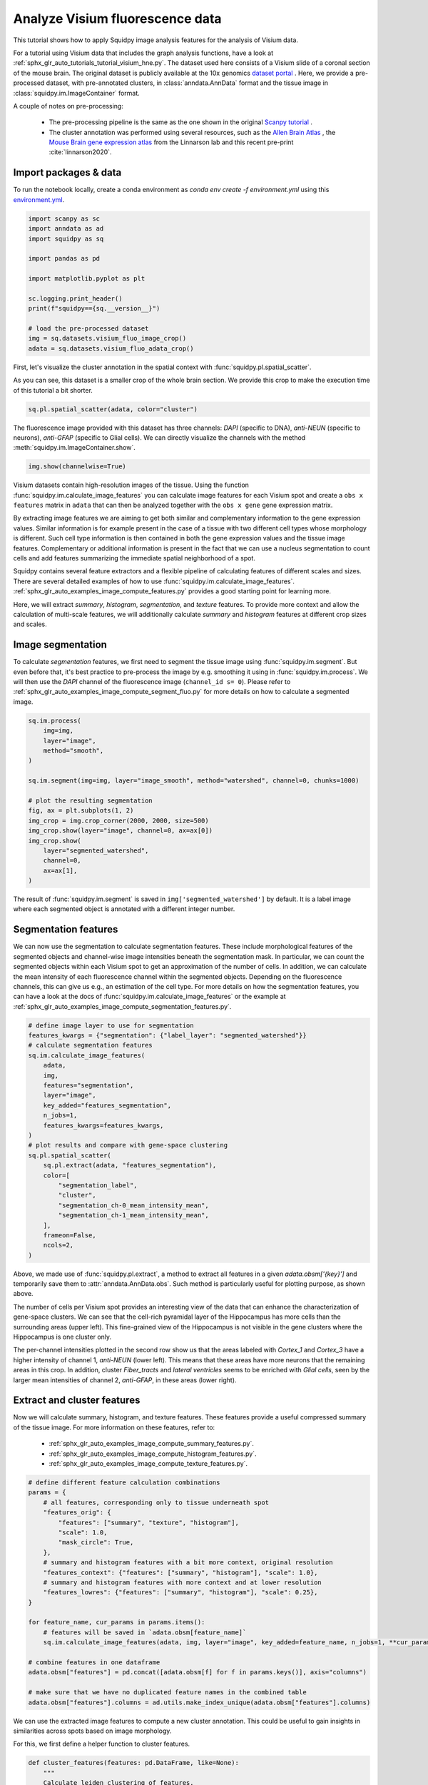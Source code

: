 
.. DO NOT EDIT.
.. THIS FILE WAS AUTOMATICALLY GENERATED BY SPHINX-GALLERY.
.. TO MAKE CHANGES, EDIT THE SOURCE PYTHON FILE:
.. "auto_tutorials/tutorial_visium_fluo.py"
.. LINE NUMBERS ARE GIVEN BELOW.

.. only:: html

  .. container:: binder-badge

    .. image:: images/binder_badge_logo.svg
      :target: https://mybinder.org/v2/gh/scverse/squidpy_notebooks/main?filepath=docs/source/auto_tutorials/tutorial_visium_fluo.ipynb
      :alt: Launch binder
      :width: 150 px

.. rst-class:: sphx-glr-example-title

.. _sphx_glr_auto_tutorials_tutorial_visium_fluo.py:

Analyze Visium fluorescence data
================================

This tutorial shows how to apply Squidpy image analysis features for the analysis of Visium data.

For a tutorial using Visium data that includes the graph analysis functions, have a look at
:ref:`sphx_glr_auto_tutorials_tutorial_visium_hne.py`.
The dataset used here consists of a Visium slide of a coronal section of the mouse brain.
The original dataset is publicly available at the
10x genomics `dataset portal <https://support.10xgenomics.com/spatial-gene-expression/datasets>`_ .
Here, we provide a pre-processed dataset, with pre-annotated clusters, in :class:`anndata.AnnData` format and the
tissue image in :class:`squidpy.im.ImageContainer` format.

A couple of notes on pre-processing:

    - The pre-processing pipeline is the same as the one shown in the original
      `Scanpy tutorial <https://scanpy-tutorials.readthedocs.io/en/latest/spatial/basic-analysis.html>`_ .
    - The cluster annotation was performed using several resources, such as the
      `Allen Brain Atlas <https://mouse.brain-map.org/experiment/thumbnails/100048576?image_type=atlas>`_ ,
      the `Mouse Brain gene expression atlas <http://mousebrain.org/>`_
      from the Linnarson lab and this recent pre-print :cite:`linnarson2020`.

.. seealso::

    See :ref:`sphx_glr_auto_tutorials_tutorial_visium_hne.py` for additional analysis examples.

Import packages & data
----------------------
To run the notebook locally, create a conda environment as *conda env create -f environment.yml* using this
`environment.yml <https://github.com/scverse/squidpy_notebooks/blob/main/environment.yml>`_.

.. GENERATED FROM PYTHON SOURCE LINES 34-50

.. code-block:: default


    import scanpy as sc
    import anndata as ad
    import squidpy as sq

    import pandas as pd

    import matplotlib.pyplot as plt

    sc.logging.print_header()
    print(f"squidpy=={sq.__version__}")

    # load the pre-processed dataset
    img = sq.datasets.visium_fluo_image_crop()
    adata = sq.datasets.visium_fluo_adata_crop()





.. rst-class:: sphx-glr-script-out

 Out:

 .. code-block:: none

    scanpy==1.9.1 anndata==0.8.0 umap==0.5.3 numpy==1.22.4 scipy==1.8.1 pandas==1.4.2 scikit-learn==1.1.1 statsmodels==0.13.2 python-igraph==0.9.11 pynndescent==0.5.7
    squidpy==1.2.2




.. GENERATED FROM PYTHON SOURCE LINES 51-56

First, let's visualize the cluster annotation in the spatial context
with :func:`squidpy.pl.spatial_scatter`.

As you can see, this dataset is a smaller crop of the whole brain section.
We provide this crop to make the execution time of this tutorial a bit shorter.

.. GENERATED FROM PYTHON SOURCE LINES 56-59

.. code-block:: default

    sq.pl.spatial_scatter(adata, color="cluster")





.. image-sg:: /auto_tutorials/images/sphx_glr_tutorial_visium_fluo_001.png
   :alt: cluster
   :srcset: /auto_tutorials/images/sphx_glr_tutorial_visium_fluo_001.png
   :class: sphx-glr-single-img





.. GENERATED FROM PYTHON SOURCE LINES 60-63

The fluorescence image provided with this dataset has three channels:
*DAPI* (specific to DNA), *anti-NEUN* (specific to neurons), *anti-GFAP* (specific to Glial cells).
We can directly visualize the channels with the method :meth:`squidpy.im.ImageContainer.show`.

.. GENERATED FROM PYTHON SOURCE LINES 63-65

.. code-block:: default

    img.show(channelwise=True)




.. image-sg:: /auto_tutorials/images/sphx_glr_tutorial_visium_fluo_002.png
   :alt: image:0, image:1, image:2
   :srcset: /auto_tutorials/images/sphx_glr_tutorial_visium_fluo_002.png
   :class: sphx-glr-single-img





.. GENERATED FROM PYTHON SOURCE LINES 66-96

Visium datasets contain high-resolution images of the tissue.
Using the function :func:`squidpy.im.calculate_image_features` you can calculate image features
for each Visium spot and create a ``obs x features`` matrix in ``adata`` that can then be analyzed together
with the ``obs x gene`` gene expression matrix.

By extracting image features we are aiming to get both similar and complementary information to the
gene expression values.
Similar information is for example present in the case of a tissue with two different cell types
whose morphology is different.
Such cell type information is then contained in both the gene expression values and the tissue image features.
Complementary or additional information is present in the fact that we can use a nucleus segmentation
to count cells and add features summarizing the immediate spatial neighborhood of a spot.

Squidpy contains several feature extractors and a flexible pipeline of calculating features
of different scales and sizes.
There are several detailed examples of how to use :func:`squidpy.im.calculate_image_features`.
:ref:`sphx_glr_auto_examples_image_compute_features.py` provides a good starting point for learning more.

Here, we will extract `summary`, `histogram`, `segmentation`, and `texture` features.
To provide more context and allow the calculation of multi-scale features, we will additionally calculate
`summary` and `histogram` features at different crop sizes and scales.

Image segmentation
------------------
To calculate `segmentation` features, we first need to segment the tissue image using :func:`squidpy.im.segment`.
But even before that, it's best practice to pre-process the image by e.g. smoothing it using
in :func:`squidpy.im.process`.
We will then use the *DAPI* channel of the fluorescence image (``channel_id s= 0``).
Please refer to :ref:`sphx_glr_auto_examples_image_compute_segment_fluo.py`
for more details on how to calculate a segmented image.

.. GENERATED FROM PYTHON SOURCE LINES 96-114

.. code-block:: default

    sq.im.process(
        img=img,
        layer="image",
        method="smooth",
    )

    sq.im.segment(img=img, layer="image_smooth", method="watershed", channel=0, chunks=1000)

    # plot the resulting segmentation
    fig, ax = plt.subplots(1, 2)
    img_crop = img.crop_corner(2000, 2000, size=500)
    img_crop.show(layer="image", channel=0, ax=ax[0])
    img_crop.show(
        layer="segmented_watershed",
        channel=0,
        ax=ax[1],
    )




.. image-sg:: /auto_tutorials/images/sphx_glr_tutorial_visium_fluo_003.png
   :alt: image, segmented_watershed
   :srcset: /auto_tutorials/images/sphx_glr_tutorial_visium_fluo_003.png
   :class: sphx-glr-single-img





.. GENERATED FROM PYTHON SOURCE LINES 115-130

The result of :func:`squidpy.im.segment` is saved in ``img['segmented_watershed']`` by default.
It is a label image where each segmented object is annotated with a different integer number.

Segmentation features
---------------------
We can now use the segmentation to calculate segmentation features.
These include morphological features of the segmented objects and channel-wise image
intensities beneath the segmentation mask.
In particular, we can count the segmented objects within each Visium spot to get an
approximation of the number of cells.
In addition, we can calculate the mean intensity of each fluorescence channel within the segmented objects.
Depending on the fluorescence channels, this can give us e.g., an estimation of the cell type.
For more details on how the segmentation features, you can have a look at
the docs of :func:`squidpy.im.calculate_image_features` or the example at
:ref:`sphx_glr_auto_examples_image_compute_segmentation_features.py`.

.. GENERATED FROM PYTHON SOURCE LINES 130-156

.. code-block:: default


    # define image layer to use for segmentation
    features_kwargs = {"segmentation": {"label_layer": "segmented_watershed"}}
    # calculate segmentation features
    sq.im.calculate_image_features(
        adata,
        img,
        features="segmentation",
        layer="image",
        key_added="features_segmentation",
        n_jobs=1,
        features_kwargs=features_kwargs,
    )
    # plot results and compare with gene-space clustering
    sq.pl.spatial_scatter(
        sq.pl.extract(adata, "features_segmentation"),
        color=[
            "segmentation_label",
            "cluster",
            "segmentation_ch-0_mean_intensity_mean",
            "segmentation_ch-1_mean_intensity_mean",
        ],
        frameon=False,
        ncols=2,
    )




.. image-sg:: /auto_tutorials/images/sphx_glr_tutorial_visium_fluo_004.png
   :alt: segmentation_label, cluster, segmentation_ch-0_mean_intensity_mean, segmentation_ch-1_mean_intensity_mean
   :srcset: /auto_tutorials/images/sphx_glr_tutorial_visium_fluo_004.png
   :class: sphx-glr-single-img


.. rst-class:: sphx-glr-script-out

 Out:

 .. code-block:: none

      0%|          | 0/704 [00:00<?, ?/s]      0%|          | 1/704 [00:05<1:07:30,  5.76s/]      0%|          | 2/704 [00:06<29:39,  2.53s/]        0%|          | 3/704 [00:06<17:15,  1.48s/]      1%|          | 4/704 [00:06<11:26,  1.02/s]      1%|          | 5/704 [00:06<08:14,  1.41/s]      1%|          | 6/704 [00:06<06:18,  1.84/s]      1%|          | 7/704 [00:07<05:06,  2.27/s]      1%|1         | 8/704 [00:07<04:17,  2.70/s]      1%|1         | 9/704 [00:07<03:45,  3.09/s]      1%|1         | 10/704 [00:07<03:24,  3.40/s]      2%|1         | 11/704 [00:08<03:09,  3.66/s]      2%|1         | 12/704 [00:08<03:00,  3.83/s]      2%|1         | 13/704 [00:08<02:55,  3.93/s]      2%|1         | 14/704 [00:08<02:50,  4.05/s]      2%|2         | 15/704 [00:08<02:45,  4.16/s]      2%|2         | 16/704 [00:09<02:43,  4.20/s]      2%|2         | 17/704 [00:09<02:41,  4.27/s]      3%|2         | 18/704 [00:09<02:42,  4.23/s]      3%|2         | 19/704 [00:09<02:39,  4.30/s]      3%|2         | 20/704 [00:10<02:39,  4.30/s]      3%|2         | 21/704 [00:10<02:37,  4.34/s]      3%|3         | 22/704 [00:10<02:38,  4.30/s]      3%|3         | 23/704 [00:10<02:35,  4.37/s]      3%|3         | 24/704 [00:11<02:36,  4.34/s]      4%|3         | 25/704 [00:11<02:34,  4.38/s]      4%|3         | 26/704 [00:11<02:32,  4.44/s]      4%|3         | 27/704 [00:11<02:34,  4.37/s]      4%|3         | 28/704 [00:11<02:37,  4.30/s]      4%|4         | 29/704 [00:12<02:34,  4.37/s]      4%|4         | 30/704 [00:12<02:36,  4.32/s]      4%|4         | 31/704 [00:12<02:35,  4.34/s]      5%|4         | 32/704 [00:12<02:34,  4.36/s]      5%|4         | 33/704 [00:13<02:34,  4.35/s]      5%|4         | 34/704 [00:13<02:33,  4.36/s]      5%|4         | 35/704 [00:13<02:33,  4.37/s]      5%|5         | 36/704 [00:13<02:33,  4.36/s]      5%|5         | 37/704 [00:14<02:34,  4.32/s]      5%|5         | 38/704 [00:14<02:33,  4.33/s]      6%|5         | 39/704 [00:14<02:34,  4.32/s]      6%|5         | 40/704 [00:14<02:34,  4.30/s]      6%|5         | 41/704 [00:14<02:32,  4.35/s]      6%|5         | 42/704 [00:15<02:33,  4.32/s]      6%|6         | 43/704 [00:15<02:32,  4.34/s]      6%|6         | 44/704 [00:15<02:32,  4.33/s]      6%|6         | 45/704 [00:15<02:33,  4.28/s]      7%|6         | 46/704 [00:16<02:31,  4.33/s]      7%|6         | 47/704 [00:16<02:31,  4.33/s]      7%|6         | 48/704 [00:16<02:30,  4.35/s]      7%|6         | 49/704 [00:16<02:32,  4.30/s]      7%|7         | 50/704 [00:17<02:30,  4.34/s]      7%|7         | 51/704 [00:17<02:30,  4.34/s]      7%|7         | 52/704 [00:17<02:29,  4.36/s]      8%|7         | 53/704 [00:17<02:28,  4.37/s]      8%|7         | 54/704 [00:17<02:28,  4.38/s]      8%|7         | 55/704 [00:18<02:29,  4.34/s]      8%|7         | 56/704 [00:18<02:28,  4.35/s]      8%|8         | 57/704 [00:18<02:28,  4.35/s]      8%|8         | 58/704 [00:18<02:29,  4.32/s]      8%|8         | 59/704 [00:19<02:27,  4.37/s]      9%|8         | 60/704 [00:19<02:29,  4.30/s]      9%|8         | 61/704 [00:19<02:28,  4.33/s]      9%|8         | 62/704 [00:19<02:29,  4.30/s]      9%|8         | 63/704 [00:20<02:27,  4.35/s]      9%|9         | 64/704 [00:20<02:26,  4.37/s]      9%|9         | 65/704 [00:20<02:25,  4.38/s]      9%|9         | 66/704 [00:20<02:26,  4.36/s]     10%|9         | 67/704 [00:20<02:26,  4.34/s]     10%|9         | 68/704 [00:21<02:28,  4.30/s]     10%|9         | 69/704 [00:21<02:26,  4.32/s]     10%|9         | 70/704 [00:21<02:26,  4.33/s]     10%|#         | 71/704 [00:21<02:26,  4.31/s]     10%|#         | 72/704 [00:22<02:28,  4.26/s]     10%|#         | 73/704 [00:22<02:27,  4.27/s]     11%|#         | 74/704 [00:22<02:25,  4.32/s]     11%|#         | 75/704 [00:22<02:26,  4.29/s]     11%|#         | 76/704 [00:23<02:25,  4.30/s]     11%|#         | 77/704 [00:23<02:24,  4.35/s]     11%|#1        | 78/704 [00:23<02:24,  4.32/s]     11%|#1        | 79/704 [00:23<02:24,  4.33/s]     11%|#1        | 80/704 [00:23<02:24,  4.31/s]     12%|#1        | 81/704 [00:24<02:22,  4.37/s]     12%|#1        | 82/704 [00:24<02:22,  4.35/s]     12%|#1        | 83/704 [00:24<02:21,  4.39/s]     12%|#1        | 84/704 [00:24<02:24,  4.30/s]     12%|#2        | 85/704 [00:25<02:23,  4.31/s]     12%|#2        | 86/704 [00:25<02:25,  4.25/s]     12%|#2        | 87/704 [00:25<02:24,  4.27/s]     12%|#2        | 88/704 [00:25<02:23,  4.28/s]     13%|#2        | 89/704 [00:26<02:23,  4.29/s]     13%|#2        | 90/704 [00:26<02:22,  4.29/s]     13%|#2        | 91/704 [00:26<02:22,  4.30/s]     13%|#3        | 92/704 [00:26<02:21,  4.31/s]     13%|#3        | 93/704 [00:26<02:21,  4.33/s]     13%|#3        | 94/704 [00:27<02:20,  4.35/s]     13%|#3        | 95/704 [00:27<02:18,  4.39/s]     14%|#3        | 96/704 [00:27<02:23,  4.24/s]     14%|#3        | 97/704 [00:28<02:38,  3.84/s]     14%|#3        | 98/704 [00:28<03:23,  2.98/s]     14%|#4        | 99/704 [00:28<03:23,  2.97/s]     14%|#4        | 100/704 [00:29<03:15,  3.09/s]     14%|#4        | 101/704 [00:29<02:59,  3.36/s]     14%|#4        | 102/704 [00:29<02:55,  3.43/s]     15%|#4        | 103/704 [00:29<02:52,  3.49/s]     15%|#4        | 104/704 [00:30<02:45,  3.63/s]     15%|#4        | 105/704 [00:30<02:38,  3.77/s]     15%|#5        | 106/704 [00:30<02:37,  3.79/s]     15%|#5        | 107/704 [00:30<02:34,  3.87/s]     15%|#5        | 108/704 [00:31<02:34,  3.85/s]     15%|#5        | 109/704 [00:31<02:30,  3.96/s]     16%|#5        | 110/704 [00:31<02:28,  3.99/s]     16%|#5        | 111/704 [00:31<02:25,  4.06/s]     16%|#5        | 112/704 [00:32<02:31,  3.90/s]     16%|#6        | 113/704 [00:32<02:27,  4.01/s]     16%|#6        | 114/704 [00:32<02:30,  3.92/s]     16%|#6        | 115/704 [00:32<02:33,  3.83/s]     16%|#6        | 116/704 [00:33<02:34,  3.81/s]     17%|#6        | 117/704 [00:33<02:38,  3.71/s]     17%|#6        | 118/704 [00:33<02:31,  3.87/s]     17%|#6        | 119/704 [00:33<02:24,  4.05/s]     17%|#7        | 120/704 [00:34<02:25,  4.03/s]     17%|#7        | 121/704 [00:34<02:26,  3.98/s]     17%|#7        | 122/704 [00:34<02:22,  4.08/s]     17%|#7        | 123/704 [00:34<02:18,  4.18/s]     18%|#7        | 124/704 [00:35<02:23,  4.03/s]     18%|#7        | 125/704 [00:35<02:21,  4.09/s]     18%|#7        | 126/704 [00:35<02:20,  4.12/s]     18%|#8        | 127/704 [00:35<02:19,  4.14/s]     18%|#8        | 128/704 [00:36<02:17,  4.19/s]     18%|#8        | 129/704 [00:36<02:18,  4.16/s]     18%|#8        | 130/704 [00:36<02:36,  3.66/s]     19%|#8        | 131/704 [00:36<02:31,  3.78/s]     19%|#8        | 132/704 [00:37<02:32,  3.76/s]     19%|#8        | 133/704 [00:37<02:32,  3.75/s]     19%|#9        | 134/704 [00:37<02:27,  3.87/s]     19%|#9        | 135/704 [00:37<02:19,  4.08/s]     19%|#9        | 136/704 [00:38<02:17,  4.13/s]     19%|#9        | 137/704 [00:38<02:16,  4.16/s]     20%|#9        | 138/704 [00:38<02:15,  4.17/s]     20%|#9        | 139/704 [00:38<02:19,  4.06/s]     20%|#9        | 140/704 [00:39<02:18,  4.07/s]     20%|##        | 141/704 [00:39<02:12,  4.24/s]     20%|##        | 142/704 [00:39<02:09,  4.34/s]     20%|##        | 143/704 [00:39<02:08,  4.36/s]     20%|##        | 144/704 [00:40<02:13,  4.20/s]     21%|##        | 145/704 [00:40<02:18,  4.04/s]     21%|##        | 146/704 [00:40<02:18,  4.03/s]     21%|##        | 147/704 [00:40<02:20,  3.97/s]     21%|##1       | 148/704 [00:41<02:23,  3.87/s]     21%|##1       | 149/704 [00:41<02:20,  3.94/s]     21%|##1       | 150/704 [00:41<02:17,  4.02/s]     21%|##1       | 151/704 [00:41<02:18,  3.99/s]     22%|##1       | 152/704 [00:42<02:17,  4.01/s]     22%|##1       | 153/704 [00:42<02:15,  4.06/s]     22%|##1       | 154/704 [00:42<02:14,  4.08/s]     22%|##2       | 155/704 [00:42<02:08,  4.27/s]     22%|##2       | 156/704 [00:43<02:06,  4.34/s]     22%|##2       | 157/704 [00:43<02:09,  4.23/s]     22%|##2       | 158/704 [00:43<02:08,  4.25/s]     23%|##2       | 159/704 [00:43<02:13,  4.08/s]     23%|##2       | 160/704 [00:44<02:15,  4.00/s]     23%|##2       | 161/704 [00:44<02:13,  4.06/s]     23%|##3       | 162/704 [00:44<02:14,  4.04/s]     23%|##3       | 163/704 [00:44<02:15,  3.99/s]     23%|##3       | 164/704 [00:45<02:15,  3.99/s]     23%|##3       | 165/704 [00:45<02:11,  4.11/s]     24%|##3       | 166/704 [00:45<02:11,  4.08/s]     24%|##3       | 167/704 [00:45<02:09,  4.14/s]     24%|##3       | 168/704 [00:46<02:09,  4.14/s]     24%|##4       | 169/704 [00:46<02:07,  4.18/s]     24%|##4       | 170/704 [00:46<02:07,  4.20/s]     24%|##4       | 171/704 [00:46<02:07,  4.19/s]     24%|##4       | 172/704 [00:46<02:10,  4.08/s]     25%|##4       | 173/704 [00:47<02:10,  4.05/s]     25%|##4       | 174/704 [00:47<02:09,  4.09/s]     25%|##4       | 175/704 [00:47<02:09,  4.09/s]     25%|##5       | 176/704 [00:48<02:14,  3.92/s]     25%|##5       | 177/704 [00:48<02:18,  3.82/s]     25%|##5       | 178/704 [00:48<02:14,  3.90/s]     25%|##5       | 179/704 [00:48<02:14,  3.89/s]     26%|##5       | 180/704 [00:49<02:10,  4.02/s]     26%|##5       | 181/704 [00:49<02:07,  4.11/s]     26%|##5       | 182/704 [00:49<02:07,  4.10/s]     26%|##5       | 183/704 [00:49<02:04,  4.19/s]     26%|##6       | 184/704 [00:49<02:02,  4.25/s]     26%|##6       | 185/704 [00:50<02:01,  4.28/s]     26%|##6       | 186/704 [00:50<02:04,  4.16/s]     27%|##6       | 187/704 [00:50<02:05,  4.11/s]     27%|##6       | 188/704 [00:50<02:04,  4.13/s]     27%|##6       | 189/704 [00:51<02:04,  4.13/s]     27%|##6       | 190/704 [00:51<02:03,  4.18/s]     27%|##7       | 191/704 [00:51<02:00,  4.27/s]     27%|##7       | 192/704 [00:51<01:59,  4.29/s]     27%|##7       | 193/704 [00:52<02:00,  4.25/s]     28%|##7       | 194/704 [00:52<02:00,  4.24/s]     28%|##7       | 195/704 [00:52<01:59,  4.27/s]     28%|##7       | 196/704 [00:52<02:00,  4.22/s]     28%|##7       | 197/704 [00:53<02:02,  4.15/s]     28%|##8       | 198/704 [00:53<02:02,  4.12/s]     28%|##8       | 199/704 [00:53<02:06,  3.99/s]     28%|##8       | 200/704 [00:53<02:05,  4.00/s]     29%|##8       | 201/704 [00:54<02:13,  3.78/s]     29%|##8       | 202/704 [00:54<02:12,  3.80/s]     29%|##8       | 203/704 [00:54<02:07,  3.92/s]     29%|##8       | 204/704 [00:54<02:14,  3.73/s]     29%|##9       | 205/704 [00:55<02:10,  3.82/s]     29%|##9       | 206/704 [00:55<02:09,  3.84/s]     29%|##9       | 207/704 [00:55<02:27,  3.38/s]     30%|##9       | 208/704 [00:56<02:22,  3.48/s]     30%|##9       | 209/704 [00:56<02:10,  3.79/s]     30%|##9       | 210/704 [00:56<02:10,  3.79/s]     30%|##9       | 211/704 [00:56<02:08,  3.85/s]     30%|###       | 212/704 [00:57<02:04,  3.95/s]     30%|###       | 213/704 [00:57<02:04,  3.95/s]     30%|###       | 214/704 [00:57<02:04,  3.93/s]     31%|###       | 215/704 [00:57<02:03,  3.95/s]     31%|###       | 216/704 [00:58<02:03,  3.95/s]     31%|###       | 217/704 [00:58<02:01,  3.99/s]     31%|###       | 218/704 [00:58<01:59,  4.08/s]     31%|###1      | 219/704 [00:58<01:56,  4.18/s]     31%|###1      | 220/704 [00:58<01:59,  4.06/s]     31%|###1      | 221/704 [00:59<01:56,  4.14/s]     32%|###1      | 222/704 [00:59<01:56,  4.12/s]     32%|###1      | 223/704 [00:59<01:58,  4.05/s]     32%|###1      | 224/704 [00:59<01:56,  4.10/s]     32%|###1      | 225/704 [01:00<01:56,  4.12/s]     32%|###2      | 226/704 [01:00<01:54,  4.17/s]     32%|###2      | 227/704 [01:00<01:52,  4.25/s]     32%|###2      | 228/704 [01:00<01:52,  4.23/s]     33%|###2      | 229/704 [01:01<01:49,  4.32/s]     33%|###2      | 230/704 [01:01<01:50,  4.30/s]     33%|###2      | 231/704 [01:01<01:50,  4.28/s]     33%|###2      | 232/704 [01:01<01:49,  4.30/s]     33%|###3      | 233/704 [01:02<01:49,  4.30/s]     33%|###3      | 234/704 [01:02<01:48,  4.32/s]     33%|###3      | 235/704 [01:02<01:50,  4.26/s]     34%|###3      | 236/704 [01:02<01:48,  4.31/s]     34%|###3      | 237/704 [01:03<01:51,  4.20/s]     34%|###3      | 238/704 [01:03<01:51,  4.16/s]     34%|###3      | 239/704 [01:03<01:50,  4.21/s]     34%|###4      | 240/704 [01:03<01:50,  4.21/s]     34%|###4      | 241/704 [01:03<01:48,  4.26/s]     34%|###4      | 242/704 [01:04<01:50,  4.19/s]     35%|###4      | 243/704 [01:04<01:50,  4.19/s]     35%|###4      | 244/704 [01:04<01:48,  4.23/s]     35%|###4      | 245/704 [01:04<01:48,  4.25/s]     35%|###4      | 246/704 [01:05<01:48,  4.24/s]     35%|###5      | 247/704 [01:05<01:47,  4.27/s]     35%|###5      | 248/704 [01:05<01:46,  4.27/s]     35%|###5      | 249/704 [01:05<01:46,  4.27/s]     36%|###5      | 250/704 [01:06<01:46,  4.28/s]     36%|###5      | 251/704 [01:06<01:45,  4.29/s]     36%|###5      | 252/704 [01:06<01:45,  4.29/s]     36%|###5      | 253/704 [01:06<01:43,  4.35/s]     36%|###6      | 254/704 [01:06<01:43,  4.35/s]     36%|###6      | 255/704 [01:07<01:44,  4.28/s]     36%|###6      | 256/704 [01:07<01:44,  4.30/s]     37%|###6      | 257/704 [01:07<01:44,  4.28/s]     37%|###6      | 258/704 [01:07<01:44,  4.25/s]     37%|###6      | 259/704 [01:08<01:45,  4.23/s]     37%|###6      | 260/704 [01:08<01:46,  4.16/s]     37%|###7      | 261/704 [01:08<01:48,  4.07/s]     37%|###7      | 262/704 [01:08<01:45,  4.17/s]     37%|###7      | 263/704 [01:09<01:44,  4.22/s]     38%|###7      | 264/704 [01:09<01:45,  4.17/s]     38%|###7      | 265/704 [01:09<01:45,  4.17/s]     38%|###7      | 266/704 [01:09<01:47,  4.08/s]     38%|###7      | 267/704 [01:10<01:46,  4.11/s]     38%|###8      | 268/704 [01:10<01:43,  4.20/s]     38%|###8      | 269/704 [01:10<01:41,  4.27/s]     38%|###8      | 270/704 [01:10<01:41,  4.29/s]     38%|###8      | 271/704 [01:11<01:41,  4.27/s]     39%|###8      | 272/704 [01:11<01:41,  4.24/s]     39%|###8      | 273/704 [01:11<01:41,  4.24/s]     39%|###8      | 274/704 [01:11<01:44,  4.13/s]     39%|###9      | 275/704 [01:12<01:43,  4.14/s]     39%|###9      | 276/704 [01:12<01:44,  4.09/s]     39%|###9      | 277/704 [01:12<01:45,  4.05/s]     39%|###9      | 278/704 [01:12<01:44,  4.09/s]     40%|###9      | 279/704 [01:12<01:43,  4.12/s]     40%|###9      | 280/704 [01:13<01:43,  4.11/s]     40%|###9      | 281/704 [01:13<01:45,  4.02/s]     40%|####      | 282/704 [01:13<01:43,  4.07/s]     40%|####      | 283/704 [01:14<01:46,  3.97/s]     40%|####      | 284/704 [01:14<01:45,  3.98/s]     40%|####      | 285/704 [01:14<01:44,  4.01/s]     41%|####      | 286/704 [01:14<01:44,  4.02/s]     41%|####      | 287/704 [01:14<01:41,  4.10/s]     41%|####      | 288/704 [01:15<01:38,  4.23/s]     41%|####1     | 289/704 [01:15<01:34,  4.37/s]     41%|####1     | 290/704 [01:15<01:34,  4.40/s]     41%|####1     | 291/704 [01:15<01:34,  4.37/s]     41%|####1     | 292/704 [01:16<01:36,  4.26/s]     42%|####1     | 293/704 [01:16<01:38,  4.18/s]     42%|####1     | 294/704 [01:16<01:37,  4.21/s]     42%|####1     | 295/704 [01:16<01:36,  4.22/s]     42%|####2     | 296/704 [01:17<01:34,  4.30/s]     42%|####2     | 297/704 [01:17<01:35,  4.28/s]     42%|####2     | 298/704 [01:17<01:34,  4.30/s]     42%|####2     | 299/704 [01:17<01:33,  4.32/s]     43%|####2     | 300/704 [01:17<01:35,  4.23/s]     43%|####2     | 301/704 [01:18<01:35,  4.21/s]     43%|####2     | 302/704 [01:18<01:35,  4.21/s]     43%|####3     | 303/704 [01:18<01:36,  4.17/s]     43%|####3     | 304/704 [01:18<01:35,  4.18/s]     43%|####3     | 305/704 [01:19<01:35,  4.17/s]     43%|####3     | 306/704 [01:19<01:35,  4.16/s]     44%|####3     | 307/704 [01:19<01:35,  4.15/s]     44%|####3     | 308/704 [01:19<01:33,  4.23/s]     44%|####3     | 309/704 [01:20<01:33,  4.24/s]     44%|####4     | 310/704 [01:20<01:34,  4.19/s]     44%|####4     | 311/704 [01:20<01:32,  4.24/s]     44%|####4     | 312/704 [01:20<01:31,  4.29/s]     44%|####4     | 313/704 [01:21<01:30,  4.30/s]     45%|####4     | 314/704 [01:21<01:32,  4.21/s]     45%|####4     | 315/704 [01:21<01:33,  4.17/s]     45%|####4     | 316/704 [01:21<01:34,  4.12/s]     45%|####5     | 317/704 [01:22<01:37,  3.96/s]     45%|####5     | 318/704 [01:22<01:38,  3.90/s]     45%|####5     | 319/704 [01:22<01:37,  3.94/s]     45%|####5     | 320/704 [01:22<01:36,  3.96/s]     46%|####5     | 321/704 [01:23<01:34,  4.06/s]     46%|####5     | 322/704 [01:23<01:34,  4.04/s]     46%|####5     | 323/704 [01:23<01:31,  4.17/s]     46%|####6     | 324/704 [01:23<01:30,  4.21/s]     46%|####6     | 325/704 [01:24<01:28,  4.26/s]     46%|####6     | 326/704 [01:24<01:28,  4.28/s]     46%|####6     | 327/704 [01:24<01:28,  4.28/s]     47%|####6     | 328/704 [01:24<01:27,  4.32/s]     47%|####6     | 329/704 [01:24<01:26,  4.35/s]     47%|####6     | 330/704 [01:25<01:27,  4.29/s]     47%|####7     | 331/704 [01:25<01:26,  4.31/s]     47%|####7     | 332/704 [01:25<01:26,  4.32/s]     47%|####7     | 333/704 [01:25<01:27,  4.23/s]     47%|####7     | 334/704 [01:26<01:26,  4.27/s]     48%|####7     | 335/704 [01:26<01:27,  4.22/s]     48%|####7     | 336/704 [01:26<01:27,  4.23/s]     48%|####7     | 337/704 [01:26<01:26,  4.24/s]     48%|####8     | 338/704 [01:27<01:27,  4.21/s]     48%|####8     | 339/704 [01:27<01:25,  4.28/s]     48%|####8     | 340/704 [01:27<01:25,  4.27/s]     48%|####8     | 341/704 [01:27<01:23,  4.33/s]     49%|####8     | 342/704 [01:27<01:23,  4.35/s]     49%|####8     | 343/704 [01:28<01:23,  4.33/s]     49%|####8     | 344/704 [01:28<01:24,  4.26/s]     49%|####9     | 345/704 [01:28<01:23,  4.27/s]     49%|####9     | 346/704 [01:28<01:24,  4.26/s]     49%|####9     | 347/704 [01:29<01:22,  4.30/s]     49%|####9     | 348/704 [01:29<01:23,  4.27/s]     50%|####9     | 349/704 [01:29<01:22,  4.28/s]     50%|####9     | 350/704 [01:29<01:24,  4.18/s]     50%|####9     | 351/704 [01:30<01:31,  3.88/s]     50%|#####     | 352/704 [01:30<01:28,  3.97/s]     50%|#####     | 353/704 [01:30<01:28,  3.95/s]     50%|#####     | 354/704 [01:30<01:27,  4.00/s]     50%|#####     | 355/704 [01:31<01:25,  4.09/s]     51%|#####     | 356/704 [01:31<01:24,  4.14/s]     51%|#####     | 357/704 [01:31<01:22,  4.21/s]     51%|#####     | 358/704 [01:31<01:21,  4.24/s]     51%|#####     | 359/704 [01:32<01:20,  4.29/s]     51%|#####1    | 360/704 [01:32<01:20,  4.30/s]     51%|#####1    | 361/704 [01:32<01:21,  4.23/s]     51%|#####1    | 362/704 [01:32<01:21,  4.20/s]     52%|#####1    | 363/704 [01:33<01:21,  4.16/s]     52%|#####1    | 364/704 [01:33<01:22,  4.13/s]     52%|#####1    | 365/704 [01:33<01:22,  4.12/s]     52%|#####1    | 366/704 [01:33<01:21,  4.17/s]     52%|#####2    | 367/704 [01:34<01:21,  4.12/s]     52%|#####2    | 368/704 [01:34<01:20,  4.16/s]     52%|#####2    | 369/704 [01:34<01:20,  4.17/s]     53%|#####2    | 370/704 [01:34<01:19,  4.21/s]     53%|#####2    | 371/704 [01:34<01:20,  4.12/s]     53%|#####2    | 372/704 [01:35<01:21,  4.09/s]     53%|#####2    | 373/704 [01:35<01:19,  4.14/s]     53%|#####3    | 374/704 [01:35<01:19,  4.17/s]     53%|#####3    | 375/704 [01:35<01:19,  4.15/s]     53%|#####3    | 376/704 [01:36<01:20,  4.10/s]     54%|#####3    | 377/704 [01:36<01:22,  3.99/s]     54%|#####3    | 378/704 [01:36<01:21,  4.01/s]     54%|#####3    | 379/704 [01:36<01:19,  4.10/s]     54%|#####3    | 380/704 [01:37<01:17,  4.21/s]     54%|#####4    | 381/704 [01:37<01:17,  4.19/s]     54%|#####4    | 382/704 [01:37<01:16,  4.20/s]     54%|#####4    | 383/704 [01:37<01:15,  4.24/s]     55%|#####4    | 384/704 [01:38<01:15,  4.27/s]     55%|#####4    | 385/704 [01:38<01:15,  4.23/s]     55%|#####4    | 386/704 [01:38<01:17,  4.13/s]     55%|#####4    | 387/704 [01:38<01:16,  4.14/s]     55%|#####5    | 388/704 [01:39<01:14,  4.22/s]     55%|#####5    | 389/704 [01:39<01:14,  4.23/s]     55%|#####5    | 390/704 [01:39<01:13,  4.26/s]     56%|#####5    | 391/704 [01:39<01:13,  4.25/s]     56%|#####5    | 392/704 [01:40<01:14,  4.18/s]     56%|#####5    | 393/704 [01:40<01:14,  4.20/s]     56%|#####5    | 394/704 [01:40<01:13,  4.20/s]     56%|#####6    | 395/704 [01:40<01:13,  4.21/s]     56%|#####6    | 396/704 [01:40<01:13,  4.20/s]     56%|#####6    | 397/704 [01:41<01:13,  4.19/s]     57%|#####6    | 398/704 [01:41<01:13,  4.17/s]     57%|#####6    | 399/704 [01:41<01:12,  4.18/s]     57%|#####6    | 400/704 [01:41<01:11,  4.23/s]     57%|#####6    | 401/704 [01:42<01:11,  4.23/s]     57%|#####7    | 402/704 [01:42<01:12,  4.19/s]     57%|#####7    | 403/704 [01:42<01:11,  4.23/s]     57%|#####7    | 404/704 [01:42<01:10,  4.25/s]     58%|#####7    | 405/704 [01:43<01:10,  4.24/s]     58%|#####7    | 406/704 [01:43<01:09,  4.28/s]     58%|#####7    | 407/704 [01:43<01:08,  4.31/s]     58%|#####7    | 408/704 [01:43<01:09,  4.26/s]     58%|#####8    | 409/704 [01:44<01:16,  3.88/s]     58%|#####8    | 410/704 [01:44<01:24,  3.47/s]     58%|#####8    | 411/704 [01:44<01:18,  3.72/s]     59%|#####8    | 412/704 [01:44<01:13,  3.98/s]     59%|#####8    | 413/704 [01:45<01:08,  4.24/s]     59%|#####8    | 414/704 [01:45<01:06,  4.39/s]     59%|#####8    | 415/704 [01:45<01:03,  4.54/s]     59%|#####9    | 416/704 [01:45<01:02,  4.58/s]     59%|#####9    | 417/704 [01:45<01:01,  4.64/s]     59%|#####9    | 418/704 [01:46<01:01,  4.69/s]     60%|#####9    | 419/704 [01:46<00:59,  4.75/s]     60%|#####9    | 420/704 [01:46<00:59,  4.76/s]     60%|#####9    | 421/704 [01:46<00:59,  4.74/s]     60%|#####9    | 422/704 [01:46<00:59,  4.76/s]     60%|######    | 423/704 [01:47<00:58,  4.83/s]     60%|######    | 424/704 [01:47<00:57,  4.88/s]     60%|######    | 425/704 [01:47<00:58,  4.80/s]     61%|######    | 426/704 [01:47<00:58,  4.77/s]     61%|######    | 427/704 [01:48<00:59,  4.67/s]     61%|######    | 428/704 [01:48<01:01,  4.52/s]     61%|######    | 429/704 [01:48<01:01,  4.44/s]     61%|######1   | 430/704 [01:48<01:00,  4.51/s]     61%|######1   | 431/704 [01:48<01:02,  4.40/s]     61%|######1   | 432/704 [01:49<01:03,  4.29/s]     62%|######1   | 433/704 [01:49<01:04,  4.18/s]     62%|######1   | 434/704 [01:49<01:04,  4.20/s]     62%|######1   | 435/704 [01:49<01:02,  4.28/s]     62%|######1   | 436/704 [01:50<01:02,  4.31/s]     62%|######2   | 437/704 [01:50<01:02,  4.29/s]     62%|######2   | 438/704 [01:50<01:01,  4.30/s]     62%|######2   | 439/704 [01:50<01:00,  4.35/s]     62%|######2   | 440/704 [01:51<00:59,  4.41/s]     63%|######2   | 441/704 [01:51<00:59,  4.43/s]     63%|######2   | 442/704 [01:51<00:59,  4.43/s]     63%|######2   | 443/704 [01:51<00:58,  4.45/s]     63%|######3   | 444/704 [01:51<00:58,  4.47/s]     63%|######3   | 445/704 [01:52<00:58,  4.39/s]     63%|######3   | 446/704 [01:52<00:59,  4.33/s]     63%|######3   | 447/704 [01:52<00:59,  4.29/s]     64%|######3   | 448/704 [01:52<00:59,  4.34/s]     64%|######3   | 449/704 [01:53<00:58,  4.33/s]     64%|######3   | 450/704 [01:53<00:58,  4.34/s]     64%|######4   | 451/704 [01:53<00:58,  4.32/s]     64%|######4   | 452/704 [01:53<00:58,  4.31/s]     64%|######4   | 453/704 [01:54<00:57,  4.33/s]     64%|######4   | 454/704 [01:54<00:57,  4.34/s]     65%|######4   | 455/704 [01:54<00:57,  4.34/s]     65%|######4   | 456/704 [01:54<00:57,  4.34/s]     65%|######4   | 457/704 [01:54<00:56,  4.35/s]     65%|######5   | 458/704 [01:55<00:55,  4.40/s]     65%|######5   | 459/704 [01:55<00:57,  4.29/s]     65%|######5   | 460/704 [01:55<00:55,  4.40/s]     65%|######5   | 461/704 [01:55<00:53,  4.52/s]     66%|######5   | 462/704 [01:56<00:53,  4.54/s]     66%|######5   | 463/704 [01:56<00:52,  4.57/s]     66%|######5   | 464/704 [01:56<00:52,  4.57/s]     66%|######6   | 465/704 [01:56<00:51,  4.63/s]     66%|######6   | 466/704 [01:56<00:52,  4.53/s]     66%|######6   | 467/704 [01:57<00:51,  4.57/s]     66%|######6   | 468/704 [01:57<00:52,  4.47/s]     67%|######6   | 469/704 [01:57<00:54,  4.32/s]     67%|######6   | 470/704 [01:57<00:54,  4.31/s]     67%|######6   | 471/704 [01:58<00:54,  4.28/s]     67%|######7   | 472/704 [01:58<01:00,  3.86/s]     67%|######7   | 473/704 [01:58<00:58,  3.96/s]     67%|######7   | 474/704 [01:58<00:55,  4.11/s]     67%|######7   | 475/704 [01:59<00:53,  4.26/s]     68%|######7   | 476/704 [01:59<00:52,  4.35/s]     68%|######7   | 477/704 [01:59<00:52,  4.36/s]     68%|######7   | 478/704 [01:59<00:50,  4.45/s]     68%|######8   | 479/704 [01:59<00:49,  4.52/s]     68%|######8   | 480/704 [02:00<00:49,  4.49/s]     68%|######8   | 481/704 [02:00<00:49,  4.54/s]     68%|######8   | 482/704 [02:00<00:49,  4.53/s]     69%|######8   | 483/704 [02:00<00:49,  4.51/s]     69%|######8   | 484/704 [02:01<00:48,  4.52/s]     69%|######8   | 485/704 [02:01<00:49,  4.43/s]     69%|######9   | 486/704 [02:01<00:50,  4.36/s]     69%|######9   | 487/704 [02:01<00:49,  4.35/s]     69%|######9   | 488/704 [02:01<00:48,  4.44/s]     69%|######9   | 489/704 [02:02<00:48,  4.42/s]     70%|######9   | 490/704 [02:02<00:51,  4.18/s]     70%|######9   | 491/704 [02:02<00:50,  4.18/s]     70%|######9   | 492/704 [02:02<00:51,  4.13/s]     70%|#######   | 493/704 [02:03<00:51,  4.13/s]     70%|#######   | 494/704 [02:03<00:50,  4.13/s]     70%|#######   | 495/704 [02:03<00:50,  4.14/s]     70%|#######   | 496/704 [02:03<00:50,  4.11/s]     71%|#######   | 497/704 [02:04<00:49,  4.18/s]     71%|#######   | 498/704 [02:04<00:48,  4.21/s]     71%|#######   | 499/704 [02:04<00:49,  4.12/s]     71%|#######1  | 500/704 [02:04<00:49,  4.12/s]     71%|#######1  | 501/704 [02:05<00:49,  4.10/s]     71%|#######1  | 502/704 [02:05<00:49,  4.11/s]     71%|#######1  | 503/704 [02:05<00:48,  4.13/s]     72%|#######1  | 504/704 [02:05<00:50,  3.98/s]     72%|#######1  | 505/704 [02:06<00:51,  3.90/s]     72%|#######1  | 506/704 [02:06<00:51,  3.87/s]     72%|#######2  | 507/704 [02:06<00:52,  3.76/s]     72%|#######2  | 508/704 [02:07<00:52,  3.70/s]     72%|#######2  | 509/704 [02:07<00:51,  3.75/s]     72%|#######2  | 510/704 [02:07<00:52,  3.70/s]     73%|#######2  | 511/704 [02:07<00:52,  3.66/s]     73%|#######2  | 512/704 [02:08<00:53,  3.56/s]     73%|#######2  | 513/704 [02:08<00:53,  3.56/s]     73%|#######3  | 514/704 [02:08<00:52,  3.59/s]     73%|#######3  | 515/704 [02:08<00:51,  3.69/s]     73%|#######3  | 516/704 [02:09<00:51,  3.66/s]     73%|#######3  | 517/704 [02:09<00:52,  3.57/s]     74%|#######3  | 518/704 [02:09<00:50,  3.71/s]     74%|#######3  | 519/704 [02:09<00:48,  3.79/s]     74%|#######3  | 520/704 [02:10<00:48,  3.82/s]     74%|#######4  | 521/704 [02:10<00:48,  3.75/s]     74%|#######4  | 522/704 [02:10<00:49,  3.71/s]     74%|#######4  | 523/704 [02:11<00:47,  3.77/s]     74%|#######4  | 524/704 [02:11<00:47,  3.78/s]     75%|#######4  | 525/704 [02:11<00:46,  3.81/s]     75%|#######4  | 526/704 [02:11<00:45,  3.91/s]     75%|#######4  | 527/704 [02:12<00:44,  3.96/s]     75%|#######5  | 528/704 [02:12<00:46,  3.82/s]     75%|#######5  | 529/704 [02:12<00:47,  3.65/s]     75%|#######5  | 530/704 [02:12<00:47,  3.66/s]     75%|#######5  | 531/704 [02:13<00:48,  3.60/s]     76%|#######5  | 532/704 [02:13<00:48,  3.55/s]     76%|#######5  | 533/704 [02:13<00:48,  3.56/s]     76%|#######5  | 534/704 [02:14<00:47,  3.60/s]     76%|#######5  | 535/704 [02:14<00:48,  3.46/s]     76%|#######6  | 536/704 [02:15<01:05,  2.55/s]     76%|#######6  | 537/704 [02:15<01:09,  2.41/s]     76%|#######6  | 538/704 [02:15<01:08,  2.42/s]     77%|#######6  | 539/704 [02:16<01:05,  2.52/s]     77%|#######6  | 540/704 [02:16<01:00,  2.72/s]     77%|#######6  | 541/704 [02:16<00:55,  2.94/s]     77%|#######6  | 542/704 [02:17<00:52,  3.10/s]     77%|#######7  | 543/704 [02:17<00:50,  3.18/s]     77%|#######7  | 544/704 [02:17<00:48,  3.27/s]     77%|#######7  | 545/704 [02:17<00:48,  3.28/s]     78%|#######7  | 546/704 [02:18<00:54,  2.92/s]     78%|#######7  | 547/704 [02:18<00:52,  2.98/s]     78%|#######7  | 548/704 [02:18<00:48,  3.25/s]     78%|#######7  | 549/704 [02:19<00:44,  3.45/s]     78%|#######8  | 550/704 [02:19<00:42,  3.63/s]     78%|#######8  | 551/704 [02:19<00:42,  3.59/s]     78%|#######8  | 552/704 [02:20<00:44,  3.45/s]     79%|#######8  | 553/704 [02:20<00:55,  2.71/s]     79%|#######8  | 554/704 [02:20<00:54,  2.77/s]     79%|#######8  | 555/704 [02:21<00:52,  2.84/s]     79%|#######8  | 556/704 [02:21<00:49,  3.00/s]     79%|#######9  | 557/704 [02:21<00:48,  3.04/s]     79%|#######9  | 558/704 [02:22<00:47,  3.07/s]     79%|#######9  | 559/704 [02:22<00:44,  3.27/s]     80%|#######9  | 560/704 [02:22<00:41,  3.48/s]     80%|#######9  | 561/704 [02:22<00:39,  3.61/s]     80%|#######9  | 562/704 [02:23<00:38,  3.64/s]     80%|#######9  | 563/704 [02:23<00:38,  3.64/s]     80%|########  | 564/704 [02:23<00:37,  3.73/s]     80%|########  | 565/704 [02:24<00:36,  3.82/s]     80%|########  | 566/704 [02:24<00:35,  3.85/s]     81%|########  | 567/704 [02:24<00:37,  3.62/s]     81%|########  | 568/704 [02:24<00:38,  3.56/s]     81%|########  | 569/704 [02:25<00:36,  3.70/s]     81%|########  | 570/704 [02:25<00:38,  3.45/s]     81%|########1 | 571/704 [02:25<00:38,  3.50/s]     81%|########1 | 572/704 [02:25<00:36,  3.62/s]     81%|########1 | 573/704 [02:26<00:36,  3.57/s]     82%|########1 | 574/704 [02:26<00:35,  3.67/s]     82%|########1 | 575/704 [02:26<00:34,  3.70/s]     82%|########1 | 576/704 [02:27<00:35,  3.57/s]     82%|########1 | 577/704 [02:27<00:34,  3.63/s]     82%|########2 | 578/704 [02:27<00:33,  3.77/s]     82%|########2 | 579/704 [02:27<00:33,  3.75/s]     82%|########2 | 580/704 [02:28<00:33,  3.71/s]     83%|########2 | 581/704 [02:28<00:33,  3.73/s]     83%|########2 | 582/704 [02:28<00:32,  3.72/s]     83%|########2 | 583/704 [02:28<00:31,  3.79/s]     83%|########2 | 584/704 [02:29<00:31,  3.83/s]     83%|########3 | 585/704 [02:29<00:30,  3.95/s]     83%|########3 | 586/704 [02:29<00:28,  4.08/s]     83%|########3 | 587/704 [02:29<00:27,  4.23/s]     84%|########3 | 588/704 [02:30<00:26,  4.31/s]     84%|########3 | 589/704 [02:30<00:26,  4.32/s]     84%|########3 | 590/704 [02:30<00:25,  4.44/s]     84%|########3 | 591/704 [02:30<00:25,  4.44/s]     84%|########4 | 592/704 [02:30<00:24,  4.50/s]     84%|########4 | 593/704 [02:31<00:24,  4.57/s]     84%|########4 | 594/704 [02:31<00:23,  4.58/s]     85%|########4 | 595/704 [02:31<00:23,  4.56/s]     85%|########4 | 596/704 [02:31<00:23,  4.53/s]     85%|########4 | 597/704 [02:32<00:24,  4.42/s]     85%|########4 | 598/704 [02:32<00:24,  4.41/s]     85%|########5 | 599/704 [02:32<00:24,  4.34/s]     85%|########5 | 600/704 [02:32<00:24,  4.31/s]     85%|########5 | 601/704 [02:33<00:24,  4.24/s]     86%|########5 | 602/704 [02:33<00:24,  4.16/s]     86%|########5 | 603/704 [02:33<00:24,  4.18/s]     86%|########5 | 604/704 [02:33<00:23,  4.25/s]     86%|########5 | 605/704 [02:33<00:23,  4.28/s]     86%|########6 | 606/704 [02:34<00:22,  4.29/s]     86%|########6 | 607/704 [02:34<00:22,  4.32/s]     86%|########6 | 608/704 [02:34<00:22,  4.33/s]     87%|########6 | 609/704 [02:34<00:21,  4.33/s]     87%|########6 | 610/704 [02:35<00:21,  4.39/s]     87%|########6 | 611/704 [02:35<00:21,  4.43/s]     87%|########6 | 612/704 [02:35<00:22,  4.13/s]     87%|########7 | 613/704 [02:35<00:21,  4.23/s]     87%|########7 | 614/704 [02:36<00:21,  4.25/s]     87%|########7 | 615/704 [02:36<00:20,  4.28/s]     88%|########7 | 616/704 [02:36<00:20,  4.29/s]     88%|########7 | 617/704 [02:36<00:20,  4.32/s]     88%|########7 | 618/704 [02:36<00:19,  4.37/s]     88%|########7 | 619/704 [02:37<00:19,  4.39/s]     88%|########8 | 620/704 [02:37<00:19,  4.39/s]     88%|########8 | 621/704 [02:37<00:18,  4.39/s]     88%|########8 | 622/704 [02:37<00:18,  4.41/s]     88%|########8 | 623/704 [02:38<00:18,  4.43/s]     89%|########8 | 624/704 [02:38<00:18,  4.43/s]     89%|########8 | 625/704 [02:38<00:17,  4.40/s]     89%|########8 | 626/704 [02:38<00:18,  4.31/s]     89%|########9 | 627/704 [02:39<00:17,  4.29/s]     89%|########9 | 628/704 [02:39<00:17,  4.29/s]     89%|########9 | 629/704 [02:39<00:17,  4.29/s]     89%|########9 | 630/704 [02:39<00:17,  4.25/s]     90%|########9 | 631/704 [02:39<00:17,  4.28/s]     90%|########9 | 632/704 [02:40<00:16,  4.26/s]     90%|########9 | 633/704 [02:40<00:16,  4.30/s]     90%|######### | 634/704 [02:40<00:16,  4.26/s]     90%|######### | 635/704 [02:40<00:16,  4.31/s]     90%|######### | 636/704 [02:41<00:15,  4.30/s]     90%|######### | 637/704 [02:41<00:15,  4.32/s]     91%|######### | 638/704 [02:41<00:15,  4.28/s]     91%|######### | 639/704 [02:41<00:14,  4.34/s]     91%|######### | 640/704 [02:42<00:14,  4.28/s]     91%|#########1| 641/704 [02:42<00:14,  4.21/s]     91%|#########1| 642/704 [02:42<00:14,  4.29/s]     91%|#########1| 643/704 [02:42<00:14,  4.28/s]     91%|#########1| 644/704 [02:43<00:14,  4.25/s]     92%|#########1| 645/704 [02:43<00:13,  4.23/s]     92%|#########1| 646/704 [02:43<00:13,  4.27/s]     92%|#########1| 647/704 [02:43<00:13,  4.30/s]     92%|#########2| 648/704 [02:43<00:13,  4.30/s]     92%|#########2| 649/704 [02:44<00:12,  4.27/s]     92%|#########2| 650/704 [02:44<00:12,  4.30/s]     92%|#########2| 651/704 [02:44<00:12,  4.34/s]     93%|#########2| 652/704 [02:44<00:12,  4.33/s]     93%|#########2| 653/704 [02:45<00:11,  4.32/s]     93%|#########2| 654/704 [02:45<00:11,  4.25/s]     93%|#########3| 655/704 [02:45<00:11,  4.37/s]     93%|#########3| 656/704 [02:45<00:11,  4.20/s]     93%|#########3| 657/704 [02:46<00:11,  4.18/s]     93%|#########3| 658/704 [02:46<00:11,  4.11/s]     94%|#########3| 659/704 [02:46<00:10,  4.11/s]     94%|#########3| 660/704 [02:46<00:10,  4.20/s]     94%|#########3| 661/704 [02:47<00:10,  4.27/s]     94%|#########4| 662/704 [02:47<00:09,  4.28/s]     94%|#########4| 663/704 [02:47<00:09,  4.23/s]     94%|#########4| 664/704 [02:47<00:09,  4.21/s]     94%|#########4| 665/704 [02:47<00:09,  4.18/s]     95%|#########4| 666/704 [02:48<00:09,  4.16/s]     95%|#########4| 667/704 [02:48<00:08,  4.19/s]     95%|#########4| 668/704 [02:48<00:08,  4.20/s]     95%|#########5| 669/704 [02:48<00:08,  4.25/s]     95%|#########5| 670/704 [02:49<00:08,  4.23/s]     95%|#########5| 671/704 [02:49<00:07,  4.26/s]     95%|#########5| 672/704 [02:49<00:07,  4.31/s]     96%|#########5| 673/704 [02:49<00:07,  4.27/s]     96%|#########5| 674/704 [02:50<00:07,  4.26/s]     96%|#########5| 675/704 [02:50<00:06,  4.27/s]     96%|#########6| 676/704 [02:50<00:06,  4.27/s]     96%|#########6| 677/704 [02:50<00:06,  4.33/s]     96%|#########6| 678/704 [02:51<00:06,  4.33/s]     96%|#########6| 679/704 [02:51<00:05,  4.43/s]     97%|#########6| 680/704 [02:51<00:05,  4.45/s]     97%|#########6| 681/704 [02:51<00:05,  4.50/s]     97%|#########6| 682/704 [02:51<00:04,  4.52/s]     97%|#########7| 683/704 [02:52<00:04,  4.50/s]     97%|#########7| 684/704 [02:52<00:04,  4.39/s]     97%|#########7| 685/704 [02:52<00:04,  4.30/s]     97%|#########7| 686/704 [02:52<00:04,  4.30/s]     98%|#########7| 687/704 [02:53<00:03,  4.32/s]     98%|#########7| 688/704 [02:53<00:03,  4.31/s]     98%|#########7| 689/704 [02:53<00:03,  4.37/s]     98%|#########8| 690/704 [02:53<00:03,  4.39/s]     98%|#########8| 691/704 [02:54<00:03,  4.12/s]     98%|#########8| 692/704 [02:54<00:02,  4.01/s]     98%|#########8| 693/704 [02:54<00:02,  4.01/s]     99%|#########8| 694/704 [02:54<00:02,  4.04/s]     99%|#########8| 695/704 [02:55<00:02,  4.01/s]     99%|#########8| 696/704 [02:55<00:02,  3.90/s]     99%|#########9| 697/704 [02:55<00:01,  3.92/s]     99%|#########9| 698/704 [02:55<00:01,  3.80/s]     99%|#########9| 699/704 [02:56<00:01,  3.74/s]     99%|#########9| 700/704 [02:56<00:01,  3.86/s]    100%|#########9| 701/704 [02:56<00:00,  3.92/s]    100%|#########9| 702/704 [02:56<00:00,  3.85/s]    100%|#########9| 703/704 [02:57<00:00,  3.86/s]    100%|##########| 704/704 [02:57<00:00,  4.05/s]    100%|##########| 704/704 [02:57<00:00,  3.97/s]




.. GENERATED FROM PYTHON SOURCE LINES 157-183

Above, we made use of :func:`squidpy.pl.extract`, a method to extract
all features in a given `adata.obsm['{key}']` and temporarily save them to :attr:`anndata.AnnData.obs`.
Such method is particularly useful for plotting purpose, as shown above.

The number of cells per Visium spot provides an interesting view of the data that can enhance
the characterization of gene-space clusters.
We can see that the cell-rich pyramidal layer of the Hippocampus has more cells than the surrounding areas
(upper left).
This fine-grained view of the Hippocampus is not visible in the gene clusters where
the Hippocampus is one cluster only.

The per-channel intensities plotted in the second row show us that the areas labeled with *Cortex_1* and
*Cortex_3* have a higher intensity of channel 1, *anti-NEUN* (lower left).
This means that these areas have more neurons that the remaining areas in this crop.
In addition, cluster *Fiber_tracts* and *lateral ventricles* seems to be enriched with *Glial cells*,
seen by the larger mean intensities of channel 2, *anti-GFAP*, in these areas (lower right).

Extract and cluster features
----------------------------
Now we will calculate summary, histogram, and texture features.
These features provide a useful compressed summary of the tissue image.
For more information on these features, refer to:

  - :ref:`sphx_glr_auto_examples_image_compute_summary_features.py`.
  - :ref:`sphx_glr_auto_examples_image_compute_histogram_features.py`.
  - :ref:`sphx_glr_auto_examples_image_compute_texture_features.py`.

.. GENERATED FROM PYTHON SOURCE LINES 183-208

.. code-block:: default


    # define different feature calculation combinations
    params = {
        # all features, corresponding only to tissue underneath spot
        "features_orig": {
            "features": ["summary", "texture", "histogram"],
            "scale": 1.0,
            "mask_circle": True,
        },
        # summary and histogram features with a bit more context, original resolution
        "features_context": {"features": ["summary", "histogram"], "scale": 1.0},
        # summary and histogram features with more context and at lower resolution
        "features_lowres": {"features": ["summary", "histogram"], "scale": 0.25},
    }

    for feature_name, cur_params in params.items():
        # features will be saved in `adata.obsm[feature_name]`
        sq.im.calculate_image_features(adata, img, layer="image", key_added=feature_name, n_jobs=1, **cur_params)

    # combine features in one dataframe
    adata.obsm["features"] = pd.concat([adata.obsm[f] for f in params.keys()], axis="columns")

    # make sure that we have no duplicated feature names in the combined table
    adata.obsm["features"].columns = ad.utils.make_index_unique(adata.obsm["features"].columns)





.. rst-class:: sphx-glr-script-out

 Out:

 .. code-block:: none

      0%|          | 0/704 [00:00<?, ?/s]      0%|          | 1/704 [00:06<1:16:45,  6.55s/]      0%|          | 2/704 [00:06<33:53,  2.90s/]        0%|          | 3/704 [00:07<20:12,  1.73s/]      1%|          | 4/704 [00:07<13:57,  1.20s/]      1%|          | 5/704 [00:07<10:30,  1.11/s]      1%|          | 6/704 [00:08<08:17,  1.40/s]      1%|          | 7/704 [00:08<06:47,  1.71/s]      1%|1         | 8/704 [00:08<05:40,  2.04/s]      1%|1         | 9/704 [00:09<04:57,  2.34/s]      1%|1         | 10/704 [00:09<04:28,  2.58/s]      2%|1         | 11/704 [00:09<04:17,  2.70/s]      2%|1         | 12/704 [00:10<04:02,  2.85/s]      2%|1         | 13/704 [00:10<03:54,  2.95/s]      2%|1         | 14/704 [00:10<03:47,  3.03/s]      2%|2         | 15/704 [00:11<03:42,  3.09/s]      2%|2         | 16/704 [00:11<03:41,  3.10/s]      2%|2         | 17/704 [00:11<03:42,  3.09/s]      3%|2         | 18/704 [00:12<03:35,  3.19/s]      3%|2         | 19/704 [00:12<03:30,  3.26/s]      3%|2         | 20/704 [00:12<03:26,  3.31/s]      3%|2         | 21/704 [00:12<03:29,  3.26/s]      3%|3         | 22/704 [00:13<03:24,  3.33/s]      3%|3         | 23/704 [00:13<03:22,  3.36/s]      3%|3         | 24/704 [00:13<03:27,  3.28/s]      4%|3         | 25/704 [00:14<03:22,  3.36/s]      4%|3         | 26/704 [00:14<03:24,  3.31/s]      4%|3         | 27/704 [00:14<03:44,  3.02/s]      4%|3         | 28/704 [00:15<03:48,  2.96/s]      4%|4         | 29/704 [00:15<03:39,  3.07/s]      4%|4         | 30/704 [00:15<03:33,  3.16/s]      4%|4         | 31/704 [00:16<03:27,  3.24/s]      5%|4         | 32/704 [00:16<03:24,  3.29/s]      5%|4         | 33/704 [00:16<03:25,  3.26/s]      5%|4         | 34/704 [00:16<03:21,  3.33/s]      5%|4         | 35/704 [00:17<03:17,  3.39/s]      5%|5         | 36/704 [00:17<03:17,  3.38/s]      5%|5         | 37/704 [00:17<03:15,  3.41/s]      5%|5         | 38/704 [00:18<03:17,  3.38/s]      6%|5         | 39/704 [00:18<03:16,  3.38/s]      6%|5         | 40/704 [00:18<03:17,  3.36/s]      6%|5         | 41/704 [00:19<03:20,  3.31/s]      6%|5         | 42/704 [00:19<03:19,  3.32/s]      6%|6         | 43/704 [00:19<03:18,  3.33/s]      6%|6         | 44/704 [00:19<03:17,  3.35/s]      6%|6         | 45/704 [00:20<03:14,  3.39/s]      7%|6         | 46/704 [00:20<03:13,  3.40/s]      7%|6         | 47/704 [00:20<03:12,  3.42/s]      7%|6         | 48/704 [00:21<03:13,  3.39/s]      7%|6         | 49/704 [00:21<03:12,  3.40/s]      7%|7         | 50/704 [00:21<03:15,  3.35/s]      7%|7         | 51/704 [00:22<03:17,  3.31/s]      7%|7         | 52/704 [00:22<03:15,  3.33/s]      8%|7         | 53/704 [00:22<03:13,  3.36/s]      8%|7         | 54/704 [00:22<03:11,  3.39/s]      8%|7         | 55/704 [00:23<03:10,  3.40/s]      8%|7         | 56/704 [00:23<03:09,  3.43/s]      8%|8         | 57/704 [00:23<03:07,  3.45/s]      8%|8         | 58/704 [00:24<03:14,  3.32/s]      8%|8         | 59/704 [00:24<03:19,  3.24/s]      9%|8         | 60/704 [00:24<03:17,  3.26/s]      9%|8         | 61/704 [00:24<03:14,  3.30/s]      9%|8         | 62/704 [00:25<03:13,  3.32/s]      9%|8         | 63/704 [00:25<03:12,  3.32/s]      9%|9         | 64/704 [00:25<03:11,  3.34/s]      9%|9         | 65/704 [00:26<03:11,  3.34/s]      9%|9         | 66/704 [00:26<03:09,  3.37/s]     10%|9         | 67/704 [00:26<03:10,  3.35/s]     10%|9         | 68/704 [00:27<03:14,  3.27/s]     10%|9         | 69/704 [00:27<03:15,  3.24/s]     10%|9         | 70/704 [00:27<03:12,  3.29/s]     10%|#         | 71/704 [00:27<03:08,  3.36/s]     10%|#         | 72/704 [00:28<03:08,  3.35/s]     10%|#         | 73/704 [00:28<03:09,  3.34/s]     11%|#         | 74/704 [00:28<03:14,  3.24/s]     11%|#         | 75/704 [00:29<03:11,  3.29/s]     11%|#         | 76/704 [00:29<03:11,  3.27/s]     11%|#         | 77/704 [00:29<03:11,  3.27/s]     11%|#1        | 78/704 [00:30<03:11,  3.27/s]     11%|#1        | 79/704 [00:30<03:13,  3.24/s]     11%|#1        | 80/704 [00:30<03:08,  3.31/s]     12%|#1        | 81/704 [00:31<03:04,  3.38/s]     12%|#1        | 82/704 [00:31<03:05,  3.34/s]     12%|#1        | 83/704 [00:31<03:07,  3.32/s]     12%|#1        | 84/704 [00:31<03:07,  3.31/s]     12%|#2        | 85/704 [00:32<03:06,  3.31/s]     12%|#2        | 86/704 [00:32<03:06,  3.31/s]     12%|#2        | 87/704 [00:32<03:06,  3.30/s]     12%|#2        | 88/704 [00:33<03:04,  3.34/s]     13%|#2        | 89/704 [00:33<03:03,  3.35/s]     13%|#2        | 90/704 [00:33<03:02,  3.37/s]     13%|#2        | 91/704 [00:34<03:01,  3.38/s]     13%|#3        | 92/704 [00:34<03:00,  3.39/s]     13%|#3        | 93/704 [00:34<02:59,  3.41/s]     13%|#3        | 94/704 [00:34<03:00,  3.37/s]     13%|#3        | 95/704 [00:35<03:00,  3.37/s]     14%|#3        | 96/704 [00:35<03:02,  3.34/s]     14%|#3        | 97/704 [00:35<03:01,  3.34/s]     14%|#3        | 98/704 [00:36<03:05,  3.26/s]     14%|#4        | 99/704 [00:36<03:13,  3.13/s]     14%|#4        | 100/704 [00:36<03:14,  3.10/s]     14%|#4        | 101/704 [00:37<03:10,  3.17/s]     14%|#4        | 102/704 [00:37<03:11,  3.14/s]     15%|#4        | 103/704 [00:37<03:12,  3.12/s]     15%|#4        | 104/704 [00:38<03:10,  3.15/s]     15%|#4        | 105/704 [00:38<03:07,  3.19/s]     15%|#5        | 106/704 [00:38<03:02,  3.28/s]     15%|#5        | 107/704 [00:38<02:58,  3.34/s]     15%|#5        | 108/704 [00:39<02:56,  3.37/s]     15%|#5        | 109/704 [00:39<02:56,  3.36/s]     16%|#5        | 110/704 [00:39<02:55,  3.38/s]     16%|#5        | 111/704 [00:40<02:55,  3.37/s]     16%|#5        | 112/704 [00:40<02:55,  3.37/s]     16%|#6        | 113/704 [00:40<02:55,  3.37/s]     16%|#6        | 114/704 [00:41<02:55,  3.35/s]     16%|#6        | 115/704 [00:41<02:56,  3.33/s]     16%|#6        | 116/704 [00:41<02:56,  3.32/s]     17%|#6        | 117/704 [00:41<02:56,  3.33/s]     17%|#6        | 118/704 [00:42<02:55,  3.34/s]     17%|#6        | 119/704 [00:42<02:55,  3.33/s]     17%|#7        | 120/704 [00:42<02:54,  3.35/s]     17%|#7        | 121/704 [00:43<02:53,  3.36/s]     17%|#7        | 122/704 [00:43<02:52,  3.37/s]     17%|#7        | 123/704 [00:43<02:52,  3.38/s]     18%|#7        | 124/704 [00:44<02:53,  3.33/s]     18%|#7        | 125/704 [00:44<02:53,  3.33/s]     18%|#7        | 126/704 [00:44<02:53,  3.34/s]     18%|#8        | 127/704 [00:44<02:51,  3.37/s]     18%|#8        | 128/704 [00:45<02:50,  3.38/s]     18%|#8        | 129/704 [00:45<02:53,  3.31/s]     18%|#8        | 130/704 [00:45<02:53,  3.32/s]     19%|#8        | 131/704 [00:46<02:53,  3.31/s]     19%|#8        | 132/704 [00:46<02:52,  3.32/s]     19%|#8        | 133/704 [00:46<02:51,  3.34/s]     19%|#9        | 134/704 [00:47<02:50,  3.34/s]     19%|#9        | 135/704 [00:47<02:51,  3.31/s]     19%|#9        | 136/704 [00:47<02:51,  3.32/s]     19%|#9        | 137/704 [00:47<02:52,  3.29/s]     20%|#9        | 138/704 [00:48<02:53,  3.27/s]     20%|#9        | 139/704 [00:48<02:54,  3.24/s]     20%|#9        | 140/704 [00:48<02:53,  3.24/s]     20%|##        | 141/704 [00:49<02:50,  3.30/s]     20%|##        | 142/704 [00:49<02:49,  3.32/s]     20%|##        | 143/704 [00:49<02:48,  3.32/s]     20%|##        | 144/704 [00:50<02:53,  3.23/s]     21%|##        | 145/704 [00:50<02:51,  3.26/s]     21%|##        | 146/704 [00:50<02:52,  3.24/s]     21%|##        | 147/704 [00:51<02:52,  3.23/s]     21%|##1       | 148/704 [00:51<02:50,  3.26/s]     21%|##1       | 149/704 [00:51<02:48,  3.28/s]     21%|##1       | 150/704 [00:51<02:50,  3.25/s]     21%|##1       | 151/704 [00:52<02:50,  3.24/s]     22%|##1       | 152/704 [00:52<02:48,  3.28/s]     22%|##1       | 153/704 [00:52<02:45,  3.33/s]     22%|##1       | 154/704 [00:53<02:42,  3.38/s]     22%|##2       | 155/704 [00:53<02:42,  3.38/s]     22%|##2       | 156/704 [00:53<02:46,  3.30/s]     22%|##2       | 157/704 [00:54<02:46,  3.28/s]     22%|##2       | 158/704 [00:54<02:57,  3.08/s]     23%|##2       | 159/704 [00:54<03:03,  2.97/s]     23%|##2       | 160/704 [00:55<02:59,  3.04/s]     23%|##2       | 161/704 [00:55<02:52,  3.14/s]     23%|##3       | 162/704 [00:55<02:48,  3.22/s]     23%|##3       | 163/704 [00:55<02:49,  3.20/s]     23%|##3       | 164/704 [00:56<02:55,  3.07/s]     23%|##3       | 165/704 [00:56<02:51,  3.14/s]     24%|##3       | 166/704 [00:56<02:48,  3.20/s]     24%|##3       | 167/704 [00:57<02:44,  3.26/s]     24%|##3       | 168/704 [00:57<02:42,  3.30/s]     24%|##4       | 169/704 [00:57<02:40,  3.34/s]     24%|##4       | 170/704 [00:58<02:39,  3.35/s]     24%|##4       | 171/704 [00:58<02:38,  3.36/s]     24%|##4       | 172/704 [00:58<02:37,  3.38/s]     25%|##4       | 173/704 [00:58<02:36,  3.38/s]     25%|##4       | 174/704 [00:59<02:35,  3.40/s]     25%|##4       | 175/704 [00:59<02:36,  3.39/s]     25%|##5       | 176/704 [00:59<02:36,  3.38/s]     25%|##5       | 177/704 [01:00<02:36,  3.37/s]     25%|##5       | 178/704 [01:00<02:35,  3.38/s]     25%|##5       | 179/704 [01:00<02:36,  3.36/s]     26%|##5       | 180/704 [01:01<02:38,  3.32/s]     26%|##5       | 181/704 [01:01<02:38,  3.29/s]     26%|##5       | 182/704 [01:01<02:39,  3.28/s]     26%|##5       | 183/704 [01:02<02:38,  3.28/s]     26%|##6       | 184/704 [01:02<02:37,  3.31/s]     26%|##6       | 185/704 [01:02<02:36,  3.32/s]     26%|##6       | 186/704 [01:02<02:35,  3.34/s]     27%|##6       | 187/704 [01:03<02:34,  3.35/s]     27%|##6       | 188/704 [01:03<02:34,  3.35/s]     27%|##6       | 189/704 [01:03<02:33,  3.35/s]     27%|##6       | 190/704 [01:04<02:33,  3.36/s]     27%|##7       | 191/704 [01:04<02:35,  3.31/s]     27%|##7       | 192/704 [01:04<02:34,  3.31/s]     27%|##7       | 193/704 [01:05<02:35,  3.29/s]     28%|##7       | 194/704 [01:05<02:33,  3.32/s]     28%|##7       | 195/704 [01:05<02:32,  3.33/s]     28%|##7       | 196/704 [01:05<02:31,  3.35/s]     28%|##7       | 197/704 [01:06<02:31,  3.34/s]     28%|##8       | 198/704 [01:06<02:33,  3.29/s]     28%|##8       | 199/704 [01:06<02:36,  3.24/s]     28%|##8       | 200/704 [01:07<02:35,  3.24/s]     29%|##8       | 201/704 [01:07<02:34,  3.25/s]     29%|##8       | 202/704 [01:07<02:31,  3.30/s]     29%|##8       | 203/704 [01:08<02:30,  3.33/s]     29%|##8       | 204/704 [01:08<02:27,  3.39/s]     29%|##9       | 205/704 [01:08<02:29,  3.35/s]     29%|##9       | 206/704 [01:08<02:31,  3.29/s]     29%|##9       | 207/704 [01:09<02:33,  3.24/s]     30%|##9       | 208/704 [01:09<02:36,  3.17/s]     30%|##9       | 209/704 [01:09<02:33,  3.21/s]     30%|##9       | 210/704 [01:10<02:31,  3.26/s]     30%|##9       | 211/704 [01:10<02:35,  3.17/s]     30%|###       | 212/704 [01:10<02:39,  3.09/s]     30%|###       | 213/704 [01:11<02:35,  3.16/s]     30%|###       | 214/704 [01:11<02:33,  3.19/s]     31%|###       | 215/704 [01:11<02:35,  3.14/s]     31%|###       | 216/704 [01:12<02:35,  3.14/s]     31%|###       | 217/704 [01:12<02:35,  3.12/s]     31%|###       | 218/704 [01:12<02:37,  3.09/s]     31%|###1      | 219/704 [01:13<02:36,  3.10/s]     31%|###1      | 220/704 [01:13<02:31,  3.21/s]     31%|###1      | 221/704 [01:13<02:27,  3.28/s]     32%|###1      | 222/704 [01:13<02:29,  3.22/s]     32%|###1      | 223/704 [01:14<02:27,  3.27/s]     32%|###1      | 224/704 [01:14<02:32,  3.15/s]     32%|###1      | 225/704 [01:14<02:33,  3.13/s]     32%|###2      | 226/704 [01:15<02:28,  3.22/s]     32%|###2      | 227/704 [01:15<02:25,  3.28/s]     32%|###2      | 228/704 [01:15<02:26,  3.24/s]     33%|###2      | 229/704 [01:16<02:26,  3.23/s]     33%|###2      | 230/704 [01:16<02:25,  3.25/s]     33%|###2      | 231/704 [01:16<02:24,  3.27/s]     33%|###2      | 232/704 [01:17<02:23,  3.28/s]     33%|###3      | 233/704 [01:17<02:22,  3.31/s]     33%|###3      | 234/704 [01:17<02:22,  3.31/s]     33%|###3      | 235/704 [01:17<02:20,  3.33/s]     34%|###3      | 236/704 [01:18<02:19,  3.35/s]     34%|###3      | 237/704 [01:18<02:20,  3.33/s]     34%|###3      | 238/704 [01:18<02:19,  3.34/s]     34%|###3      | 239/704 [01:19<02:18,  3.36/s]     34%|###4      | 240/704 [01:19<02:17,  3.36/s]     34%|###4      | 241/704 [01:19<02:17,  3.37/s]     34%|###4      | 242/704 [01:20<02:17,  3.36/s]     35%|###4      | 243/704 [01:20<02:19,  3.31/s]     35%|###4      | 244/704 [01:20<02:20,  3.28/s]     35%|###4      | 245/704 [01:20<02:20,  3.27/s]     35%|###4      | 246/704 [01:21<02:20,  3.26/s]     35%|###5      | 247/704 [01:21<02:24,  3.16/s]     35%|###5      | 248/704 [01:21<02:27,  3.10/s]     35%|###5      | 249/704 [01:22<02:25,  3.12/s]     36%|###5      | 250/704 [01:22<02:22,  3.18/s]     36%|###5      | 251/704 [01:22<02:23,  3.15/s]     36%|###5      | 252/704 [01:23<02:21,  3.19/s]     36%|###5      | 253/704 [01:23<02:17,  3.28/s]     36%|###6      | 254/704 [01:23<02:16,  3.29/s]     36%|###6      | 255/704 [01:24<02:14,  3.33/s]     36%|###6      | 256/704 [01:24<02:19,  3.21/s]     37%|###6      | 257/704 [01:24<02:21,  3.16/s]     37%|###6      | 258/704 [01:25<02:18,  3.21/s]     37%|###6      | 259/704 [01:25<02:17,  3.24/s]     37%|###6      | 260/704 [01:25<02:18,  3.21/s]     37%|###7      | 261/704 [01:26<02:20,  3.16/s]     37%|###7      | 262/704 [01:26<02:21,  3.12/s]     37%|###7      | 263/704 [01:26<02:18,  3.19/s]     38%|###7      | 264/704 [01:26<02:16,  3.22/s]     38%|###7      | 265/704 [01:27<02:14,  3.27/s]     38%|###7      | 266/704 [01:27<02:15,  3.23/s]     38%|###7      | 267/704 [01:27<02:13,  3.27/s]     38%|###8      | 268/704 [01:28<02:11,  3.32/s]     38%|###8      | 269/704 [01:28<02:10,  3.33/s]     38%|###8      | 270/704 [01:28<02:08,  3.38/s]     38%|###8      | 271/704 [01:29<02:09,  3.35/s]     39%|###8      | 272/704 [01:29<02:13,  3.25/s]     39%|###8      | 273/704 [01:29<02:14,  3.20/s]     39%|###8      | 274/704 [01:30<02:15,  3.17/s]     39%|###9      | 275/704 [01:30<02:14,  3.18/s]     39%|###9      | 276/704 [01:30<02:14,  3.19/s]     39%|###9      | 277/704 [01:30<02:14,  3.18/s]     39%|###9      | 278/704 [01:31<02:11,  3.23/s]     40%|###9      | 279/704 [01:31<02:12,  3.22/s]     40%|###9      | 280/704 [01:31<02:10,  3.24/s]     40%|###9      | 281/704 [01:32<02:09,  3.28/s]     40%|####      | 282/704 [01:32<02:07,  3.30/s]     40%|####      | 283/704 [01:32<02:07,  3.31/s]     40%|####      | 284/704 [01:33<02:06,  3.31/s]     40%|####      | 285/704 [01:33<02:09,  3.24/s]     41%|####      | 286/704 [01:33<02:07,  3.27/s]     41%|####      | 287/704 [01:33<02:05,  3.31/s]     41%|####      | 288/704 [01:34<02:05,  3.31/s]     41%|####1     | 289/704 [01:34<02:06,  3.27/s]     41%|####1     | 290/704 [01:34<02:07,  3.26/s]     41%|####1     | 291/704 [01:35<02:05,  3.29/s]     41%|####1     | 292/704 [01:35<02:03,  3.33/s]     42%|####1     | 293/704 [01:35<02:03,  3.34/s]     42%|####1     | 294/704 [01:36<02:02,  3.34/s]     42%|####1     | 295/704 [01:36<02:02,  3.34/s]     42%|####2     | 296/704 [01:36<02:03,  3.31/s]     42%|####2     | 297/704 [01:36<02:03,  3.30/s]     42%|####2     | 298/704 [01:37<02:02,  3.32/s]     42%|####2     | 299/704 [01:37<02:02,  3.30/s]     43%|####2     | 300/704 [01:37<02:03,  3.28/s]     43%|####2     | 301/704 [01:38<02:02,  3.29/s]     43%|####2     | 302/704 [01:38<02:02,  3.28/s]     43%|####3     | 303/704 [01:38<02:03,  3.26/s]     43%|####3     | 304/704 [01:39<02:02,  3.26/s]     43%|####3     | 305/704 [01:39<02:01,  3.28/s]     43%|####3     | 306/704 [01:39<02:00,  3.30/s]     44%|####3     | 307/704 [01:40<02:00,  3.29/s]     44%|####3     | 308/704 [01:40<02:00,  3.28/s]     44%|####3     | 309/704 [01:40<02:00,  3.27/s]     44%|####4     | 310/704 [01:41<02:07,  3.09/s]     44%|####4     | 311/704 [01:41<02:05,  3.14/s]     44%|####4     | 312/704 [01:41<02:04,  3.15/s]     44%|####4     | 313/704 [01:41<02:06,  3.08/s]     45%|####4     | 314/704 [01:42<02:11,  2.97/s]     45%|####4     | 315/704 [01:42<02:09,  3.00/s]     45%|####4     | 316/704 [01:42<02:07,  3.05/s]     45%|####5     | 317/704 [01:43<02:06,  3.05/s]     45%|####5     | 318/704 [01:43<02:05,  3.07/s]     45%|####5     | 319/704 [01:43<02:05,  3.06/s]     45%|####5     | 320/704 [01:44<02:02,  3.15/s]     46%|####5     | 321/704 [01:44<02:01,  3.15/s]     46%|####5     | 322/704 [01:44<02:02,  3.13/s]     46%|####5     | 323/704 [01:45<02:00,  3.16/s]     46%|####6     | 324/704 [01:45<01:59,  3.18/s]     46%|####6     | 325/704 [01:45<01:57,  3.23/s]     46%|####6     | 326/704 [01:46<01:58,  3.18/s]     46%|####6     | 327/704 [01:46<01:59,  3.15/s]     47%|####6     | 328/704 [01:46<01:58,  3.16/s]     47%|####6     | 329/704 [01:47<01:56,  3.21/s]     47%|####6     | 330/704 [01:47<01:54,  3.26/s]     47%|####7     | 331/704 [01:47<01:52,  3.31/s]     47%|####7     | 332/704 [01:47<01:50,  3.37/s]     47%|####7     | 333/704 [01:48<01:49,  3.38/s]     47%|####7     | 334/704 [01:48<01:49,  3.38/s]     48%|####7     | 335/704 [01:48<01:49,  3.38/s]     48%|####7     | 336/704 [01:49<01:49,  3.37/s]     48%|####7     | 337/704 [01:49<01:49,  3.34/s]     48%|####8     | 338/704 [01:49<01:49,  3.35/s]     48%|####8     | 339/704 [01:50<01:49,  3.34/s]     48%|####8     | 340/704 [01:50<01:51,  3.28/s]     48%|####8     | 341/704 [01:50<01:50,  3.29/s]     49%|####8     | 342/704 [01:50<01:51,  3.24/s]     49%|####8     | 343/704 [01:51<01:49,  3.29/s]     49%|####8     | 344/704 [01:51<01:49,  3.29/s]     49%|####9     | 345/704 [01:51<01:48,  3.32/s]     49%|####9     | 346/704 [01:52<01:47,  3.34/s]     49%|####9     | 347/704 [01:52<01:46,  3.35/s]     49%|####9     | 348/704 [01:52<01:45,  3.36/s]     50%|####9     | 349/704 [01:53<01:51,  3.19/s]     50%|####9     | 350/704 [01:53<01:52,  3.16/s]     50%|####9     | 351/704 [01:53<01:51,  3.16/s]     50%|#####     | 352/704 [01:54<01:57,  2.99/s]     50%|#####     | 353/704 [01:54<01:58,  2.96/s]     50%|#####     | 354/704 [01:54<01:55,  3.03/s]     50%|#####     | 355/704 [01:55<01:54,  3.04/s]     51%|#####     | 356/704 [01:55<01:55,  3.02/s]     51%|#####     | 357/704 [01:55<01:58,  2.92/s]     51%|#####     | 358/704 [01:56<02:09,  2.67/s]     51%|#####     | 359/704 [01:56<02:19,  2.48/s]     51%|#####1    | 360/704 [01:57<02:15,  2.54/s]     51%|#####1    | 361/704 [01:57<02:08,  2.66/s]     51%|#####1    | 362/704 [01:57<02:00,  2.85/s]     52%|#####1    | 363/704 [01:58<01:54,  2.97/s]     52%|#####1    | 364/704 [01:58<01:50,  3.08/s]     52%|#####1    | 365/704 [01:58<01:48,  3.14/s]     52%|#####1    | 366/704 [01:58<01:46,  3.17/s]     52%|#####2    | 367/704 [01:59<01:49,  3.07/s]     52%|#####2    | 368/704 [01:59<01:48,  3.10/s]     52%|#####2    | 369/704 [01:59<01:46,  3.14/s]     53%|#####2    | 370/704 [02:00<01:43,  3.22/s]     53%|#####2    | 371/704 [02:00<01:41,  3.27/s]     53%|#####2    | 372/704 [02:00<01:39,  3.32/s]     53%|#####2    | 373/704 [02:01<01:38,  3.37/s]     53%|#####3    | 374/704 [02:01<01:36,  3.42/s]     53%|#####3    | 375/704 [02:01<01:34,  3.48/s]     53%|#####3    | 376/704 [02:01<01:32,  3.54/s]     54%|#####3    | 377/704 [02:02<01:31,  3.58/s]     54%|#####3    | 378/704 [02:02<01:30,  3.60/s]     54%|#####3    | 379/704 [02:02<01:30,  3.60/s]     54%|#####3    | 380/704 [02:03<01:32,  3.51/s]     54%|#####4    | 381/704 [02:03<01:33,  3.47/s]     54%|#####4    | 382/704 [02:03<01:34,  3.42/s]     54%|#####4    | 383/704 [02:03<01:34,  3.41/s]     55%|#####4    | 384/704 [02:04<01:36,  3.33/s]     55%|#####4    | 385/704 [02:04<01:36,  3.32/s]     55%|#####4    | 386/704 [02:04<01:35,  3.33/s]     55%|#####4    | 387/704 [02:05<01:34,  3.34/s]     55%|#####5    | 388/704 [02:05<01:34,  3.33/s]     55%|#####5    | 389/704 [02:05<01:36,  3.26/s]     55%|#####5    | 390/704 [02:06<01:34,  3.32/s]     56%|#####5    | 391/704 [02:06<01:33,  3.35/s]     56%|#####5    | 392/704 [02:06<01:32,  3.36/s]     56%|#####5    | 393/704 [02:06<01:35,  3.25/s]     56%|#####5    | 394/704 [02:07<01:35,  3.23/s]     56%|#####6    | 395/704 [02:07<01:34,  3.25/s]     56%|#####6    | 396/704 [02:07<01:35,  3.23/s]     56%|#####6    | 397/704 [02:08<01:38,  3.13/s]     57%|#####6    | 398/704 [02:08<01:37,  3.15/s]     57%|#####6    | 399/704 [02:08<01:36,  3.17/s]     57%|#####6    | 400/704 [02:09<01:35,  3.17/s]     57%|#####6    | 401/704 [02:09<01:35,  3.16/s]     57%|#####7    | 402/704 [02:09<01:37,  3.11/s]     57%|#####7    | 403/704 [02:10<01:37,  3.10/s]     57%|#####7    | 404/704 [02:10<01:36,  3.10/s]     58%|#####7    | 405/704 [02:10<01:36,  3.11/s]     58%|#####7    | 406/704 [02:11<01:34,  3.16/s]     58%|#####7    | 407/704 [02:11<01:35,  3.12/s]     58%|#####7    | 408/704 [02:11<01:33,  3.17/s]     58%|#####8    | 409/704 [02:12<01:33,  3.17/s]     58%|#####8    | 410/704 [02:12<01:32,  3.18/s]     58%|#####8    | 411/704 [02:12<01:30,  3.22/s]     59%|#####8    | 412/704 [02:13<01:31,  3.20/s]     59%|#####8    | 413/704 [02:13<01:28,  3.29/s]     59%|#####8    | 414/704 [02:13<01:27,  3.31/s]     59%|#####8    | 415/704 [02:13<01:26,  3.34/s]     59%|#####9    | 416/704 [02:14<01:27,  3.31/s]     59%|#####9    | 417/704 [02:14<01:27,  3.28/s]     59%|#####9    | 418/704 [02:14<01:26,  3.31/s]     60%|#####9    | 419/704 [02:15<01:27,  3.27/s]     60%|#####9    | 420/704 [02:15<01:27,  3.23/s]     60%|#####9    | 421/704 [02:15<01:28,  3.20/s]     60%|#####9    | 422/704 [02:16<01:26,  3.24/s]     60%|######    | 423/704 [02:16<01:27,  3.22/s]     60%|######    | 424/704 [02:16<01:29,  3.12/s]     60%|######    | 425/704 [02:17<01:28,  3.17/s]     61%|######    | 426/704 [02:17<01:28,  3.13/s]     61%|######    | 427/704 [02:17<01:29,  3.11/s]     61%|######    | 428/704 [02:17<01:27,  3.17/s]     61%|######    | 429/704 [02:18<01:27,  3.16/s]     61%|######1   | 430/704 [02:18<01:25,  3.20/s]     61%|######1   | 431/704 [02:18<01:26,  3.14/s]     61%|######1   | 432/704 [02:19<01:27,  3.09/s]     62%|######1   | 433/704 [02:19<01:26,  3.14/s]     62%|######1   | 434/704 [02:19<01:24,  3.18/s]     62%|######1   | 435/704 [02:20<01:25,  3.15/s]     62%|######1   | 436/704 [02:20<01:24,  3.19/s]     62%|######2   | 437/704 [02:20<01:24,  3.15/s]     62%|######2   | 438/704 [02:21<01:25,  3.11/s]     62%|######2   | 439/704 [02:21<01:25,  3.09/s]     62%|######2   | 440/704 [02:21<01:24,  3.13/s]     63%|######2   | 441/704 [02:22<01:23,  3.15/s]     63%|######2   | 442/704 [02:22<01:23,  3.15/s]     63%|######2   | 443/704 [02:22<01:22,  3.18/s]     63%|######3   | 444/704 [02:23<01:22,  3.16/s]     63%|######3   | 445/704 [02:23<01:21,  3.19/s]     63%|######3   | 446/704 [02:23<01:21,  3.18/s]     63%|######3   | 447/704 [02:23<01:21,  3.17/s]     64%|######3   | 448/704 [02:24<01:19,  3.24/s]     64%|######3   | 449/704 [02:24<01:17,  3.28/s]     64%|######3   | 450/704 [02:24<01:17,  3.28/s]     64%|######4   | 451/704 [02:25<01:16,  3.30/s]     64%|######4   | 452/704 [02:25<01:15,  3.32/s]     64%|######4   | 453/704 [02:25<01:16,  3.30/s]     64%|######4   | 454/704 [02:26<01:15,  3.29/s]     65%|######4   | 455/704 [02:26<01:16,  3.25/s]     65%|######4   | 456/704 [02:26<01:17,  3.20/s]     65%|######4   | 457/704 [02:27<01:19,  3.12/s]     65%|######5   | 458/704 [02:27<01:17,  3.16/s]     65%|######5   | 459/704 [02:27<01:16,  3.22/s]     65%|######5   | 460/704 [02:27<01:14,  3.30/s]     65%|######5   | 461/704 [02:28<01:12,  3.34/s]     66%|######5   | 462/704 [02:28<01:13,  3.28/s]     66%|######5   | 463/704 [02:28<01:13,  3.28/s]     66%|######5   | 464/704 [02:29<01:13,  3.24/s]     66%|######6   | 465/704 [02:29<01:13,  3.27/s]     66%|######6   | 466/704 [02:29<01:11,  3.32/s]     66%|######6   | 467/704 [02:30<01:10,  3.36/s]     66%|######6   | 468/704 [02:30<01:11,  3.30/s]     67%|######6   | 469/704 [02:30<01:11,  3.30/s]     67%|######6   | 470/704 [02:30<01:10,  3.30/s]     67%|######6   | 471/704 [02:31<01:11,  3.25/s]     67%|######7   | 472/704 [02:31<01:12,  3.19/s]     67%|######7   | 473/704 [02:31<01:12,  3.20/s]     67%|######7   | 474/704 [02:32<01:10,  3.26/s]     67%|######7   | 475/704 [02:32<01:09,  3.31/s]     68%|######7   | 476/704 [02:32<01:07,  3.37/s]     68%|######7   | 477/704 [02:33<01:07,  3.37/s]     68%|######7   | 478/704 [02:33<01:07,  3.35/s]     68%|######8   | 479/704 [02:33<01:07,  3.34/s]     68%|######8   | 480/704 [02:34<01:06,  3.36/s]     68%|######8   | 481/704 [02:34<01:06,  3.36/s]     68%|######8   | 482/704 [02:34<01:05,  3.37/s]     69%|######8   | 483/704 [02:34<01:05,  3.36/s]     69%|######8   | 484/704 [02:35<01:05,  3.35/s]     69%|######8   | 485/704 [02:35<01:05,  3.35/s]     69%|######9   | 486/704 [02:35<01:05,  3.33/s]     69%|######9   | 487/704 [02:36<01:05,  3.32/s]     69%|######9   | 488/704 [02:36<01:05,  3.32/s]     69%|######9   | 489/704 [02:36<01:05,  3.29/s]     70%|######9   | 490/704 [02:37<01:04,  3.30/s]     70%|######9   | 491/704 [02:37<01:03,  3.33/s]     70%|######9   | 492/704 [02:37<01:04,  3.31/s]     70%|#######   | 493/704 [02:37<01:05,  3.22/s]     70%|#######   | 494/704 [02:38<01:05,  3.19/s]     70%|#######   | 495/704 [02:38<01:04,  3.22/s]     70%|#######   | 496/704 [02:38<01:03,  3.26/s]     71%|#######   | 497/704 [02:39<01:03,  3.26/s]     71%|#######   | 498/704 [02:39<01:02,  3.29/s]     71%|#######   | 499/704 [02:39<01:02,  3.30/s]     71%|#######1  | 500/704 [02:40<01:01,  3.30/s]     71%|#######1  | 501/704 [02:40<01:01,  3.28/s]     71%|#######1  | 502/704 [02:40<01:01,  3.29/s]     71%|#######1  | 503/704 [02:40<01:01,  3.29/s]     72%|#######1  | 504/704 [02:41<01:00,  3.29/s]     72%|#######1  | 505/704 [02:41<01:01,  3.25/s]     72%|#######1  | 506/704 [02:41<01:00,  3.28/s]     72%|#######2  | 507/704 [02:42<00:59,  3.29/s]     72%|#######2  | 508/704 [02:42<00:59,  3.30/s]     72%|#######2  | 509/704 [02:42<00:59,  3.28/s]     72%|#######2  | 510/704 [02:43<00:59,  3.27/s]     73%|#######2  | 511/704 [02:43<00:58,  3.28/s]     73%|#######2  | 512/704 [02:43<00:58,  3.30/s]     73%|#######2  | 513/704 [02:44<00:58,  3.27/s]     73%|#######3  | 514/704 [02:44<00:58,  3.26/s]     73%|#######3  | 515/704 [02:44<00:59,  3.16/s]     73%|#######3  | 516/704 [02:45<00:58,  3.20/s]     73%|#######3  | 517/704 [02:45<00:57,  3.23/s]     74%|#######3  | 518/704 [02:45<00:57,  3.26/s]     74%|#######3  | 519/704 [02:45<00:56,  3.28/s]     74%|#######3  | 520/704 [02:46<00:56,  3.27/s]     74%|#######4  | 521/704 [02:46<00:56,  3.25/s]     74%|#######4  | 522/704 [02:46<00:56,  3.25/s]     74%|#######4  | 523/704 [02:47<00:55,  3.25/s]     74%|#######4  | 524/704 [02:47<00:55,  3.25/s]     75%|#######4  | 525/704 [02:47<00:55,  3.23/s]     75%|#######4  | 526/704 [02:48<00:55,  3.21/s]     75%|#######4  | 527/704 [02:48<00:55,  3.18/s]     75%|#######5  | 528/704 [02:48<00:55,  3.20/s]     75%|#######5  | 529/704 [02:49<00:53,  3.25/s]     75%|#######5  | 530/704 [02:49<00:53,  3.26/s]     75%|#######5  | 531/704 [02:49<00:53,  3.23/s]     76%|#######5  | 532/704 [02:49<00:53,  3.22/s]     76%|#######5  | 533/704 [02:50<00:52,  3.23/s]     76%|#######5  | 534/704 [02:50<00:53,  3.17/s]     76%|#######5  | 535/704 [02:50<00:53,  3.14/s]     76%|#######6  | 536/704 [02:51<00:54,  3.09/s]     76%|#######6  | 537/704 [02:51<00:54,  3.07/s]     76%|#######6  | 538/704 [02:51<00:54,  3.07/s]     77%|#######6  | 539/704 [02:52<00:52,  3.12/s]     77%|#######6  | 540/704 [02:52<00:51,  3.17/s]     77%|#######6  | 541/704 [02:52<00:50,  3.23/s]     77%|#######6  | 542/704 [02:53<00:49,  3.26/s]     77%|#######7  | 543/704 [02:53<00:48,  3.30/s]     77%|#######7  | 544/704 [02:53<00:49,  3.21/s]     77%|#######7  | 545/704 [02:54<00:49,  3.24/s]     78%|#######7  | 546/704 [02:54<00:47,  3.31/s]     78%|#######7  | 547/704 [02:54<00:47,  3.34/s]     78%|#######7  | 548/704 [02:54<00:46,  3.33/s]     78%|#######7  | 549/704 [02:55<00:46,  3.36/s]     78%|#######8  | 550/704 [02:55<00:46,  3.33/s]     78%|#######8  | 551/704 [02:55<00:46,  3.30/s]     78%|#######8  | 552/704 [02:56<00:46,  3.25/s]     79%|#######8  | 553/704 [02:56<00:46,  3.24/s]     79%|#######8  | 554/704 [02:56<00:47,  3.17/s]     79%|#######8  | 555/704 [02:57<00:46,  3.20/s]     79%|#######8  | 556/704 [02:57<00:46,  3.22/s]     79%|#######9  | 557/704 [02:57<00:45,  3.20/s]     79%|#######9  | 558/704 [02:58<00:45,  3.23/s]     79%|#######9  | 559/704 [02:58<00:45,  3.16/s]     80%|#######9  | 560/704 [02:58<00:44,  3.23/s]     80%|#######9  | 561/704 [02:58<00:43,  3.26/s]     80%|#######9  | 562/704 [02:59<00:43,  3.29/s]     80%|#######9  | 563/704 [02:59<00:42,  3.30/s]     80%|########  | 564/704 [02:59<00:42,  3.29/s]     80%|########  | 565/704 [03:00<00:42,  3.28/s]     80%|########  | 566/704 [03:00<00:42,  3.22/s]     81%|########  | 567/704 [03:00<00:42,  3.21/s]     81%|########  | 568/704 [03:01<00:42,  3.20/s]     81%|########  | 569/704 [03:01<00:41,  3.22/s]     81%|########  | 570/704 [03:01<00:40,  3.27/s]     81%|########1 | 571/704 [03:02<00:40,  3.26/s]     81%|########1 | 572/704 [03:02<00:40,  3.30/s]     81%|########1 | 573/704 [03:02<00:39,  3.30/s]     82%|########1 | 574/704 [03:02<00:39,  3.31/s]     82%|########1 | 575/704 [03:03<00:41,  3.10/s]     82%|########1 | 576/704 [03:03<00:40,  3.16/s]     82%|########1 | 577/704 [03:03<00:39,  3.21/s]     82%|########2 | 578/704 [03:04<00:38,  3.23/s]     82%|########2 | 579/704 [03:04<00:38,  3.22/s]     82%|########2 | 580/704 [03:04<00:38,  3.18/s]     83%|########2 | 581/704 [03:05<00:38,  3.21/s]     83%|########2 | 582/704 [03:05<00:38,  3.20/s]     83%|########2 | 583/704 [03:05<00:37,  3.21/s]     83%|########2 | 584/704 [03:06<00:37,  3.19/s]     83%|########3 | 585/704 [03:06<00:36,  3.23/s]     83%|########3 | 586/704 [03:06<00:36,  3.26/s]     83%|########3 | 587/704 [03:06<00:35,  3.29/s]     84%|########3 | 588/704 [03:07<00:34,  3.32/s]     84%|########3 | 589/704 [03:07<00:34,  3.29/s]     84%|########3 | 590/704 [03:07<00:34,  3.30/s]     84%|########3 | 591/704 [03:08<00:33,  3.35/s]     84%|########4 | 592/704 [03:08<00:33,  3.37/s]     84%|########4 | 593/704 [03:08<00:33,  3.36/s]     84%|########4 | 594/704 [03:09<00:33,  3.28/s]     85%|########4 | 595/704 [03:09<00:32,  3.31/s]     85%|########4 | 596/704 [03:09<00:32,  3.30/s]     85%|########4 | 597/704 [03:10<00:35,  3.00/s]     85%|########4 | 598/704 [03:10<00:35,  3.03/s]     85%|########5 | 599/704 [03:10<00:33,  3.12/s]     85%|########5 | 600/704 [03:10<00:32,  3.20/s]     85%|########5 | 601/704 [03:11<00:31,  3.23/s]     86%|########5 | 602/704 [03:11<00:32,  3.15/s]     86%|########5 | 603/704 [03:12<00:34,  2.96/s]     86%|########5 | 604/704 [03:12<00:33,  2.97/s]     86%|########5 | 605/704 [03:12<00:32,  3.04/s]     86%|########6 | 606/704 [03:13<00:34,  2.82/s]     86%|########6 | 607/704 [03:13<00:33,  2.86/s]     86%|########6 | 608/704 [03:13<00:31,  3.02/s]     87%|########6 | 609/704 [03:14<00:30,  3.09/s]     87%|########6 | 610/704 [03:14<00:29,  3.18/s]     87%|########6 | 611/704 [03:14<00:28,  3.24/s]     87%|########6 | 612/704 [03:14<00:27,  3.29/s]     87%|########7 | 613/704 [03:15<00:27,  3.31/s]     87%|########7 | 614/704 [03:15<00:26,  3.34/s]     87%|########7 | 615/704 [03:15<00:27,  3.29/s]     88%|########7 | 616/704 [03:16<00:26,  3.33/s]     88%|########7 | 617/704 [03:16<00:26,  3.27/s]     88%|########7 | 618/704 [03:16<00:26,  3.30/s]     88%|########7 | 619/704 [03:17<00:25,  3.32/s]     88%|########8 | 620/704 [03:17<00:25,  3.35/s]     88%|########8 | 621/704 [03:17<00:25,  3.26/s]     88%|########8 | 622/704 [03:17<00:24,  3.31/s]     88%|########8 | 623/704 [03:18<00:24,  3.25/s]     89%|########8 | 624/704 [03:18<00:25,  3.20/s]     89%|########8 | 625/704 [03:18<00:24,  3.22/s]     89%|########8 | 626/704 [03:19<00:24,  3.25/s]     89%|########9 | 627/704 [03:19<00:23,  3.28/s]     89%|########9 | 628/704 [03:19<00:24,  3.14/s]     89%|########9 | 629/704 [03:20<00:23,  3.21/s]     89%|########9 | 630/704 [03:20<00:23,  3.15/s]     90%|########9 | 631/704 [03:20<00:23,  3.15/s]     90%|########9 | 632/704 [03:21<00:22,  3.18/s]     90%|########9 | 633/704 [03:21<00:22,  3.15/s]     90%|######### | 634/704 [03:21<00:21,  3.23/s]     90%|######### | 635/704 [03:21<00:21,  3.25/s]     90%|######### | 636/704 [03:22<00:20,  3.27/s]     90%|######### | 637/704 [03:22<00:20,  3.28/s]     91%|######### | 638/704 [03:22<00:20,  3.20/s]     91%|######### | 639/704 [03:23<00:20,  3.17/s]     91%|######### | 640/704 [03:23<00:20,  3.07/s]     91%|#########1| 641/704 [03:23<00:20,  3.06/s]     91%|#########1| 642/704 [03:24<00:20,  3.06/s]     91%|#########1| 643/704 [03:24<00:19,  3.16/s]     91%|#########1| 644/704 [03:24<00:18,  3.23/s]     92%|#########1| 645/704 [03:25<00:18,  3.24/s]     92%|#########1| 646/704 [03:25<00:17,  3.27/s]     92%|#########1| 647/704 [03:25<00:18,  3.11/s]     92%|#########2| 648/704 [03:26<00:18,  3.09/s]     92%|#########2| 649/704 [03:26<00:18,  3.05/s]     92%|#########2| 650/704 [03:26<00:18,  2.97/s]     92%|#########2| 651/704 [03:27<00:17,  3.01/s]     93%|#########2| 652/704 [03:27<00:16,  3.07/s]     93%|#########2| 653/704 [03:27<00:16,  3.09/s]     93%|#########2| 654/704 [03:28<00:16,  3.12/s]     93%|#########3| 655/704 [03:28<00:15,  3.13/s]     93%|#########3| 656/704 [03:28<00:14,  3.22/s]     93%|#########3| 657/704 [03:28<00:14,  3.22/s]     93%|#########3| 658/704 [03:29<00:14,  3.25/s]     94%|#########3| 659/704 [03:29<00:13,  3.28/s]     94%|#########3| 660/704 [03:29<00:13,  3.32/s]     94%|#########3| 661/704 [03:30<00:12,  3.35/s]     94%|#########4| 662/704 [03:30<00:12,  3.34/s]     94%|#########4| 663/704 [03:30<00:12,  3.29/s]     94%|#########4| 664/704 [03:31<00:12,  3.25/s]     94%|#########4| 665/704 [03:31<00:12,  3.18/s]     95%|#########4| 666/704 [03:31<00:11,  3.19/s]     95%|#########4| 667/704 [03:32<00:11,  3.15/s]     95%|#########4| 668/704 [03:32<00:11,  3.15/s]     95%|#########5| 669/704 [03:32<00:10,  3.21/s]     95%|#########5| 670/704 [03:32<00:10,  3.26/s]     95%|#########5| 671/704 [03:33<00:10,  3.28/s]     95%|#########5| 672/704 [03:33<00:09,  3.26/s]     96%|#########5| 673/704 [03:33<00:09,  3.30/s]     96%|#########5| 674/704 [03:34<00:09,  3.32/s]     96%|#########5| 675/704 [03:34<00:08,  3.34/s]     96%|#########6| 676/704 [03:34<00:08,  3.36/s]     96%|#########6| 677/704 [03:35<00:08,  3.33/s]     96%|#########6| 678/704 [03:35<00:07,  3.29/s]     96%|#########6| 679/704 [03:35<00:07,  3.28/s]     97%|#########6| 680/704 [03:36<00:07,  3.31/s]     97%|#########6| 681/704 [03:36<00:06,  3.32/s]     97%|#########6| 682/704 [03:36<00:06,  3.32/s]     97%|#########7| 683/704 [03:36<00:06,  3.29/s]     97%|#########7| 684/704 [03:37<00:06,  3.30/s]     97%|#########7| 685/704 [03:37<00:05,  3.28/s]     97%|#########7| 686/704 [03:37<00:05,  3.30/s]     98%|#########7| 687/704 [03:38<00:05,  3.31/s]     98%|#########7| 688/704 [03:38<00:04,  3.32/s]     98%|#########7| 689/704 [03:38<00:04,  3.33/s]     98%|#########8| 690/704 [03:39<00:04,  3.33/s]     98%|#########8| 691/704 [03:39<00:03,  3.33/s]     98%|#########8| 692/704 [03:39<00:03,  3.33/s]     98%|#########8| 693/704 [03:39<00:03,  3.33/s]     99%|#########8| 694/704 [03:40<00:02,  3.35/s]     99%|#########8| 695/704 [03:40<00:02,  3.36/s]     99%|#########8| 696/704 [03:40<00:02,  3.36/s]     99%|#########9| 697/704 [03:41<00:02,  3.35/s]     99%|#########9| 698/704 [03:41<00:01,  3.33/s]     99%|#########9| 699/704 [03:41<00:01,  3.28/s]     99%|#########9| 700/704 [03:42<00:01,  3.19/s]    100%|#########9| 701/704 [03:42<00:00,  3.17/s]    100%|#########9| 702/704 [03:42<00:00,  3.18/s]    100%|#########9| 703/704 [03:43<00:00,  3.17/s]    100%|##########| 704/704 [03:43<00:00,  3.13/s]    100%|##########| 704/704 [03:43<00:00,  3.15/s]
      0%|          | 0/704 [00:00<?, ?/s]      0%|          | 1/704 [00:05<1:04:55,  5.54s/]      0%|          | 2/704 [00:05<28:32,  2.44s/]        0%|          | 3/704 [00:06<16:44,  1.43s/]      1%|          | 4/704 [00:06<11:12,  1.04/s]      1%|          | 5/704 [00:06<08:05,  1.44/s]      1%|          | 6/704 [00:06<06:14,  1.86/s]      1%|          | 7/704 [00:06<05:06,  2.27/s]      1%|1         | 8/704 [00:07<04:22,  2.65/s]      1%|1         | 9/704 [00:07<03:52,  2.99/s]      1%|1         | 10/704 [00:07<03:31,  3.29/s]      2%|1         | 11/704 [00:07<03:16,  3.53/s]      2%|1         | 12/704 [00:08<03:04,  3.76/s]      2%|1         | 13/704 [00:08<02:56,  3.92/s]      2%|1         | 14/704 [00:08<02:55,  3.93/s]      2%|2         | 15/704 [00:08<02:48,  4.09/s]      2%|2         | 16/704 [00:09<02:44,  4.18/s]      2%|2         | 17/704 [00:09<02:43,  4.21/s]      3%|2         | 18/704 [00:09<02:45,  4.14/s]      3%|2         | 19/704 [00:09<02:43,  4.18/s]      3%|2         | 20/704 [00:10<02:46,  4.11/s]      3%|2         | 21/704 [00:10<02:43,  4.18/s]      3%|3         | 22/704 [00:10<02:39,  4.27/s]      3%|3         | 23/704 [00:10<02:38,  4.30/s]      3%|3         | 24/704 [00:10<02:35,  4.36/s]      4%|3         | 25/704 [00:11<02:33,  4.42/s]      4%|3         | 26/704 [00:11<02:31,  4.47/s]      4%|3         | 27/704 [00:11<02:32,  4.43/s]      4%|3         | 28/704 [00:11<02:32,  4.42/s]      4%|4         | 29/704 [00:12<02:32,  4.42/s]      4%|4         | 30/704 [00:12<02:36,  4.32/s]      4%|4         | 31/704 [00:12<02:35,  4.32/s]      5%|4         | 32/704 [00:12<02:35,  4.33/s]      5%|4         | 33/704 [00:13<02:35,  4.31/s]      5%|4         | 34/704 [00:13<02:34,  4.33/s]      5%|4         | 35/704 [00:13<02:35,  4.31/s]      5%|5         | 36/704 [00:13<02:40,  4.16/s]      5%|5         | 37/704 [00:13<02:39,  4.17/s]      5%|5         | 38/704 [00:14<02:39,  4.17/s]      6%|5         | 39/704 [00:14<02:39,  4.17/s]      6%|5         | 40/704 [00:14<02:36,  4.23/s]      6%|5         | 41/704 [00:14<02:36,  4.24/s]      6%|5         | 42/704 [00:15<02:40,  4.14/s]      6%|6         | 43/704 [00:15<02:37,  4.19/s]      6%|6         | 44/704 [00:15<02:34,  4.27/s]      6%|6         | 45/704 [00:15<02:31,  4.34/s]      7%|6         | 46/704 [00:16<02:29,  4.41/s]      7%|6         | 47/704 [00:16<02:27,  4.47/s]      7%|6         | 48/704 [00:16<02:27,  4.44/s]      7%|6         | 49/704 [00:16<02:29,  4.38/s]      7%|7         | 50/704 [00:17<02:34,  4.23/s]      7%|7         | 51/704 [00:17<02:32,  4.27/s]      7%|7         | 52/704 [00:17<02:34,  4.22/s]      8%|7         | 53/704 [00:17<02:37,  4.13/s]      8%|7         | 54/704 [00:17<02:33,  4.23/s]      8%|7         | 55/704 [00:18<02:32,  4.26/s]      8%|7         | 56/704 [00:18<02:30,  4.31/s]      8%|8         | 57/704 [00:18<02:33,  4.20/s]      8%|8         | 58/704 [00:18<02:32,  4.23/s]      8%|8         | 59/704 [00:19<02:30,  4.28/s]      9%|8         | 60/704 [00:19<02:28,  4.33/s]      9%|8         | 61/704 [00:19<02:33,  4.20/s]      9%|8         | 62/704 [00:19<02:38,  4.06/s]      9%|8         | 63/704 [00:20<02:35,  4.13/s]      9%|9         | 64/704 [00:20<02:33,  4.18/s]      9%|9         | 65/704 [00:20<02:35,  4.10/s]      9%|9         | 66/704 [00:20<02:34,  4.13/s]     10%|9         | 67/704 [00:21<02:37,  4.05/s]     10%|9         | 68/704 [00:21<02:37,  4.05/s]     10%|9         | 69/704 [00:21<02:39,  3.98/s]     10%|9         | 70/704 [00:21<02:42,  3.91/s]     10%|#         | 71/704 [00:22<02:37,  4.03/s]     10%|#         | 72/704 [00:22<02:39,  3.97/s]     10%|#         | 73/704 [00:22<02:40,  3.94/s]     11%|#         | 74/704 [00:22<02:41,  3.90/s]     11%|#         | 75/704 [00:23<02:36,  4.02/s]     11%|#         | 76/704 [00:23<02:36,  4.01/s]     11%|#         | 77/704 [00:23<02:31,  4.13/s]     11%|#1        | 78/704 [00:23<02:30,  4.16/s]     11%|#1        | 79/704 [00:24<02:34,  4.03/s]     11%|#1        | 80/704 [00:24<02:31,  4.12/s]     12%|#1        | 81/704 [00:24<02:28,  4.18/s]     12%|#1        | 82/704 [00:24<02:27,  4.21/s]     12%|#1        | 83/704 [00:25<02:27,  4.20/s]     12%|#1        | 84/704 [00:25<02:28,  4.17/s]     12%|#2        | 85/704 [00:25<02:34,  4.00/s]     12%|#2        | 86/704 [00:25<02:32,  4.05/s]     12%|#2        | 87/704 [00:26<02:34,  3.99/s]     12%|#2        | 88/704 [00:26<02:30,  4.08/s]     13%|#2        | 89/704 [00:26<02:33,  4.00/s]     13%|#2        | 90/704 [00:26<02:31,  4.06/s]     13%|#2        | 91/704 [00:26<02:28,  4.14/s]     13%|#3        | 92/704 [00:27<02:27,  4.14/s]     13%|#3        | 93/704 [00:27<02:29,  4.10/s]     13%|#3        | 94/704 [00:27<02:29,  4.08/s]     13%|#3        | 95/704 [00:27<02:28,  4.11/s]     14%|#3        | 96/704 [00:28<02:28,  4.11/s]     14%|#3        | 97/704 [00:28<02:23,  4.22/s]     14%|#3        | 98/704 [00:28<02:22,  4.26/s]     14%|#4        | 99/704 [00:28<02:27,  4.09/s]     14%|#4        | 100/704 [00:29<02:24,  4.18/s]     14%|#4        | 101/704 [00:29<02:21,  4.25/s]     14%|#4        | 102/704 [00:29<02:23,  4.18/s]     15%|#4        | 103/704 [00:29<02:22,  4.23/s]     15%|#4        | 104/704 [00:30<02:22,  4.20/s]     15%|#4        | 105/704 [00:30<02:18,  4.31/s]     15%|#5        | 106/704 [00:30<02:19,  4.29/s]     15%|#5        | 107/704 [00:30<02:19,  4.28/s]     15%|#5        | 108/704 [00:31<02:16,  4.37/s]     15%|#5        | 109/704 [00:31<02:13,  4.45/s]     16%|#5        | 110/704 [00:31<02:12,  4.47/s]     16%|#5        | 111/704 [00:31<02:13,  4.44/s]     16%|#5        | 112/704 [00:31<02:12,  4.47/s]     16%|#6        | 113/704 [00:32<02:14,  4.41/s]     16%|#6        | 114/704 [00:32<02:15,  4.35/s]     16%|#6        | 115/704 [00:32<02:15,  4.33/s]     16%|#6        | 116/704 [00:32<02:16,  4.32/s]     17%|#6        | 117/704 [00:33<02:15,  4.32/s]     17%|#6        | 118/704 [00:33<02:13,  4.39/s]     17%|#6        | 119/704 [00:33<02:14,  4.36/s]     17%|#7        | 120/704 [00:33<02:13,  4.37/s]     17%|#7        | 121/704 [00:33<02:14,  4.35/s]     17%|#7        | 122/704 [00:34<02:13,  4.36/s]     17%|#7        | 123/704 [00:34<02:14,  4.32/s]     18%|#7        | 124/704 [00:34<02:14,  4.30/s]     18%|#7        | 125/704 [00:34<02:15,  4.29/s]     18%|#7        | 126/704 [00:35<02:13,  4.32/s]     18%|#8        | 127/704 [00:35<02:13,  4.31/s]     18%|#8        | 128/704 [00:35<02:12,  4.34/s]     18%|#8        | 129/704 [00:35<02:12,  4.34/s]     18%|#8        | 130/704 [00:36<02:11,  4.37/s]     19%|#8        | 131/704 [00:36<02:10,  4.39/s]     19%|#8        | 132/704 [00:36<02:10,  4.40/s]     19%|#8        | 133/704 [00:36<02:09,  4.42/s]     19%|#9        | 134/704 [00:36<02:09,  4.40/s]     19%|#9        | 135/704 [00:37<02:09,  4.38/s]     19%|#9        | 136/704 [00:37<02:09,  4.39/s]     19%|#9        | 137/704 [00:37<02:09,  4.38/s]     20%|#9        | 138/704 [00:37<02:09,  4.36/s]     20%|#9        | 139/704 [00:38<02:09,  4.36/s]     20%|#9        | 140/704 [00:38<02:11,  4.28/s]     20%|##        | 141/704 [00:38<02:11,  4.27/s]     20%|##        | 142/704 [00:38<02:11,  4.29/s]     20%|##        | 143/704 [00:39<02:10,  4.31/s]     20%|##        | 144/704 [00:39<02:09,  4.34/s]     21%|##        | 145/704 [00:39<02:08,  4.33/s]     21%|##        | 146/704 [00:39<02:09,  4.31/s]     21%|##        | 147/704 [00:39<02:09,  4.29/s]     21%|##1       | 148/704 [00:40<02:19,  3.98/s]     21%|##1       | 149/704 [00:40<02:25,  3.80/s]     21%|##1       | 150/704 [00:40<02:19,  3.97/s]     21%|##1       | 151/704 [00:41<02:18,  4.00/s]     22%|##1       | 152/704 [00:41<02:20,  3.94/s]     22%|##1       | 153/704 [00:41<02:17,  3.99/s]     22%|##1       | 154/704 [00:41<02:22,  3.86/s]     22%|##2       | 155/704 [00:42<02:24,  3.81/s]     22%|##2       | 156/704 [00:42<02:33,  3.58/s]     22%|##2       | 157/704 [00:42<02:39,  3.42/s]     22%|##2       | 158/704 [00:43<02:38,  3.45/s]     23%|##2       | 159/704 [00:43<02:27,  3.70/s]     23%|##2       | 160/704 [00:43<02:19,  3.90/s]     23%|##2       | 161/704 [00:43<02:16,  3.97/s]     23%|##3       | 162/704 [00:43<02:12,  4.08/s]     23%|##3       | 163/704 [00:44<02:10,  4.16/s]     23%|##3       | 164/704 [00:44<02:10,  4.13/s]     23%|##3       | 165/704 [00:44<02:09,  4.18/s]     24%|##3       | 166/704 [00:44<02:10,  4.12/s]     24%|##3       | 167/704 [00:45<02:07,  4.22/s]     24%|##3       | 168/704 [00:45<02:04,  4.30/s]     24%|##4       | 169/704 [00:45<02:14,  3.98/s]     24%|##4       | 170/704 [00:45<02:13,  4.01/s]     24%|##4       | 171/704 [00:46<02:09,  4.12/s]     24%|##4       | 172/704 [00:46<02:05,  4.22/s]     25%|##4       | 173/704 [00:46<02:04,  4.27/s]     25%|##4       | 174/704 [00:46<02:01,  4.37/s]     25%|##4       | 175/704 [00:47<02:00,  4.40/s]     25%|##5       | 176/704 [00:47<02:00,  4.39/s]     25%|##5       | 177/704 [00:47<02:01,  4.34/s]     25%|##5       | 178/704 [00:47<02:02,  4.29/s]     25%|##5       | 179/704 [00:47<02:05,  4.20/s]     26%|##5       | 180/704 [00:48<02:02,  4.27/s]     26%|##5       | 181/704 [00:48<02:02,  4.28/s]     26%|##5       | 182/704 [00:48<02:01,  4.28/s]     26%|##5       | 183/704 [00:48<02:04,  4.19/s]     26%|##6       | 184/704 [00:49<02:01,  4.27/s]     26%|##6       | 185/704 [00:49<01:58,  4.37/s]     26%|##6       | 186/704 [00:49<01:56,  4.45/s]     27%|##6       | 187/704 [00:49<01:54,  4.51/s]     27%|##6       | 188/704 [00:49<01:54,  4.51/s]     27%|##6       | 189/704 [00:50<01:54,  4.50/s]     27%|##6       | 190/704 [00:50<01:55,  4.44/s]     27%|##7       | 191/704 [00:50<01:56,  4.42/s]     27%|##7       | 192/704 [00:50<02:00,  4.26/s]     27%|##7       | 193/704 [00:51<01:59,  4.28/s]     28%|##7       | 194/704 [00:51<02:01,  4.19/s]     28%|##7       | 195/704 [00:51<02:03,  4.11/s]     28%|##7       | 196/704 [00:51<02:03,  4.11/s]     28%|##7       | 197/704 [00:52<02:05,  4.04/s]     28%|##8       | 198/704 [00:52<02:04,  4.05/s]     28%|##8       | 199/704 [00:52<02:04,  4.05/s]     28%|##8       | 200/704 [00:52<02:03,  4.08/s]     29%|##8       | 201/704 [00:53<02:05,  4.02/s]     29%|##8       | 202/704 [00:53<02:03,  4.08/s]     29%|##8       | 203/704 [00:53<02:00,  4.15/s]     29%|##8       | 204/704 [00:53<01:56,  4.28/s]     29%|##9       | 205/704 [00:54<01:55,  4.31/s]     29%|##9       | 206/704 [00:54<01:56,  4.29/s]     29%|##9       | 207/704 [00:54<01:54,  4.33/s]     30%|##9       | 208/704 [00:54<01:53,  4.36/s]     30%|##9       | 209/704 [00:54<01:52,  4.40/s]     30%|##9       | 210/704 [00:55<01:54,  4.31/s]     30%|##9       | 211/704 [00:55<01:52,  4.38/s]     30%|###       | 212/704 [00:55<01:51,  4.42/s]     30%|###       | 213/704 [00:55<01:50,  4.44/s]     30%|###       | 214/704 [00:56<01:51,  4.38/s]     31%|###       | 215/704 [00:56<01:51,  4.37/s]     31%|###       | 216/704 [00:56<02:01,  4.03/s]     31%|###       | 217/704 [00:56<02:12,  3.67/s]     31%|###       | 218/704 [00:57<02:12,  3.66/s]     31%|###1      | 219/704 [00:57<02:04,  3.89/s]     31%|###1      | 220/704 [00:57<01:58,  4.07/s]     31%|###1      | 221/704 [00:57<01:58,  4.09/s]     32%|###1      | 222/704 [00:58<01:56,  4.15/s]     32%|###1      | 223/704 [00:58<01:55,  4.16/s]     32%|###1      | 224/704 [00:58<01:53,  4.25/s]     32%|###1      | 225/704 [00:58<01:49,  4.38/s]     32%|###2      | 226/704 [00:59<01:47,  4.44/s]     32%|###2      | 227/704 [00:59<01:48,  4.42/s]     32%|###2      | 228/704 [00:59<01:47,  4.44/s]     33%|###2      | 229/704 [00:59<01:47,  4.41/s]     33%|###2      | 230/704 [00:59<01:48,  4.35/s]     33%|###2      | 231/704 [01:00<01:48,  4.34/s]     33%|###2      | 232/704 [01:00<01:48,  4.33/s]     33%|###3      | 233/704 [01:00<01:48,  4.36/s]     33%|###3      | 234/704 [01:00<01:46,  4.41/s]     33%|###3      | 235/704 [01:01<01:45,  4.44/s]     34%|###3      | 236/704 [01:01<01:44,  4.48/s]     34%|###3      | 237/704 [01:01<01:43,  4.50/s]     34%|###3      | 238/704 [01:01<01:43,  4.50/s]     34%|###3      | 239/704 [01:01<01:43,  4.51/s]     34%|###4      | 240/704 [01:02<01:42,  4.51/s]     34%|###4      | 241/704 [01:02<01:43,  4.48/s]     34%|###4      | 242/704 [01:02<01:42,  4.50/s]     35%|###4      | 243/704 [01:02<01:41,  4.56/s]     35%|###4      | 244/704 [01:03<01:40,  4.56/s]     35%|###4      | 245/704 [01:03<01:40,  4.58/s]     35%|###4      | 246/704 [01:03<01:39,  4.60/s]     35%|###5      | 247/704 [01:03<01:39,  4.60/s]     35%|###5      | 248/704 [01:03<01:39,  4.60/s]     35%|###5      | 249/704 [01:04<01:39,  4.58/s]     36%|###5      | 250/704 [01:04<01:39,  4.54/s]     36%|###5      | 251/704 [01:04<01:40,  4.53/s]     36%|###5      | 252/704 [01:04<01:39,  4.53/s]     36%|###5      | 253/704 [01:05<01:39,  4.52/s]     36%|###6      | 254/704 [01:05<01:40,  4.49/s]     36%|###6      | 255/704 [01:05<01:40,  4.47/s]     36%|###6      | 256/704 [01:05<01:41,  4.44/s]     37%|###6      | 257/704 [01:05<01:43,  4.30/s]     37%|###6      | 258/704 [01:06<01:44,  4.29/s]     37%|###6      | 259/704 [01:06<01:42,  4.33/s]     37%|###6      | 260/704 [01:06<01:45,  4.23/s]     37%|###7      | 261/704 [01:06<01:44,  4.26/s]     37%|###7      | 262/704 [01:07<01:42,  4.32/s]     37%|###7      | 263/704 [01:07<01:40,  4.37/s]     38%|###7      | 264/704 [01:07<01:40,  4.38/s]     38%|###7      | 265/704 [01:07<01:39,  4.42/s]     38%|###7      | 266/704 [01:08<01:38,  4.45/s]     38%|###7      | 267/704 [01:08<01:37,  4.49/s]     38%|###8      | 268/704 [01:08<01:37,  4.47/s]     38%|###8      | 269/704 [01:08<01:36,  4.50/s]     38%|###8      | 270/704 [01:08<01:36,  4.51/s]     38%|###8      | 271/704 [01:09<01:36,  4.51/s]     39%|###8      | 272/704 [01:09<01:35,  4.52/s]     39%|###8      | 273/704 [01:09<01:35,  4.51/s]     39%|###8      | 274/704 [01:09<01:36,  4.48/s]     39%|###9      | 275/704 [01:10<01:36,  4.46/s]     39%|###9      | 276/704 [01:10<01:36,  4.43/s]     39%|###9      | 277/704 [01:10<01:37,  4.39/s]     39%|###9      | 278/704 [01:10<01:36,  4.41/s]     40%|###9      | 279/704 [01:10<01:36,  4.40/s]     40%|###9      | 280/704 [01:11<01:36,  4.41/s]     40%|###9      | 281/704 [01:11<01:35,  4.43/s]     40%|####      | 282/704 [01:11<01:34,  4.48/s]     40%|####      | 283/704 [01:11<01:33,  4.49/s]     40%|####      | 284/704 [01:12<01:36,  4.35/s]     40%|####      | 285/704 [01:12<01:45,  3.96/s]     41%|####      | 286/704 [01:12<01:52,  3.73/s]     41%|####      | 287/704 [01:12<01:49,  3.79/s]     41%|####      | 288/704 [01:13<01:46,  3.89/s]     41%|####1     | 289/704 [01:13<01:43,  4.02/s]     41%|####1     | 290/704 [01:13<01:40,  4.13/s]     41%|####1     | 291/704 [01:13<01:38,  4.18/s]     41%|####1     | 292/704 [01:14<01:36,  4.25/s]     42%|####1     | 293/704 [01:14<01:34,  4.34/s]     42%|####1     | 294/704 [01:14<01:33,  4.36/s]     42%|####1     | 295/704 [01:14<01:33,  4.37/s]     42%|####2     | 296/704 [01:15<01:35,  4.26/s]     42%|####2     | 297/704 [01:15<01:41,  4.00/s]     42%|####2     | 298/704 [01:15<01:42,  3.96/s]     42%|####2     | 299/704 [01:15<01:40,  4.04/s]     43%|####2     | 300/704 [01:16<01:37,  4.15/s]     43%|####2     | 301/704 [01:16<01:35,  4.21/s]     43%|####2     | 302/704 [01:16<01:32,  4.33/s]     43%|####3     | 303/704 [01:16<01:31,  4.40/s]     43%|####3     | 304/704 [01:16<01:31,  4.39/s]     43%|####3     | 305/704 [01:17<01:31,  4.36/s]     43%|####3     | 306/704 [01:17<01:31,  4.35/s]     44%|####3     | 307/704 [01:17<01:30,  4.37/s]     44%|####3     | 308/704 [01:17<01:31,  4.33/s]     44%|####3     | 309/704 [01:18<01:31,  4.34/s]     44%|####4     | 310/704 [01:18<01:33,  4.23/s]     44%|####4     | 311/704 [01:18<01:30,  4.32/s]     44%|####4     | 312/704 [01:18<01:32,  4.25/s]     44%|####4     | 313/704 [01:19<01:31,  4.30/s]     45%|####4     | 314/704 [01:19<01:32,  4.21/s]     45%|####4     | 315/704 [01:19<01:30,  4.28/s]     45%|####4     | 316/704 [01:19<01:29,  4.33/s]     45%|####5     | 317/704 [01:19<01:29,  4.32/s]     45%|####5     | 318/704 [01:20<01:28,  4.35/s]     45%|####5     | 319/704 [01:20<01:27,  4.39/s]     45%|####5     | 320/704 [01:20<01:27,  4.41/s]     46%|####5     | 321/704 [01:20<01:26,  4.44/s]     46%|####5     | 322/704 [01:21<01:26,  4.44/s]     46%|####5     | 323/704 [01:21<01:26,  4.42/s]     46%|####6     | 324/704 [01:21<01:28,  4.31/s]     46%|####6     | 325/704 [01:21<01:31,  4.13/s]     46%|####6     | 326/704 [01:22<01:35,  3.94/s]     46%|####6     | 327/704 [01:22<01:37,  3.87/s]     47%|####6     | 328/704 [01:22<01:40,  3.75/s]     47%|####6     | 329/704 [01:22<01:38,  3.79/s]     47%|####6     | 330/704 [01:23<01:38,  3.81/s]     47%|####7     | 331/704 [01:23<01:34,  3.95/s]     47%|####7     | 332/704 [01:23<01:30,  4.12/s]     47%|####7     | 333/704 [01:23<01:26,  4.27/s]     47%|####7     | 334/704 [01:24<01:28,  4.18/s]     48%|####7     | 335/704 [01:24<01:31,  4.05/s]     48%|####7     | 336/704 [01:24<01:35,  3.85/s]     48%|####7     | 337/704 [01:24<01:34,  3.87/s]     48%|####8     | 338/704 [01:25<01:30,  4.05/s]     48%|####8     | 339/704 [01:25<01:26,  4.20/s]     48%|####8     | 340/704 [01:25<01:29,  4.09/s]     48%|####8     | 341/704 [01:25<01:26,  4.18/s]     49%|####8     | 342/704 [01:26<01:25,  4.25/s]     49%|####8     | 343/704 [01:26<01:23,  4.31/s]     49%|####8     | 344/704 [01:26<01:22,  4.39/s]     49%|####9     | 345/704 [01:26<01:20,  4.46/s]     49%|####9     | 346/704 [01:26<01:21,  4.40/s]     49%|####9     | 347/704 [01:27<01:20,  4.41/s]     49%|####9     | 348/704 [01:27<01:20,  4.42/s]     50%|####9     | 349/704 [01:27<01:19,  4.44/s]     50%|####9     | 350/704 [01:27<01:19,  4.44/s]     50%|####9     | 351/704 [01:28<01:18,  4.51/s]     50%|#####     | 352/704 [01:28<01:18,  4.49/s]     50%|#####     | 353/704 [01:28<01:17,  4.51/s]     50%|#####     | 354/704 [01:28<01:16,  4.56/s]     50%|#####     | 355/704 [01:28<01:16,  4.55/s]     51%|#####     | 356/704 [01:29<01:16,  4.54/s]     51%|#####     | 357/704 [01:29<01:16,  4.55/s]     51%|#####     | 358/704 [01:29<01:16,  4.51/s]     51%|#####     | 359/704 [01:29<01:16,  4.51/s]     51%|#####1    | 360/704 [01:30<01:16,  4.53/s]     51%|#####1    | 361/704 [01:30<01:15,  4.55/s]     51%|#####1    | 362/704 [01:30<01:16,  4.48/s]     52%|#####1    | 363/704 [01:30<01:16,  4.45/s]     52%|#####1    | 364/704 [01:30<01:16,  4.43/s]     52%|#####1    | 365/704 [01:31<01:16,  4.46/s]     52%|#####1    | 366/704 [01:31<01:15,  4.48/s]     52%|#####2    | 367/704 [01:31<01:14,  4.50/s]     52%|#####2    | 368/704 [01:31<01:14,  4.53/s]     52%|#####2    | 369/704 [01:32<01:13,  4.57/s]     53%|#####2    | 370/704 [01:32<01:14,  4.49/s]     53%|#####2    | 371/704 [01:32<01:14,  4.48/s]     53%|#####2    | 372/704 [01:32<01:16,  4.35/s]     53%|#####2    | 373/704 [01:32<01:15,  4.36/s]     53%|#####3    | 374/704 [01:33<01:15,  4.37/s]     53%|#####3    | 375/704 [01:33<01:14,  4.41/s]     53%|#####3    | 376/704 [01:33<01:15,  4.33/s]     54%|#####3    | 377/704 [01:33<01:15,  4.36/s]     54%|#####3    | 378/704 [01:34<01:14,  4.40/s]     54%|#####3    | 379/704 [01:34<01:13,  4.41/s]     54%|#####3    | 380/704 [01:34<01:14,  4.37/s]     54%|#####4    | 381/704 [01:34<01:13,  4.39/s]     54%|#####4    | 382/704 [01:35<01:14,  4.30/s]     54%|#####4    | 383/704 [01:35<01:14,  4.32/s]     55%|#####4    | 384/704 [01:35<01:12,  4.40/s]     55%|#####4    | 385/704 [01:35<01:11,  4.47/s]     55%|#####4    | 386/704 [01:35<01:10,  4.49/s]     55%|#####4    | 387/704 [01:36<01:10,  4.47/s]     55%|#####5    | 388/704 [01:36<01:11,  4.44/s]     55%|#####5    | 389/704 [01:36<01:10,  4.49/s]     55%|#####5    | 390/704 [01:36<01:16,  4.11/s]     56%|#####5    | 391/704 [01:37<01:18,  3.98/s]     56%|#####5    | 392/704 [01:37<01:18,  3.95/s]     56%|#####5    | 393/704 [01:37<01:15,  4.10/s]     56%|#####5    | 394/704 [01:37<01:13,  4.24/s]     56%|#####6    | 395/704 [01:38<01:11,  4.35/s]     56%|#####6    | 396/704 [01:38<01:09,  4.43/s]     56%|#####6    | 397/704 [01:38<01:08,  4.51/s]     57%|#####6    | 398/704 [01:38<01:07,  4.52/s]     57%|#####6    | 399/704 [01:38<01:06,  4.56/s]     57%|#####6    | 400/704 [01:39<01:08,  4.46/s]     57%|#####6    | 401/704 [01:39<01:09,  4.34/s]     57%|#####7    | 402/704 [01:39<01:08,  4.38/s]     57%|#####7    | 403/704 [01:39<01:07,  4.43/s]     57%|#####7    | 404/704 [01:40<01:08,  4.35/s]     58%|#####7    | 405/704 [01:40<01:08,  4.35/s]     58%|#####7    | 406/704 [01:40<01:09,  4.28/s]     58%|#####7    | 407/704 [01:40<01:08,  4.32/s]     58%|#####7    | 408/704 [01:41<01:07,  4.37/s]     58%|#####8    | 409/704 [01:41<01:06,  4.44/s]     58%|#####8    | 410/704 [01:41<01:08,  4.31/s]     58%|#####8    | 411/704 [01:41<01:09,  4.20/s]     59%|#####8    | 412/704 [01:41<01:08,  4.27/s]     59%|#####8    | 413/704 [01:42<01:06,  4.36/s]     59%|#####8    | 414/704 [01:42<01:05,  4.41/s]     59%|#####8    | 415/704 [01:42<01:04,  4.47/s]     59%|#####9    | 416/704 [01:42<01:04,  4.47/s]     59%|#####9    | 417/704 [01:43<01:03,  4.54/s]     59%|#####9    | 418/704 [01:43<01:02,  4.55/s]     60%|#####9    | 419/704 [01:43<01:02,  4.55/s]     60%|#####9    | 420/704 [01:43<01:02,  4.58/s]     60%|#####9    | 421/704 [01:43<01:01,  4.58/s]     60%|#####9    | 422/704 [01:44<01:01,  4.59/s]     60%|######    | 423/704 [01:44<01:01,  4.59/s]     60%|######    | 424/704 [01:44<01:01,  4.57/s]     60%|######    | 425/704 [01:44<01:01,  4.55/s]     61%|######    | 426/704 [01:45<01:01,  4.55/s]     61%|######    | 427/704 [01:45<01:01,  4.50/s]     61%|######    | 428/704 [01:45<01:01,  4.50/s]     61%|######    | 429/704 [01:45<01:00,  4.52/s]     61%|######1   | 430/704 [01:45<01:00,  4.54/s]     61%|######1   | 431/704 [01:46<01:00,  4.53/s]     61%|######1   | 432/704 [01:46<01:00,  4.52/s]     62%|######1   | 433/704 [01:46<01:00,  4.47/s]     62%|######1   | 434/704 [01:46<01:00,  4.47/s]     62%|######1   | 435/704 [01:47<00:59,  4.48/s]     62%|######1   | 436/704 [01:47<01:00,  4.43/s]     62%|######2   | 437/704 [01:47<01:00,  4.45/s]     62%|######2   | 438/704 [01:47<00:59,  4.47/s]     62%|######2   | 439/704 [01:47<00:59,  4.47/s]     62%|######2   | 440/704 [01:48<00:58,  4.48/s]     63%|######2   | 441/704 [01:48<00:58,  4.48/s]     63%|######2   | 442/704 [01:48<00:59,  4.44/s]     63%|######2   | 443/704 [01:48<00:58,  4.44/s]     63%|######3   | 444/704 [01:49<00:58,  4.43/s]     63%|######3   | 445/704 [01:49<00:58,  4.44/s]     63%|######3   | 446/704 [01:49<00:58,  4.45/s]     63%|######3   | 447/704 [01:49<00:57,  4.48/s]     64%|######3   | 448/704 [01:49<00:57,  4.43/s]     64%|######3   | 449/704 [01:50<00:58,  4.37/s]     64%|######3   | 450/704 [01:50<00:57,  4.42/s]     64%|######4   | 451/704 [01:50<00:57,  4.44/s]     64%|######4   | 452/704 [01:50<00:57,  4.36/s]     64%|######4   | 453/704 [01:51<00:56,  4.42/s]     64%|######4   | 454/704 [01:51<00:56,  4.43/s]     65%|######4   | 455/704 [01:51<00:56,  4.37/s]     65%|######4   | 456/704 [01:51<00:56,  4.38/s]     65%|######4   | 457/704 [01:52<00:55,  4.42/s]     65%|######5   | 458/704 [01:52<00:55,  4.42/s]     65%|######5   | 459/704 [01:52<00:55,  4.45/s]     65%|######5   | 460/704 [01:52<00:54,  4.44/s]     65%|######5   | 461/704 [01:52<00:54,  4.43/s]     66%|######5   | 462/704 [01:53<00:54,  4.42/s]     66%|######5   | 463/704 [01:53<00:54,  4.42/s]     66%|######5   | 464/704 [01:53<00:53,  4.47/s]     66%|######6   | 465/704 [01:53<00:53,  4.47/s]     66%|######6   | 466/704 [01:54<00:53,  4.46/s]     66%|######6   | 467/704 [01:54<00:53,  4.45/s]     66%|######6   | 468/704 [01:54<00:53,  4.45/s]     67%|######6   | 469/704 [01:54<00:51,  4.54/s]     67%|######6   | 470/704 [01:54<00:51,  4.57/s]     67%|######6   | 471/704 [01:55<00:50,  4.62/s]     67%|######7   | 472/704 [01:55<00:50,  4.60/s]     67%|######7   | 473/704 [01:55<00:50,  4.60/s]     67%|######7   | 474/704 [01:55<00:50,  4.59/s]     67%|######7   | 475/704 [01:55<00:49,  4.61/s]     68%|######7   | 476/704 [01:56<00:49,  4.61/s]     68%|######7   | 477/704 [01:56<00:49,  4.62/s]     68%|######7   | 478/704 [01:56<00:48,  4.62/s]     68%|######8   | 479/704 [01:56<00:48,  4.62/s]     68%|######8   | 480/704 [01:57<00:48,  4.61/s]     68%|######8   | 481/704 [01:57<00:48,  4.60/s]     68%|######8   | 482/704 [01:57<00:48,  4.54/s]     69%|######8   | 483/704 [01:57<00:48,  4.55/s]     69%|######8   | 484/704 [01:57<00:48,  4.55/s]     69%|######8   | 485/704 [01:58<00:48,  4.55/s]     69%|######9   | 486/704 [01:58<00:47,  4.57/s]     69%|######9   | 487/704 [01:58<00:47,  4.56/s]     69%|######9   | 488/704 [01:58<00:47,  4.54/s]     69%|######9   | 489/704 [01:59<00:47,  4.56/s]     70%|######9   | 490/704 [01:59<00:47,  4.52/s]     70%|######9   | 491/704 [01:59<00:47,  4.53/s]     70%|######9   | 492/704 [01:59<00:47,  4.49/s]     70%|#######   | 493/704 [01:59<00:46,  4.52/s]     70%|#######   | 494/704 [02:00<00:46,  4.53/s]     70%|#######   | 495/704 [02:00<00:45,  4.55/s]     70%|#######   | 496/704 [02:00<00:45,  4.55/s]     71%|#######   | 497/704 [02:00<00:45,  4.53/s]     71%|#######   | 498/704 [02:01<00:45,  4.57/s]     71%|#######   | 499/704 [02:01<00:45,  4.53/s]     71%|#######1  | 500/704 [02:01<00:45,  4.51/s]     71%|#######1  | 501/704 [02:01<00:44,  4.51/s]     71%|#######1  | 502/704 [02:01<00:44,  4.51/s]     71%|#######1  | 503/704 [02:02<00:44,  4.48/s]     72%|#######1  | 504/704 [02:02<00:44,  4.47/s]     72%|#######1  | 505/704 [02:02<00:44,  4.45/s]     72%|#######1  | 506/704 [02:02<00:44,  4.45/s]     72%|#######2  | 507/704 [02:03<00:43,  4.50/s]     72%|#######2  | 508/704 [02:03<00:43,  4.51/s]     72%|#######2  | 509/704 [02:03<00:43,  4.50/s]     72%|#######2  | 510/704 [02:03<00:42,  4.53/s]     73%|#######2  | 511/704 [02:03<00:42,  4.52/s]     73%|#######2  | 512/704 [02:04<00:42,  4.55/s]     73%|#######2  | 513/704 [02:04<00:41,  4.57/s]     73%|#######3  | 514/704 [02:04<00:41,  4.60/s]     73%|#######3  | 515/704 [02:04<00:43,  4.38/s]     73%|#######3  | 516/704 [02:05<00:45,  4.10/s]     73%|#######3  | 517/704 [02:05<00:48,  3.86/s]     74%|#######3  | 518/704 [02:05<00:46,  3.96/s]     74%|#######3  | 519/704 [02:05<00:46,  4.02/s]     74%|#######3  | 520/704 [02:06<00:44,  4.11/s]     74%|#######4  | 521/704 [02:06<00:43,  4.16/s]     74%|#######4  | 522/704 [02:06<00:44,  4.11/s]     74%|#######4  | 523/704 [02:06<00:44,  4.11/s]     74%|#######4  | 524/704 [02:07<00:43,  4.10/s]     75%|#######4  | 525/704 [02:07<00:43,  4.08/s]     75%|#######4  | 526/704 [02:07<00:43,  4.09/s]     75%|#######4  | 527/704 [02:07<00:43,  4.11/s]     75%|#######5  | 528/704 [02:08<00:42,  4.11/s]     75%|#######5  | 529/704 [02:08<00:41,  4.20/s]     75%|#######5  | 530/704 [02:08<00:40,  4.25/s]     75%|#######5  | 531/704 [02:08<00:41,  4.21/s]     76%|#######5  | 532/704 [02:08<00:40,  4.29/s]     76%|#######5  | 533/704 [02:09<00:39,  4.37/s]     76%|#######5  | 534/704 [02:09<00:37,  4.50/s]     76%|#######5  | 535/704 [02:09<00:36,  4.57/s]     76%|#######6  | 536/704 [02:09<00:36,  4.63/s]     76%|#######6  | 537/704 [02:10<00:36,  4.63/s]     76%|#######6  | 538/704 [02:10<00:35,  4.61/s]     77%|#######6  | 539/704 [02:10<00:35,  4.58/s]     77%|#######6  | 540/704 [02:10<00:35,  4.58/s]     77%|#######6  | 541/704 [02:10<00:35,  4.57/s]     77%|#######6  | 542/704 [02:11<00:35,  4.54/s]     77%|#######7  | 543/704 [02:11<00:35,  4.54/s]     77%|#######7  | 544/704 [02:11<00:35,  4.50/s]     77%|#######7  | 545/704 [02:11<00:35,  4.46/s]     78%|#######7  | 546/704 [02:12<00:35,  4.41/s]     78%|#######7  | 547/704 [02:12<00:35,  4.41/s]     78%|#######7  | 548/704 [02:12<00:35,  4.43/s]     78%|#######7  | 549/704 [02:12<00:34,  4.48/s]     78%|#######8  | 550/704 [02:12<00:35,  4.36/s]     78%|#######8  | 551/704 [02:13<00:35,  4.35/s]     78%|#######8  | 552/704 [02:13<00:35,  4.34/s]     79%|#######8  | 553/704 [02:13<00:34,  4.36/s]     79%|#######8  | 554/704 [02:13<00:35,  4.22/s]     79%|#######8  | 555/704 [02:14<00:35,  4.22/s]     79%|#######8  | 556/704 [02:14<00:34,  4.23/s]     79%|#######9  | 557/704 [02:14<00:34,  4.22/s]     79%|#######9  | 558/704 [02:14<00:34,  4.24/s]     79%|#######9  | 559/704 [02:15<00:34,  4.22/s]     80%|#######9  | 560/704 [02:15<00:34,  4.18/s]     80%|#######9  | 561/704 [02:15<00:33,  4.26/s]     80%|#######9  | 562/704 [02:15<00:33,  4.29/s]     80%|#######9  | 563/704 [02:16<00:32,  4.34/s]     80%|########  | 564/704 [02:16<00:31,  4.39/s]     80%|########  | 565/704 [02:16<00:31,  4.37/s]     80%|########  | 566/704 [02:16<00:31,  4.43/s]     81%|########  | 567/704 [02:16<00:30,  4.44/s]     81%|########  | 568/704 [02:17<00:31,  4.32/s]     81%|########  | 569/704 [02:17<00:33,  4.09/s]     81%|########  | 570/704 [02:17<00:33,  4.04/s]     81%|########1 | 571/704 [02:17<00:32,  4.11/s]     81%|########1 | 572/704 [02:18<00:32,  4.07/s]     81%|########1 | 573/704 [02:18<00:31,  4.16/s]     82%|########1 | 574/704 [02:18<00:30,  4.27/s]     82%|########1 | 575/704 [02:18<00:30,  4.22/s]     82%|########1 | 576/704 [02:19<00:29,  4.31/s]     82%|########1 | 577/704 [02:19<00:29,  4.33/s]     82%|########2 | 578/704 [02:19<00:28,  4.36/s]     82%|########2 | 579/704 [02:19<00:28,  4.40/s]     82%|########2 | 580/704 [02:19<00:28,  4.38/s]     83%|########2 | 581/704 [02:20<00:28,  4.37/s]     83%|########2 | 582/704 [02:20<00:27,  4.38/s]     83%|########2 | 583/704 [02:20<00:27,  4.37/s]     83%|########2 | 584/704 [02:20<00:28,  4.24/s]     83%|########3 | 585/704 [02:21<00:27,  4.27/s]     83%|########3 | 586/704 [02:21<00:27,  4.31/s]     83%|########3 | 587/704 [02:21<00:26,  4.36/s]     84%|########3 | 588/704 [02:21<00:26,  4.37/s]     84%|########3 | 589/704 [02:22<00:26,  4.41/s]     84%|########3 | 590/704 [02:22<00:25,  4.41/s]     84%|########3 | 591/704 [02:22<00:25,  4.45/s]     84%|########4 | 592/704 [02:22<00:24,  4.48/s]     84%|########4 | 593/704 [02:22<00:25,  4.42/s]     84%|########4 | 594/704 [02:23<00:24,  4.47/s]     85%|########4 | 595/704 [02:23<00:24,  4.48/s]     85%|########4 | 596/704 [02:23<00:24,  4.49/s]     85%|########4 | 597/704 [02:23<00:23,  4.52/s]     85%|########4 | 598/704 [02:24<00:23,  4.49/s]     85%|########5 | 599/704 [02:24<00:23,  4.49/s]     85%|########5 | 600/704 [02:24<00:23,  4.45/s]     85%|########5 | 601/704 [02:24<00:23,  4.44/s]     86%|########5 | 602/704 [02:24<00:23,  4.42/s]     86%|########5 | 603/704 [02:25<00:22,  4.42/s]     86%|########5 | 604/704 [02:25<00:22,  4.38/s]     86%|########5 | 605/704 [02:25<00:22,  4.38/s]     86%|########6 | 606/704 [02:25<00:22,  4.40/s]     86%|########6 | 607/704 [02:26<00:22,  4.36/s]     86%|########6 | 608/704 [02:26<00:22,  4.33/s]     87%|########6 | 609/704 [02:26<00:21,  4.34/s]     87%|########6 | 610/704 [02:26<00:21,  4.35/s]     87%|########6 | 611/704 [02:27<00:21,  4.39/s]     87%|########6 | 612/704 [02:27<00:20,  4.52/s]     87%|########7 | 613/704 [02:27<00:20,  4.54/s]     87%|########7 | 614/704 [02:27<00:19,  4.59/s]     87%|########7 | 615/704 [02:27<00:19,  4.58/s]     88%|########7 | 616/704 [02:28<00:19,  4.62/s]     88%|########7 | 617/704 [02:28<00:18,  4.63/s]     88%|########7 | 618/704 [02:28<00:18,  4.70/s]     88%|########7 | 619/704 [02:28<00:18,  4.66/s]     88%|########8 | 620/704 [02:28<00:18,  4.64/s]     88%|########8 | 621/704 [02:29<00:17,  4.71/s]     88%|########8 | 622/704 [02:29<00:17,  4.75/s]     88%|########8 | 623/704 [02:29<00:17,  4.72/s]     89%|########8 | 624/704 [02:29<00:17,  4.68/s]     89%|########8 | 625/704 [02:30<00:16,  4.69/s]     89%|########8 | 626/704 [02:30<00:16,  4.76/s]     89%|########9 | 627/704 [02:30<00:16,  4.60/s]     89%|########9 | 628/704 [02:30<00:16,  4.55/s]     89%|########9 | 629/704 [02:30<00:16,  4.57/s]     89%|########9 | 630/704 [02:31<00:16,  4.54/s]     90%|########9 | 631/704 [02:31<00:16,  4.54/s]     90%|########9 | 632/704 [02:31<00:15,  4.55/s]     90%|########9 | 633/704 [02:31<00:15,  4.59/s]     90%|######### | 634/704 [02:31<00:15,  4.66/s]     90%|######### | 635/704 [02:32<00:14,  4.64/s]     90%|######### | 636/704 [02:32<00:15,  4.51/s]     90%|######### | 637/704 [02:32<00:15,  4.35/s]     91%|######### | 638/704 [02:32<00:15,  4.36/s]     91%|######### | 639/704 [02:33<00:14,  4.38/s]     91%|######### | 640/704 [02:33<00:14,  4.39/s]     91%|#########1| 641/704 [02:33<00:14,  4.37/s]     91%|#########1| 642/704 [02:33<00:14,  4.28/s]     91%|#########1| 643/704 [02:34<00:13,  4.43/s]     91%|#########1| 644/704 [02:34<00:13,  4.48/s]     92%|#########1| 645/704 [02:34<00:13,  4.46/s]     92%|#########1| 646/704 [02:34<00:12,  4.47/s]     92%|#########1| 647/704 [02:34<00:12,  4.53/s]     92%|#########2| 648/704 [02:35<00:12,  4.47/s]     92%|#########2| 649/704 [02:35<00:12,  4.56/s]     92%|#########2| 650/704 [02:35<00:11,  4.60/s]     92%|#########2| 651/704 [02:35<00:11,  4.62/s]     93%|#########2| 652/704 [02:36<00:11,  4.64/s]     93%|#########2| 653/704 [02:36<00:10,  4.68/s]     93%|#########2| 654/704 [02:36<00:10,  4.72/s]     93%|#########3| 655/704 [02:36<00:10,  4.73/s]     93%|#########3| 656/704 [02:36<00:10,  4.78/s]     93%|#########3| 657/704 [02:37<00:09,  4.78/s]     93%|#########3| 658/704 [02:37<00:10,  4.52/s]     94%|#########3| 659/704 [02:37<00:09,  4.58/s]     94%|#########3| 660/704 [02:37<00:09,  4.53/s]     94%|#########3| 661/704 [02:37<00:09,  4.49/s]     94%|#########4| 662/704 [02:38<00:09,  4.53/s]     94%|#########4| 663/704 [02:38<00:09,  4.54/s]     94%|#########4| 664/704 [02:38<00:08,  4.52/s]     94%|#########4| 665/704 [02:38<00:08,  4.55/s]     95%|#########4| 666/704 [02:39<00:08,  4.57/s]     95%|#########4| 667/704 [02:39<00:08,  4.55/s]     95%|#########4| 668/704 [02:39<00:07,  4.53/s]     95%|#########5| 669/704 [02:39<00:07,  4.50/s]     95%|#########5| 670/704 [02:39<00:07,  4.48/s]     95%|#########5| 671/704 [02:40<00:07,  4.47/s]     95%|#########5| 672/704 [02:40<00:07,  4.46/s]     96%|#########5| 673/704 [02:40<00:06,  4.49/s]     96%|#########5| 674/704 [02:40<00:06,  4.48/s]     96%|#########5| 675/704 [02:41<00:06,  4.50/s]     96%|#########6| 676/704 [02:41<00:06,  4.24/s]     96%|#########6| 677/704 [02:41<00:06,  4.18/s]     96%|#########6| 678/704 [02:41<00:06,  4.29/s]     96%|#########6| 679/704 [02:42<00:05,  4.37/s]     97%|#########6| 680/704 [02:42<00:05,  4.39/s]     97%|#########6| 681/704 [02:42<00:05,  4.47/s]     97%|#########6| 682/704 [02:42<00:04,  4.54/s]     97%|#########7| 683/704 [02:42<00:04,  4.46/s]     97%|#########7| 684/704 [02:43<00:04,  4.53/s]     97%|#########7| 685/704 [02:43<00:04,  4.59/s]     97%|#########7| 686/704 [02:43<00:03,  4.62/s]     98%|#########7| 687/704 [02:43<00:03,  4.64/s]     98%|#########7| 688/704 [02:43<00:03,  4.66/s]     98%|#########7| 689/704 [02:44<00:03,  4.70/s]     98%|#########8| 690/704 [02:44<00:02,  4.72/s]     98%|#########8| 691/704 [02:44<00:02,  4.75/s]     98%|#########8| 692/704 [02:44<00:02,  4.76/s]     98%|#########8| 693/704 [02:44<00:02,  4.79/s]     99%|#########8| 694/704 [02:45<00:02,  4.80/s]     99%|#########8| 695/704 [02:45<00:01,  4.76/s]     99%|#########8| 696/704 [02:45<00:01,  4.72/s]     99%|#########9| 697/704 [02:45<00:01,  4.75/s]     99%|#########9| 698/704 [02:46<00:01,  4.82/s]     99%|#########9| 699/704 [02:46<00:01,  4.80/s]     99%|#########9| 700/704 [02:46<00:00,  4.84/s]    100%|#########9| 701/704 [02:46<00:00,  4.82/s]    100%|#########9| 702/704 [02:46<00:00,  4.87/s]    100%|#########9| 703/704 [02:47<00:00,  4.87/s]    100%|##########| 704/704 [02:47<00:00,  4.91/s]    100%|##########| 704/704 [02:47<00:00,  4.21/s]
      0%|          | 0/704 [00:00<?, ?/s]      0%|          | 1/704 [00:06<1:12:02,  6.15s/]      0%|          | 2/704 [00:06<31:08,  2.66s/]        0%|          | 3/704 [00:06<18:06,  1.55s/]      1%|          | 4/704 [00:06<11:59,  1.03s/]      1%|          | 5/704 [00:07<08:37,  1.35/s]      1%|          | 6/704 [00:07<06:35,  1.77/s]      1%|          | 7/704 [00:07<05:16,  2.20/s]      1%|1         | 8/704 [00:07<04:31,  2.56/s]      1%|1         | 9/704 [00:08<03:59,  2.90/s]      1%|1         | 10/704 [00:08<03:32,  3.26/s]      2%|1         | 11/704 [00:08<03:14,  3.56/s]      2%|1         | 12/704 [00:08<03:02,  3.80/s]      2%|1         | 13/704 [00:08<02:53,  3.99/s]      2%|1         | 14/704 [00:09<02:46,  4.14/s]      2%|2         | 15/704 [00:09<02:41,  4.26/s]      2%|2         | 16/704 [00:09<02:39,  4.31/s]      2%|2         | 17/704 [00:09<02:37,  4.36/s]      3%|2         | 18/704 [00:10<02:36,  4.39/s]      3%|2         | 19/704 [00:10<02:34,  4.42/s]      3%|2         | 20/704 [00:10<02:34,  4.42/s]      3%|2         | 21/704 [00:10<02:41,  4.22/s]      3%|3         | 22/704 [00:10<02:38,  4.31/s]      3%|3         | 23/704 [00:11<02:39,  4.26/s]      3%|3         | 24/704 [00:11<02:38,  4.28/s]      4%|3         | 25/704 [00:11<02:37,  4.31/s]      4%|3         | 26/704 [00:11<02:40,  4.23/s]      4%|3         | 27/704 [00:12<02:39,  4.25/s]      4%|3         | 28/704 [00:12<02:34,  4.38/s]      4%|4         | 29/704 [00:12<02:31,  4.46/s]      4%|4         | 30/704 [00:12<02:30,  4.47/s]      4%|4         | 31/704 [00:12<02:28,  4.54/s]      5%|4         | 32/704 [00:13<02:26,  4.60/s]      5%|4         | 33/704 [00:13<02:24,  4.64/s]      5%|4         | 34/704 [00:13<02:25,  4.61/s]      5%|4         | 35/704 [00:13<02:24,  4.63/s]      5%|5         | 36/704 [00:14<02:23,  4.64/s]      5%|5         | 37/704 [00:14<02:24,  4.62/s]      5%|5         | 38/704 [00:14<02:25,  4.56/s]      6%|5         | 39/704 [00:14<02:24,  4.61/s]      6%|5         | 40/704 [00:14<02:23,  4.64/s]      6%|5         | 41/704 [00:15<02:23,  4.62/s]      6%|5         | 42/704 [00:15<02:24,  4.59/s]      6%|6         | 43/704 [00:15<02:22,  4.63/s]      6%|6         | 44/704 [00:15<02:21,  4.67/s]      6%|6         | 45/704 [00:15<02:20,  4.68/s]      7%|6         | 46/704 [00:16<02:26,  4.49/s]      7%|6         | 47/704 [00:16<02:24,  4.55/s]      7%|6         | 48/704 [00:16<02:22,  4.60/s]      7%|6         | 49/704 [00:16<02:20,  4.65/s]      7%|7         | 50/704 [00:17<02:19,  4.70/s]      7%|7         | 51/704 [00:17<02:26,  4.46/s]      7%|7         | 52/704 [00:17<02:27,  4.42/s]      8%|7         | 53/704 [00:17<02:29,  4.36/s]      8%|7         | 54/704 [00:18<02:28,  4.37/s]      8%|7         | 55/704 [00:18<02:26,  4.43/s]      8%|7         | 56/704 [00:18<02:32,  4.24/s]      8%|8         | 57/704 [00:18<02:32,  4.25/s]      8%|8         | 58/704 [00:18<02:33,  4.20/s]      8%|8         | 59/704 [00:19<02:31,  4.27/s]      9%|8         | 60/704 [00:19<02:29,  4.31/s]      9%|8         | 61/704 [00:19<02:27,  4.35/s]      9%|8         | 62/704 [00:19<02:34,  4.16/s]      9%|8         | 63/704 [00:20<02:38,  4.05/s]      9%|9         | 64/704 [00:20<02:33,  4.16/s]      9%|9         | 65/704 [00:20<02:30,  4.24/s]      9%|9         | 66/704 [00:20<02:35,  4.11/s]     10%|9         | 67/704 [00:21<02:30,  4.23/s]     10%|9         | 68/704 [00:21<02:31,  4.18/s]     10%|9         | 69/704 [00:21<02:29,  4.24/s]     10%|9         | 70/704 [00:21<02:29,  4.25/s]     10%|#         | 71/704 [00:22<02:25,  4.34/s]     10%|#         | 72/704 [00:22<02:27,  4.30/s]     10%|#         | 73/704 [00:22<02:24,  4.36/s]     11%|#         | 74/704 [00:22<02:26,  4.31/s]     11%|#         | 75/704 [00:22<02:23,  4.40/s]     11%|#         | 76/704 [00:23<02:20,  4.47/s]     11%|#         | 77/704 [00:23<02:22,  4.41/s]     11%|#1        | 78/704 [00:23<02:25,  4.31/s]     11%|#1        | 79/704 [00:23<02:26,  4.27/s]     11%|#1        | 80/704 [00:24<02:24,  4.31/s]     12%|#1        | 81/704 [00:24<02:24,  4.32/s]     12%|#1        | 82/704 [00:24<02:23,  4.33/s]     12%|#1        | 83/704 [00:24<02:24,  4.30/s]     12%|#1        | 84/704 [00:25<02:25,  4.27/s]     12%|#2        | 85/704 [00:25<02:24,  4.28/s]     12%|#2        | 86/704 [00:25<02:22,  4.35/s]     12%|#2        | 87/704 [00:25<02:20,  4.39/s]     12%|#2        | 88/704 [00:25<02:18,  4.44/s]     13%|#2        | 89/704 [00:26<02:18,  4.45/s]     13%|#2        | 90/704 [00:26<02:16,  4.49/s]     13%|#2        | 91/704 [00:26<02:15,  4.53/s]     13%|#3        | 92/704 [00:26<02:15,  4.51/s]     13%|#3        | 93/704 [00:27<02:14,  4.55/s]     13%|#3        | 94/704 [00:27<02:14,  4.54/s]     13%|#3        | 95/704 [00:27<02:15,  4.49/s]     14%|#3        | 96/704 [00:27<02:16,  4.45/s]     14%|#3        | 97/704 [00:27<02:16,  4.44/s]     14%|#3        | 98/704 [00:28<02:18,  4.37/s]     14%|#4        | 99/704 [00:28<02:18,  4.38/s]     14%|#4        | 100/704 [00:28<02:19,  4.33/s]     14%|#4        | 101/704 [00:28<02:18,  4.36/s]     14%|#4        | 102/704 [00:29<02:18,  4.35/s]     15%|#4        | 103/704 [00:29<02:16,  4.40/s]     15%|#4        | 104/704 [00:29<02:16,  4.39/s]     15%|#4        | 105/704 [00:29<02:14,  4.44/s]     15%|#5        | 106/704 [00:30<02:14,  4.43/s]     15%|#5        | 107/704 [00:30<02:15,  4.39/s]     15%|#5        | 108/704 [00:30<02:20,  4.24/s]     15%|#5        | 109/704 [00:30<02:22,  4.16/s]     16%|#5        | 110/704 [00:30<02:21,  4.20/s]     16%|#5        | 111/704 [00:31<02:21,  4.20/s]     16%|#5        | 112/704 [00:31<02:20,  4.20/s]     16%|#6        | 113/704 [00:31<02:18,  4.25/s]     16%|#6        | 114/704 [00:31<02:19,  4.23/s]     16%|#6        | 115/704 [00:32<02:20,  4.18/s]     16%|#6        | 116/704 [00:32<02:21,  4.17/s]     17%|#6        | 117/704 [00:32<02:20,  4.18/s]     17%|#6        | 118/704 [00:32<02:17,  4.25/s]     17%|#6        | 119/704 [00:33<02:20,  4.17/s]     17%|#7        | 120/704 [00:33<02:19,  4.19/s]     17%|#7        | 121/704 [00:33<02:19,  4.19/s]     17%|#7        | 122/704 [00:33<02:18,  4.19/s]     17%|#7        | 123/704 [00:34<02:17,  4.21/s]     18%|#7        | 124/704 [00:34<02:20,  4.14/s]     18%|#7        | 125/704 [00:34<02:19,  4.16/s]     18%|#7        | 126/704 [00:34<02:17,  4.20/s]     18%|#8        | 127/704 [00:35<02:17,  4.20/s]     18%|#8        | 128/704 [00:35<02:17,  4.18/s]     18%|#8        | 129/704 [00:35<02:16,  4.23/s]     18%|#8        | 130/704 [00:35<02:16,  4.20/s]     19%|#8        | 131/704 [00:35<02:15,  4.24/s]     19%|#8        | 132/704 [00:36<02:13,  4.29/s]     19%|#8        | 133/704 [00:36<02:12,  4.32/s]     19%|#9        | 134/704 [00:36<02:11,  4.33/s]     19%|#9        | 135/704 [00:36<02:10,  4.35/s]     19%|#9        | 136/704 [00:37<02:10,  4.36/s]     19%|#9        | 137/704 [00:37<02:09,  4.39/s]     20%|#9        | 138/704 [00:37<02:08,  4.41/s]     20%|#9        | 139/704 [00:37<02:07,  4.44/s]     20%|#9        | 140/704 [00:38<02:06,  4.45/s]     20%|##        | 141/704 [00:38<02:07,  4.40/s]     20%|##        | 142/704 [00:38<02:07,  4.41/s]     20%|##        | 143/704 [00:38<02:08,  4.38/s]     20%|##        | 144/704 [00:38<02:07,  4.40/s]     21%|##        | 145/704 [00:39<02:07,  4.39/s]     21%|##        | 146/704 [00:39<02:06,  4.41/s]     21%|##        | 147/704 [00:39<02:05,  4.44/s]     21%|##1       | 148/704 [00:39<02:05,  4.42/s]     21%|##1       | 149/704 [00:40<02:05,  4.41/s]     21%|##1       | 150/704 [00:40<02:03,  4.47/s]     21%|##1       | 151/704 [00:40<02:02,  4.52/s]     22%|##1       | 152/704 [00:40<02:02,  4.52/s]     22%|##1       | 153/704 [00:40<02:00,  4.57/s]     22%|##1       | 154/704 [00:41<02:02,  4.49/s]     22%|##2       | 155/704 [00:41<02:01,  4.51/s]     22%|##2       | 156/704 [00:41<02:01,  4.51/s]     22%|##2       | 157/704 [00:41<02:01,  4.52/s]     22%|##2       | 158/704 [00:42<02:01,  4.51/s]     23%|##2       | 159/704 [00:42<02:03,  4.41/s]     23%|##2       | 160/704 [00:42<02:03,  4.42/s]     23%|##2       | 161/704 [00:42<02:04,  4.35/s]     23%|##3       | 162/704 [00:42<02:06,  4.27/s]     23%|##3       | 163/704 [00:43<02:06,  4.28/s]     23%|##3       | 164/704 [00:43<02:06,  4.28/s]     23%|##3       | 165/704 [00:43<02:04,  4.32/s]     24%|##3       | 166/704 [00:43<02:04,  4.31/s]     24%|##3       | 167/704 [00:44<02:05,  4.27/s]     24%|##3       | 168/704 [00:44<02:05,  4.28/s]     24%|##4       | 169/704 [00:44<02:04,  4.30/s]     24%|##4       | 170/704 [00:44<02:04,  4.28/s]     24%|##4       | 171/704 [00:45<02:02,  4.35/s]     24%|##4       | 172/704 [00:45<02:01,  4.37/s]     25%|##4       | 173/704 [00:45<01:59,  4.43/s]     25%|##4       | 174/704 [00:45<01:59,  4.44/s]     25%|##4       | 175/704 [00:45<01:57,  4.49/s]     25%|##5       | 176/704 [00:46<01:56,  4.52/s]     25%|##5       | 177/704 [00:46<01:55,  4.58/s]     25%|##5       | 178/704 [00:46<01:54,  4.58/s]     25%|##5       | 179/704 [00:46<01:54,  4.58/s]     26%|##5       | 180/704 [00:47<01:53,  4.61/s]     26%|##5       | 181/704 [00:47<01:53,  4.60/s]     26%|##5       | 182/704 [00:47<01:53,  4.60/s]     26%|##5       | 183/704 [00:47<01:54,  4.53/s]     26%|##6       | 184/704 [00:47<01:54,  4.53/s]     26%|##6       | 185/704 [00:48<01:54,  4.54/s]     26%|##6       | 186/704 [00:48<01:53,  4.56/s]     27%|##6       | 187/704 [00:48<01:53,  4.57/s]     27%|##6       | 188/704 [00:48<01:52,  4.57/s]     27%|##6       | 189/704 [00:49<01:51,  4.60/s]     27%|##6       | 190/704 [00:49<01:51,  4.61/s]     27%|##7       | 191/704 [00:49<01:50,  4.63/s]     27%|##7       | 192/704 [00:49<01:50,  4.62/s]     27%|##7       | 193/704 [00:49<01:51,  4.59/s]     28%|##7       | 194/704 [00:50<01:51,  4.59/s]     28%|##7       | 195/704 [00:50<01:52,  4.51/s]     28%|##7       | 196/704 [00:50<01:52,  4.50/s]     28%|##7       | 197/704 [00:50<01:52,  4.52/s]     28%|##8       | 198/704 [00:50<01:52,  4.51/s]     28%|##8       | 199/704 [00:51<01:53,  4.47/s]     28%|##8       | 200/704 [00:51<01:52,  4.49/s]     29%|##8       | 201/704 [00:51<01:51,  4.51/s]     29%|##8       | 202/704 [00:51<01:50,  4.53/s]     29%|##8       | 203/704 [00:52<01:52,  4.46/s]     29%|##8       | 204/704 [00:52<01:55,  4.33/s]     29%|##9       | 205/704 [00:52<01:53,  4.38/s]     29%|##9       | 206/704 [00:52<01:52,  4.42/s]     29%|##9       | 207/704 [00:53<01:51,  4.46/s]     30%|##9       | 208/704 [00:53<01:50,  4.49/s]     30%|##9       | 209/704 [00:53<01:49,  4.54/s]     30%|##9       | 210/704 [00:53<01:49,  4.52/s]     30%|##9       | 211/704 [00:53<01:48,  4.54/s]     30%|###       | 212/704 [00:54<01:47,  4.56/s]     30%|###       | 213/704 [00:54<01:48,  4.54/s]     30%|###       | 214/704 [00:54<01:48,  4.50/s]     31%|###       | 215/704 [00:54<01:50,  4.44/s]     31%|###       | 216/704 [00:55<01:49,  4.47/s]     31%|###       | 217/704 [00:55<01:48,  4.50/s]     31%|###       | 218/704 [00:55<01:47,  4.53/s]     31%|###1      | 219/704 [00:55<01:46,  4.55/s]     31%|###1      | 220/704 [00:55<01:46,  4.53/s]     31%|###1      | 221/704 [00:56<01:46,  4.56/s]     32%|###1      | 222/704 [00:56<01:46,  4.54/s]     32%|###1      | 223/704 [00:56<01:45,  4.57/s]     32%|###1      | 224/704 [00:56<01:44,  4.61/s]     32%|###1      | 225/704 [00:56<01:44,  4.56/s]     32%|###2      | 226/704 [00:57<01:44,  4.58/s]     32%|###2      | 227/704 [00:57<01:44,  4.58/s]     32%|###2      | 228/704 [00:57<01:44,  4.55/s]     33%|###2      | 229/704 [00:57<01:44,  4.53/s]     33%|###2      | 230/704 [00:58<01:44,  4.52/s]     33%|###2      | 231/704 [00:58<01:44,  4.53/s]     33%|###2      | 232/704 [00:58<01:43,  4.57/s]     33%|###3      | 233/704 [00:58<01:43,  4.55/s]     33%|###3      | 234/704 [00:58<01:43,  4.54/s]     33%|###3      | 235/704 [00:59<01:42,  4.57/s]     34%|###3      | 236/704 [00:59<01:42,  4.58/s]     34%|###3      | 237/704 [00:59<01:42,  4.53/s]     34%|###3      | 238/704 [00:59<01:42,  4.53/s]     34%|###3      | 239/704 [01:00<01:44,  4.47/s]     34%|###4      | 240/704 [01:00<01:52,  4.11/s]     34%|###4      | 241/704 [01:00<01:54,  4.04/s]     34%|###4      | 242/704 [01:00<01:53,  4.07/s]     35%|###4      | 243/704 [01:01<01:49,  4.22/s]     35%|###4      | 244/704 [01:01<01:46,  4.30/s]     35%|###4      | 245/704 [01:01<01:44,  4.38/s]     35%|###4      | 246/704 [01:01<01:42,  4.48/s]     35%|###5      | 247/704 [01:01<01:40,  4.54/s]     35%|###5      | 248/704 [01:02<01:39,  4.59/s]     35%|###5      | 249/704 [01:02<01:38,  4.62/s]     36%|###5      | 250/704 [01:02<01:37,  4.66/s]     36%|###5      | 251/704 [01:02<01:36,  4.68/s]     36%|###5      | 252/704 [01:02<01:36,  4.69/s]     36%|###5      | 253/704 [01:03<01:35,  4.71/s]     36%|###6      | 254/704 [01:03<01:35,  4.71/s]     36%|###6      | 255/704 [01:03<01:35,  4.72/s]     36%|###6      | 256/704 [01:03<01:35,  4.68/s]     37%|###6      | 257/704 [01:04<01:35,  4.66/s]     37%|###6      | 258/704 [01:04<01:36,  4.64/s]     37%|###6      | 259/704 [01:04<01:35,  4.64/s]     37%|###6      | 260/704 [01:04<01:35,  4.64/s]     37%|###7      | 261/704 [01:04<01:34,  4.67/s]     37%|###7      | 262/704 [01:05<01:34,  4.66/s]     37%|###7      | 263/704 [01:05<01:35,  4.63/s]     38%|###7      | 264/704 [01:05<01:33,  4.68/s]     38%|###7      | 265/704 [01:05<01:33,  4.72/s]     38%|###7      | 266/704 [01:05<01:32,  4.71/s]     38%|###7      | 267/704 [01:06<01:33,  4.69/s]     38%|###8      | 268/704 [01:06<01:33,  4.66/s]     38%|###8      | 269/704 [01:06<01:33,  4.67/s]     38%|###8      | 270/704 [01:06<01:33,  4.67/s]     38%|###8      | 271/704 [01:07<01:32,  4.68/s]     39%|###8      | 272/704 [01:07<01:32,  4.67/s]     39%|###8      | 273/704 [01:07<01:32,  4.68/s]     39%|###8      | 274/704 [01:07<01:31,  4.68/s]     39%|###9      | 275/704 [01:07<01:31,  4.69/s]     39%|###9      | 276/704 [01:08<01:31,  4.70/s]     39%|###9      | 277/704 [01:08<01:30,  4.71/s]     39%|###9      | 278/704 [01:08<01:30,  4.72/s]     40%|###9      | 279/704 [01:08<01:29,  4.72/s]     40%|###9      | 280/704 [01:08<01:29,  4.72/s]     40%|###9      | 281/704 [01:09<01:30,  4.67/s]     40%|####      | 282/704 [01:09<01:30,  4.65/s]     40%|####      | 283/704 [01:09<01:30,  4.64/s]     40%|####      | 284/704 [01:09<01:30,  4.62/s]     40%|####      | 285/704 [01:10<01:31,  4.60/s]     41%|####      | 286/704 [01:10<01:30,  4.64/s]     41%|####      | 287/704 [01:10<01:29,  4.63/s]     41%|####      | 288/704 [01:10<01:29,  4.67/s]     41%|####1     | 289/704 [01:10<01:27,  4.73/s]     41%|####1     | 290/704 [01:11<01:27,  4.71/s]     41%|####1     | 291/704 [01:11<01:27,  4.73/s]     41%|####1     | 292/704 [01:11<01:27,  4.70/s]     42%|####1     | 293/704 [01:11<01:27,  4.69/s]     42%|####1     | 294/704 [01:11<01:27,  4.69/s]     42%|####1     | 295/704 [01:12<01:27,  4.66/s]     42%|####2     | 296/704 [01:12<01:27,  4.66/s]     42%|####2     | 297/704 [01:12<01:27,  4.64/s]     42%|####2     | 298/704 [01:12<01:27,  4.65/s]     42%|####2     | 299/704 [01:13<01:27,  4.65/s]     43%|####2     | 300/704 [01:13<01:26,  4.65/s]     43%|####2     | 301/704 [01:13<01:26,  4.65/s]     43%|####2     | 302/704 [01:13<01:26,  4.67/s]     43%|####3     | 303/704 [01:13<01:26,  4.66/s]     43%|####3     | 304/704 [01:14<01:25,  4.67/s]     43%|####3     | 305/704 [01:14<01:25,  4.68/s]     43%|####3     | 306/704 [01:14<01:24,  4.70/s]     44%|####3     | 307/704 [01:14<01:24,  4.71/s]     44%|####3     | 308/704 [01:14<01:23,  4.72/s]     44%|####3     | 309/704 [01:15<01:23,  4.73/s]     44%|####4     | 310/704 [01:15<01:23,  4.72/s]     44%|####4     | 311/704 [01:15<01:23,  4.72/s]     44%|####4     | 312/704 [01:15<01:23,  4.72/s]     44%|####4     | 313/704 [01:16<01:22,  4.72/s]     45%|####4     | 314/704 [01:16<01:22,  4.74/s]     45%|####4     | 315/704 [01:16<01:21,  4.76/s]     45%|####4     | 316/704 [01:16<01:21,  4.78/s]     45%|####5     | 317/704 [01:16<01:21,  4.77/s]     45%|####5     | 318/704 [01:17<01:22,  4.70/s]     45%|####5     | 319/704 [01:17<01:22,  4.69/s]     45%|####5     | 320/704 [01:17<01:22,  4.67/s]     46%|####5     | 321/704 [01:17<01:22,  4.66/s]     46%|####5     | 322/704 [01:17<01:22,  4.63/s]     46%|####5     | 323/704 [01:18<01:22,  4.60/s]     46%|####6     | 324/704 [01:18<01:22,  4.60/s]     46%|####6     | 325/704 [01:18<01:21,  4.63/s]     46%|####6     | 326/704 [01:18<01:21,  4.64/s]     46%|####6     | 327/704 [01:19<01:24,  4.46/s]     47%|####6     | 328/704 [01:19<01:26,  4.35/s]     47%|####6     | 329/704 [01:19<01:27,  4.29/s]     47%|####6     | 330/704 [01:19<01:30,  4.11/s]     47%|####7     | 331/704 [01:20<01:32,  4.02/s]     47%|####7     | 332/704 [01:20<01:33,  3.97/s]     47%|####7     | 333/704 [01:20<01:30,  4.10/s]     47%|####7     | 334/704 [01:20<01:28,  4.20/s]     48%|####7     | 335/704 [01:21<01:26,  4.28/s]     48%|####7     | 336/704 [01:21<01:24,  4.34/s]     48%|####7     | 337/704 [01:21<01:24,  4.37/s]     48%|####8     | 338/704 [01:21<01:23,  4.38/s]     48%|####8     | 339/704 [01:21<01:23,  4.38/s]     48%|####8     | 340/704 [01:22<01:23,  4.38/s]     48%|####8     | 341/704 [01:22<01:23,  4.35/s]     49%|####8     | 342/704 [01:22<01:23,  4.34/s]     49%|####8     | 343/704 [01:22<01:23,  4.34/s]     49%|####8     | 344/704 [01:23<01:22,  4.34/s]     49%|####9     | 345/704 [01:23<01:22,  4.34/s]     49%|####9     | 346/704 [01:23<01:23,  4.31/s]     49%|####9     | 347/704 [01:23<01:22,  4.35/s]     49%|####9     | 348/704 [01:23<01:21,  4.36/s]     50%|####9     | 349/704 [01:24<01:20,  4.39/s]     50%|####9     | 350/704 [01:24<01:21,  4.37/s]     50%|####9     | 351/704 [01:24<01:21,  4.33/s]     50%|#####     | 352/704 [01:24<01:21,  4.33/s]     50%|#####     | 353/704 [01:25<01:20,  4.34/s]     50%|#####     | 354/704 [01:25<01:20,  4.33/s]     50%|#####     | 355/704 [01:25<01:20,  4.33/s]     51%|#####     | 356/704 [01:25<01:20,  4.32/s]     51%|#####     | 357/704 [01:26<01:19,  4.36/s]     51%|#####     | 358/704 [01:26<01:19,  4.37/s]     51%|#####     | 359/704 [01:26<01:19,  4.36/s]     51%|#####1    | 360/704 [01:26<01:20,  4.28/s]     51%|#####1    | 361/704 [01:27<01:27,  3.92/s]     51%|#####1    | 362/704 [01:27<01:30,  3.77/s]     52%|#####1    | 363/704 [01:27<01:30,  3.78/s]     52%|#####1    | 364/704 [01:27<01:31,  3.72/s]     52%|#####1    | 365/704 [01:28<01:30,  3.74/s]     52%|#####1    | 366/704 [01:28<01:29,  3.80/s]     52%|#####2    | 367/704 [01:28<01:26,  3.92/s]     52%|#####2    | 368/704 [01:28<01:24,  3.98/s]     52%|#####2    | 369/704 [01:29<01:22,  4.08/s]     53%|#####2    | 370/704 [01:29<01:19,  4.18/s]     53%|#####2    | 371/704 [01:29<01:18,  4.24/s]     53%|#####2    | 372/704 [01:29<01:16,  4.32/s]     53%|#####2    | 373/704 [01:30<01:16,  4.35/s]     53%|#####3    | 374/704 [01:30<01:15,  4.38/s]     53%|#####3    | 375/704 [01:30<01:14,  4.41/s]     53%|#####3    | 376/704 [01:30<01:13,  4.45/s]     54%|#####3    | 377/704 [01:30<01:12,  4.50/s]     54%|#####3    | 378/704 [01:31<01:12,  4.51/s]     54%|#####3    | 379/704 [01:31<01:11,  4.55/s]     54%|#####3    | 380/704 [01:31<01:10,  4.59/s]     54%|#####4    | 381/704 [01:31<01:10,  4.61/s]     54%|#####4    | 382/704 [01:31<01:09,  4.62/s]     54%|#####4    | 383/704 [01:32<01:09,  4.61/s]     55%|#####4    | 384/704 [01:32<01:09,  4.59/s]     55%|#####4    | 385/704 [01:32<01:09,  4.59/s]     55%|#####4    | 386/704 [01:32<01:10,  4.51/s]     55%|#####4    | 387/704 [01:33<01:14,  4.28/s]     55%|#####5    | 388/704 [01:33<01:17,  4.08/s]     55%|#####5    | 389/704 [01:33<01:19,  3.94/s]     55%|#####5    | 390/704 [01:33<01:21,  3.83/s]     56%|#####5    | 391/704 [01:34<01:24,  3.69/s]     56%|#####5    | 392/704 [01:34<01:20,  3.90/s]     56%|#####5    | 393/704 [01:34<01:15,  4.11/s]     56%|#####5    | 394/704 [01:34<01:13,  4.21/s]     56%|#####6    | 395/704 [01:35<01:14,  4.15/s]     56%|#####6    | 396/704 [01:35<01:14,  4.16/s]     56%|#####6    | 397/704 [01:35<01:12,  4.22/s]     57%|#####6    | 398/704 [01:35<01:11,  4.27/s]     57%|#####6    | 399/704 [01:36<01:12,  4.22/s]     57%|#####6    | 400/704 [01:36<01:12,  4.22/s]     57%|#####6    | 401/704 [01:36<01:12,  4.17/s]     57%|#####7    | 402/704 [01:36<01:11,  4.24/s]     57%|#####7    | 403/704 [01:37<01:10,  4.26/s]     57%|#####7    | 404/704 [01:37<01:11,  4.21/s]     58%|#####7    | 405/704 [01:37<01:09,  4.29/s]     58%|#####7    | 406/704 [01:37<01:11,  4.19/s]     58%|#####7    | 407/704 [01:37<01:09,  4.29/s]     58%|#####7    | 408/704 [01:38<01:07,  4.38/s]     58%|#####8    | 409/704 [01:38<01:06,  4.45/s]     58%|#####8    | 410/704 [01:38<01:05,  4.46/s]     58%|#####8    | 411/704 [01:38<01:04,  4.52/s]     59%|#####8    | 412/704 [01:39<01:04,  4.54/s]     59%|#####8    | 413/704 [01:39<01:06,  4.37/s]     59%|#####8    | 414/704 [01:39<01:07,  4.29/s]     59%|#####8    | 415/704 [01:39<01:07,  4.30/s]     59%|#####9    | 416/704 [01:40<01:06,  4.30/s]     59%|#####9    | 417/704 [01:40<01:08,  4.18/s]     59%|#####9    | 418/704 [01:40<01:08,  4.17/s]     60%|#####9    | 419/704 [01:40<01:07,  4.21/s]     60%|#####9    | 420/704 [01:40<01:06,  4.26/s]     60%|#####9    | 421/704 [01:41<01:05,  4.30/s]     60%|#####9    | 422/704 [01:41<01:06,  4.26/s]     60%|######    | 423/704 [01:41<01:06,  4.25/s]     60%|######    | 424/704 [01:41<01:05,  4.25/s]     60%|######    | 425/704 [01:42<01:05,  4.27/s]     61%|######    | 426/704 [01:42<01:03,  4.35/s]     61%|######    | 427/704 [01:42<01:03,  4.38/s]     61%|######    | 428/704 [01:42<01:03,  4.38/s]     61%|######    | 429/704 [01:43<01:02,  4.41/s]     61%|######1   | 430/704 [01:43<01:02,  4.42/s]     61%|######1   | 431/704 [01:43<01:04,  4.21/s]     61%|######1   | 432/704 [01:43<01:05,  4.16/s]     62%|######1   | 433/704 [01:43<01:01,  4.37/s]     62%|######1   | 434/704 [01:44<01:02,  4.35/s]     62%|######1   | 435/704 [01:44<01:05,  4.12/s]     62%|######1   | 436/704 [01:44<01:06,  4.03/s]     62%|######2   | 437/704 [01:44<01:03,  4.19/s]     62%|######2   | 438/704 [01:45<01:00,  4.37/s]     62%|######2   | 439/704 [01:45<00:58,  4.50/s]     62%|######2   | 440/704 [01:45<00:59,  4.46/s]     63%|######2   | 441/704 [01:45<01:00,  4.34/s]     63%|######2   | 442/704 [01:46<01:00,  4.35/s]     63%|######2   | 443/704 [01:46<00:59,  4.40/s]     63%|######3   | 444/704 [01:46<00:57,  4.50/s]     63%|######3   | 445/704 [01:46<00:56,  4.57/s]     63%|######3   | 446/704 [01:46<00:56,  4.58/s]     63%|######3   | 447/704 [01:47<00:57,  4.51/s]     64%|######3   | 448/704 [01:47<00:57,  4.47/s]     64%|######3   | 449/704 [01:47<00:56,  4.50/s]     64%|######3   | 450/704 [01:47<00:56,  4.47/s]     64%|######4   | 451/704 [01:48<00:56,  4.44/s]     64%|######4   | 452/704 [01:48<00:59,  4.21/s]     64%|######4   | 453/704 [01:48<00:59,  4.19/s]     64%|######4   | 454/704 [01:48<00:57,  4.34/s]     65%|######4   | 455/704 [01:49<00:56,  4.43/s]     65%|######4   | 456/704 [01:49<01:01,  4.05/s]     65%|######4   | 457/704 [01:49<01:08,  3.63/s]     65%|######5   | 458/704 [01:49<01:12,  3.40/s]     65%|######5   | 459/704 [01:50<01:35,  2.56/s]     65%|######5   | 460/704 [01:51<01:40,  2.42/s]     65%|######5   | 461/704 [01:51<01:27,  2.76/s]     66%|######5   | 462/704 [01:51<01:16,  3.15/s]     66%|######5   | 463/704 [01:51<01:08,  3.50/s]     66%|######5   | 464/704 [01:51<01:03,  3.76/s]     66%|######6   | 465/704 [01:52<01:05,  3.64/s]     66%|######6   | 466/704 [01:52<01:18,  3.04/s]     66%|######6   | 467/704 [01:53<01:38,  2.42/s]     66%|######6   | 468/704 [01:53<01:31,  2.57/s]     67%|######6   | 469/704 [01:53<01:26,  2.70/s]     67%|######6   | 470/704 [01:54<01:37,  2.39/s]     67%|######6   | 471/704 [01:55<01:55,  2.02/s]     67%|######7   | 472/704 [01:55<01:45,  2.19/s]     67%|######7   | 473/704 [01:56<01:47,  2.14/s]     67%|######7   | 474/704 [01:56<01:34,  2.43/s]     67%|######7   | 475/704 [01:56<01:24,  2.71/s]     68%|######7   | 476/704 [01:56<01:15,  3.00/s]     68%|######7   | 477/704 [01:57<01:08,  3.30/s]     68%|######7   | 478/704 [01:57<01:03,  3.54/s]     68%|######8   | 479/704 [01:57<00:59,  3.75/s]     68%|######8   | 480/704 [01:57<00:57,  3.91/s]     68%|######8   | 481/704 [01:57<00:54,  4.08/s]     68%|######8   | 482/704 [01:58<00:52,  4.19/s]     69%|######8   | 483/704 [01:58<00:51,  4.28/s]     69%|######8   | 484/704 [01:58<00:52,  4.22/s]     69%|######8   | 485/704 [01:59<00:59,  3.70/s]     69%|######9   | 486/704 [01:59<01:05,  3.33/s]     69%|######9   | 487/704 [01:59<01:01,  3.54/s]     69%|######9   | 488/704 [01:59<00:57,  3.75/s]     69%|######9   | 489/704 [02:00<00:54,  3.91/s]     70%|######9   | 490/704 [02:00<00:52,  4.08/s]     70%|######9   | 491/704 [02:00<00:50,  4.22/s]     70%|######9   | 492/704 [02:00<00:48,  4.34/s]     70%|#######   | 493/704 [02:00<00:47,  4.45/s]     70%|#######   | 494/704 [02:01<00:46,  4.52/s]     70%|#######   | 495/704 [02:01<00:45,  4.59/s]     70%|#######   | 496/704 [02:01<00:45,  4.61/s]     71%|#######   | 497/704 [02:01<00:44,  4.63/s]     71%|#######   | 498/704 [02:02<00:44,  4.68/s]     71%|#######   | 499/704 [02:02<00:43,  4.67/s]     71%|#######1  | 500/704 [02:02<00:43,  4.66/s]     71%|#######1  | 501/704 [02:02<00:43,  4.69/s]     71%|#######1  | 502/704 [02:02<00:42,  4.72/s]     71%|#######1  | 503/704 [02:03<00:42,  4.70/s]     72%|#######1  | 504/704 [02:03<00:42,  4.69/s]     72%|#######1  | 505/704 [02:03<00:42,  4.69/s]     72%|#######1  | 506/704 [02:03<00:42,  4.68/s]     72%|#######2  | 507/704 [02:03<00:41,  4.70/s]     72%|#######2  | 508/704 [02:04<00:41,  4.68/s]     72%|#######2  | 509/704 [02:04<00:41,  4.69/s]     72%|#######2  | 510/704 [02:04<00:40,  4.74/s]     73%|#######2  | 511/704 [02:04<00:40,  4.78/s]     73%|#######2  | 512/704 [02:04<00:40,  4.72/s]     73%|#######2  | 513/704 [02:05<00:41,  4.59/s]     73%|#######3  | 514/704 [02:05<00:42,  4.44/s]     73%|#######3  | 515/704 [02:05<00:42,  4.41/s]     73%|#######3  | 516/704 [02:05<00:42,  4.42/s]     73%|#######3  | 517/704 [02:06<00:42,  4.37/s]     74%|#######3  | 518/704 [02:06<00:42,  4.41/s]     74%|#######3  | 519/704 [02:06<00:42,  4.37/s]     74%|#######3  | 520/704 [02:06<00:43,  4.26/s]     74%|#######4  | 521/704 [02:07<00:43,  4.22/s]     74%|#######4  | 522/704 [02:07<00:42,  4.32/s]     74%|#######4  | 523/704 [02:07<00:41,  4.39/s]     74%|#######4  | 524/704 [02:07<00:41,  4.31/s]     75%|#######4  | 525/704 [02:08<00:43,  4.12/s]     75%|#######4  | 526/704 [02:08<00:43,  4.05/s]     75%|#######4  | 527/704 [02:08<00:44,  4.02/s]     75%|#######5  | 528/704 [02:08<00:43,  4.05/s]     75%|#######5  | 529/704 [02:09<00:45,  3.88/s]     75%|#######5  | 530/704 [02:09<00:44,  3.94/s]     75%|#######5  | 531/704 [02:09<00:43,  3.98/s]     76%|#######5  | 532/704 [02:09<00:41,  4.11/s]     76%|#######5  | 533/704 [02:10<00:40,  4.19/s]     76%|#######5  | 534/704 [02:10<00:39,  4.32/s]     76%|#######5  | 535/704 [02:10<00:38,  4.36/s]     76%|#######6  | 536/704 [02:10<00:38,  4.36/s]     76%|#######6  | 537/704 [02:10<00:38,  4.32/s]     76%|#######6  | 538/704 [02:11<00:39,  4.24/s]     77%|#######6  | 539/704 [02:11<00:38,  4.25/s]     77%|#######6  | 540/704 [02:11<00:38,  4.23/s]     77%|#######6  | 541/704 [02:11<00:39,  4.14/s]     77%|#######6  | 542/704 [02:12<00:38,  4.16/s]     77%|#######7  | 543/704 [02:12<00:38,  4.21/s]     77%|#######7  | 544/704 [02:12<00:37,  4.24/s]     77%|#######7  | 545/704 [02:12<00:37,  4.28/s]     78%|#######7  | 546/704 [02:13<00:36,  4.33/s]     78%|#######7  | 547/704 [02:13<00:35,  4.39/s]     78%|#######7  | 548/704 [02:13<00:35,  4.38/s]     78%|#######7  | 549/704 [02:13<00:35,  4.42/s]     78%|#######8  | 550/704 [02:13<00:34,  4.41/s]     78%|#######8  | 551/704 [02:14<00:34,  4.41/s]     78%|#######8  | 552/704 [02:14<00:34,  4.42/s]     79%|#######8  | 553/704 [02:14<00:34,  4.44/s]     79%|#######8  | 554/704 [02:14<00:33,  4.49/s]     79%|#######8  | 555/704 [02:15<00:33,  4.45/s]     79%|#######8  | 556/704 [02:15<00:33,  4.41/s]     79%|#######9  | 557/704 [02:15<00:33,  4.40/s]     79%|#######9  | 558/704 [02:15<00:33,  4.37/s]     79%|#######9  | 559/704 [02:16<00:33,  4.33/s]     80%|#######9  | 560/704 [02:16<00:33,  4.30/s]     80%|#######9  | 561/704 [02:16<00:32,  4.35/s]     80%|#######9  | 562/704 [02:16<00:32,  4.33/s]     80%|#######9  | 563/704 [02:16<00:32,  4.33/s]     80%|########  | 564/704 [02:17<00:32,  4.35/s]     80%|########  | 565/704 [02:17<00:31,  4.38/s]     80%|########  | 566/704 [02:17<00:31,  4.42/s]     81%|########  | 567/704 [02:17<00:31,  4.36/s]     81%|########  | 568/704 [02:18<00:31,  4.32/s]     81%|########  | 569/704 [02:18<00:31,  4.32/s]     81%|########  | 570/704 [02:18<00:31,  4.31/s]     81%|########1 | 571/704 [02:18<00:30,  4.30/s]     81%|########1 | 572/704 [02:18<00:30,  4.37/s]     81%|########1 | 573/704 [02:19<00:30,  4.35/s]     82%|########1 | 574/704 [02:19<00:29,  4.35/s]     82%|########1 | 575/704 [02:19<00:29,  4.35/s]     82%|########1 | 576/704 [02:19<00:29,  4.30/s]     82%|########1 | 577/704 [02:20<00:30,  4.20/s]     82%|########2 | 578/704 [02:20<00:30,  4.20/s]     82%|########2 | 579/704 [02:20<00:30,  4.14/s]     82%|########2 | 580/704 [02:20<00:31,  3.94/s]     83%|########2 | 581/704 [02:21<00:31,  3.86/s]     83%|########2 | 582/704 [02:21<00:30,  4.00/s]     83%|########2 | 583/704 [02:21<00:29,  4.09/s]     83%|########2 | 584/704 [02:21<00:28,  4.22/s]     83%|########3 | 585/704 [02:22<00:27,  4.27/s]     83%|########3 | 586/704 [02:22<00:27,  4.24/s]     83%|########3 | 587/704 [02:22<00:28,  4.17/s]     84%|########3 | 588/704 [02:22<00:27,  4.15/s]     84%|########3 | 589/704 [02:23<00:27,  4.16/s]     84%|########3 | 590/704 [02:23<00:27,  4.18/s]     84%|########3 | 591/704 [02:23<00:26,  4.22/s]     84%|########4 | 592/704 [02:23<00:26,  4.25/s]     84%|########4 | 593/704 [02:24<00:26,  4.24/s]     84%|########4 | 594/704 [02:24<00:26,  4.20/s]     85%|########4 | 595/704 [02:24<00:26,  4.14/s]     85%|########4 | 596/704 [02:24<00:25,  4.17/s]     85%|########4 | 597/704 [02:24<00:25,  4.22/s]     85%|########4 | 598/704 [02:25<00:24,  4.26/s]     85%|########5 | 599/704 [02:25<00:24,  4.26/s]     85%|########5 | 600/704 [02:25<00:24,  4.28/s]     85%|########5 | 601/704 [02:25<00:23,  4.30/s]     86%|########5 | 602/704 [02:26<00:23,  4.33/s]     86%|########5 | 603/704 [02:26<00:23,  4.36/s]     86%|########5 | 604/704 [02:26<00:22,  4.40/s]     86%|########5 | 605/704 [02:26<00:23,  4.30/s]     86%|########6 | 606/704 [02:27<00:22,  4.37/s]     86%|########6 | 607/704 [02:27<00:22,  4.37/s]     86%|########6 | 608/704 [02:27<00:21,  4.38/s]     87%|########6 | 609/704 [02:27<00:21,  4.43/s]     87%|########6 | 610/704 [02:27<00:21,  4.42/s]     87%|########6 | 611/704 [02:28<00:21,  4.35/s]     87%|########6 | 612/704 [02:28<00:20,  4.41/s]     87%|########7 | 613/704 [02:28<00:20,  4.34/s]     87%|########7 | 614/704 [02:28<00:20,  4.30/s]     87%|########7 | 615/704 [02:29<00:20,  4.34/s]     88%|########7 | 616/704 [02:29<00:21,  4.07/s]     88%|########7 | 617/704 [02:29<00:21,  4.03/s]     88%|########7 | 618/704 [02:29<00:20,  4.10/s]     88%|########7 | 619/704 [02:30<00:20,  4.17/s]     88%|########8 | 620/704 [02:30<00:20,  4.18/s]     88%|########8 | 621/704 [02:30<00:19,  4.23/s]     88%|########8 | 622/704 [02:30<00:19,  4.25/s]     88%|########8 | 623/704 [02:31<00:18,  4.28/s]     89%|########8 | 624/704 [02:31<00:18,  4.32/s]     89%|########8 | 625/704 [02:31<00:18,  4.30/s]     89%|########8 | 626/704 [02:31<00:18,  4.30/s]     89%|########9 | 627/704 [02:31<00:17,  4.31/s]     89%|########9 | 628/704 [02:32<00:17,  4.32/s]     89%|########9 | 629/704 [02:32<00:17,  4.30/s]     89%|########9 | 630/704 [02:32<00:16,  4.36/s]     90%|########9 | 631/704 [02:32<00:16,  4.41/s]     90%|########9 | 632/704 [02:33<00:16,  4.42/s]     90%|########9 | 633/704 [02:33<00:15,  4.46/s]     90%|######### | 634/704 [02:33<00:15,  4.43/s]     90%|######### | 635/704 [02:33<00:15,  4.43/s]     90%|######### | 636/704 [02:34<00:15,  4.43/s]     90%|######### | 637/704 [02:34<00:15,  4.45/s]     91%|######### | 638/704 [02:34<00:14,  4.45/s]     91%|######### | 639/704 [02:34<00:14,  4.42/s]     91%|######### | 640/704 [02:34<00:14,  4.46/s]     91%|#########1| 641/704 [02:35<00:14,  4.46/s]     91%|#########1| 642/704 [02:35<00:14,  4.42/s]     91%|#########1| 643/704 [02:35<00:14,  4.13/s]     91%|#########1| 644/704 [02:35<00:14,  4.17/s]     92%|#########1| 645/704 [02:36<00:14,  4.03/s]     92%|#########1| 646/704 [02:36<00:14,  3.92/s]     92%|#########1| 647/704 [02:36<00:14,  4.01/s]     92%|#########2| 648/704 [02:36<00:13,  4.13/s]     92%|#########2| 649/704 [02:37<00:13,  4.12/s]     92%|#########2| 650/704 [02:37<00:13,  4.03/s]     92%|#########2| 651/704 [02:37<00:12,  4.13/s]     93%|#########2| 652/704 [02:37<00:12,  4.16/s]     93%|#########2| 653/704 [02:38<00:12,  4.17/s]     93%|#########2| 654/704 [02:38<00:12,  4.14/s]     93%|#########3| 655/704 [02:38<00:11,  4.19/s]     93%|#########3| 656/704 [02:38<00:11,  4.21/s]     93%|#########3| 657/704 [02:39<00:11,  4.14/s]     93%|#########3| 658/704 [02:39<00:11,  3.98/s]     94%|#########3| 659/704 [02:39<00:11,  3.99/s]     94%|#########3| 660/704 [02:39<00:10,  4.04/s]     94%|#########3| 661/704 [02:40<00:10,  4.10/s]     94%|#########4| 662/704 [02:40<00:10,  4.18/s]     94%|#########4| 663/704 [02:40<00:09,  4.23/s]     94%|#########4| 664/704 [02:40<00:09,  4.29/s]     94%|#########4| 665/704 [02:40<00:09,  4.33/s]     95%|#########4| 666/704 [02:41<00:08,  4.39/s]     95%|#########4| 667/704 [02:41<00:08,  4.45/s]     95%|#########4| 668/704 [02:41<00:08,  4.47/s]     95%|#########5| 669/704 [02:41<00:07,  4.44/s]     95%|#########5| 670/704 [02:42<00:07,  4.43/s]     95%|#########5| 671/704 [02:42<00:07,  4.42/s]     95%|#########5| 672/704 [02:42<00:07,  4.43/s]     96%|#########5| 673/704 [02:42<00:06,  4.47/s]     96%|#########5| 674/704 [02:42<00:06,  4.47/s]     96%|#########5| 675/704 [02:43<00:06,  4.47/s]     96%|#########6| 676/704 [02:43<00:06,  4.48/s]     96%|#########6| 677/704 [02:43<00:06,  4.41/s]     96%|#########6| 678/704 [02:43<00:05,  4.43/s]     96%|#########6| 679/704 [02:44<00:05,  4.40/s]     97%|#########6| 680/704 [02:44<00:05,  4.34/s]     97%|#########6| 681/704 [02:44<00:05,  4.21/s]     97%|#########6| 682/704 [02:44<00:05,  4.19/s]     97%|#########7| 683/704 [02:45<00:05,  4.12/s]     97%|#########7| 684/704 [02:45<00:04,  4.16/s]     97%|#########7| 685/704 [02:45<00:04,  4.20/s]     97%|#########7| 686/704 [02:45<00:04,  4.25/s]     98%|#########7| 687/704 [02:46<00:03,  4.29/s]     98%|#########7| 688/704 [02:46<00:03,  4.33/s]     98%|#########7| 689/704 [02:46<00:03,  4.35/s]     98%|#########8| 690/704 [02:46<00:03,  4.39/s]     98%|#########8| 691/704 [02:46<00:02,  4.43/s]     98%|#########8| 692/704 [02:47<00:02,  4.45/s]     98%|#########8| 693/704 [02:47<00:02,  4.45/s]     99%|#########8| 694/704 [02:47<00:02,  4.34/s]     99%|#########8| 695/704 [02:47<00:02,  4.34/s]     99%|#########8| 696/704 [02:48<00:01,  4.31/s]     99%|#########9| 697/704 [02:48<00:01,  4.28/s]     99%|#########9| 698/704 [02:48<00:01,  4.32/s]     99%|#########9| 699/704 [02:48<00:01,  4.34/s]     99%|#########9| 700/704 [02:48<00:00,  4.31/s]    100%|#########9| 701/704 [02:49<00:00,  4.34/s]    100%|#########9| 702/704 [02:49<00:00,  4.26/s]    100%|#########9| 703/704 [02:49<00:00,  4.22/s]    100%|##########| 704/704 [02:49<00:00,  4.19/s]    100%|##########| 704/704 [02:49<00:00,  4.14/s]




.. GENERATED FROM PYTHON SOURCE LINES 209-213

We can use the extracted image features to compute a new cluster annotation.
This could be useful to gain insights in similarities across spots based on image morphology.

For this, we first define a helper function to cluster features.

.. GENERATED FROM PYTHON SOURCE LINES 213-236

.. code-block:: default



    def cluster_features(features: pd.DataFrame, like=None):
        """
        Calculate leiden clustering of features.

        Specify filter of features using `like`.
        """
        # filter features
        if like is not None:
            features = features.filter(like=like)
        # create temporary adata to calculate the clustering
        adata = ad.AnnData(features)
        # important - feature values are not scaled, so need to scale them before PCA
        sc.pp.scale(adata)
        # calculate leiden clustering
        sc.pp.pca(adata, n_comps=min(10, features.shape[1] - 1))
        sc.pp.neighbors(adata)
        sc.tl.leiden(adata)

        return adata.obs["leiden"]









.. GENERATED FROM PYTHON SOURCE LINES 237-238

Then, we calculate feature clusters using different features and compare them to gene clusters:

.. GENERATED FROM PYTHON SOURCE LINES 238-254

.. code-block:: default

    adata.obs["features_summary_cluster"] = cluster_features(adata.obsm["features"], like="summary")
    adata.obs["features_histogram_cluster"] = cluster_features(adata.obsm["features"], like="histogram")
    adata.obs["features_texture_cluster"] = cluster_features(adata.obsm["features"], like="texture")

    sc.set_figure_params(facecolor="white", figsize=(8, 8))
    sq.pl.spatial_scatter(
        adata,
        color=[
            "features_summary_cluster",
            "features_histogram_cluster",
            "features_texture_cluster",
            "cluster",
        ],
        ncols=3,
    )




.. image-sg:: /auto_tutorials/images/sphx_glr_tutorial_visium_fluo_005.png
   :alt: features_summary_cluster, features_histogram_cluster, features_texture_cluster, cluster
   :srcset: /auto_tutorials/images/sphx_glr_tutorial_visium_fluo_005.png
   :class: sphx-glr-single-img


.. rst-class:: sphx-glr-script-out

 Out:

 .. code-block:: none

    /Users/giovanni.palla/Projects/squidpy_notebooks/tutorials/tutorial_visium_fluo.py:225: FutureWarning: X.dtype being converted to np.float32 from float64. In the next version of anndata (0.9) conversion will not be automatic. Pass dtype explicitly to avoid this warning. Pass `AnnData(X, dtype=X.dtype, ...)` to get the future behavour.
      adata = ad.AnnData(features)
    /Users/giovanni.palla/Projects/squidpy_notebooks/tutorials/tutorial_visium_fluo.py:225: FutureWarning: X.dtype being converted to np.float32 from int64. In the next version of anndata (0.9) conversion will not be automatic. Pass dtype explicitly to avoid this warning. Pass `AnnData(X, dtype=X.dtype, ...)` to get the future behavour.
      adata = ad.AnnData(features)
    /Users/giovanni.palla/Projects/squidpy_notebooks/tutorials/tutorial_visium_fluo.py:225: FutureWarning: X.dtype being converted to np.float32 from float64. In the next version of anndata (0.9) conversion will not be automatic. Pass dtype explicitly to avoid this warning. Pass `AnnData(X, dtype=X.dtype, ...)` to get the future behavour.
      adata = ad.AnnData(features)




.. GENERATED FROM PYTHON SOURCE LINES 255-266

Like the gene-space clusters (bottom middle), the feature space clusters are also spatially coherent.

The feature clusters of the different feature extractors are quite diverse, but all of them reflect
the structure of the Hippocampus by assigning different clusters to the different structural areas.
This is a higher level of detail than the gene-space clustering provides with only one cluster for the Hippocampus.

The feature clusters also show the layered structure of the cortex, but again subdividing it in more clusters
than the gene-space clustering.
It might be possible to re-cluster the gene expression counts with a higher resolution to also get
more fine-grained clusters, but nevertheless the image features seem to provide additional supporting
information to the gene-space clusters.


.. rst-class:: sphx-glr-timing

   **Total running time of the script:** ( 13 minutes  2.587 seconds)

**Estimated memory usage:**  1987 MB


.. _sphx_glr_download_auto_tutorials_tutorial_visium_fluo.py:


.. only :: html

 .. container:: sphx-glr-footer
    :class: sphx-glr-footer-example



  .. container:: sphx-glr-download sphx-glr-download-python

     :download:`Download Python source code: tutorial_visium_fluo.py <tutorial_visium_fluo.py>`



  .. container:: sphx-glr-download sphx-glr-download-jupyter

     :download:`Download Jupyter notebook: tutorial_visium_fluo.ipynb <tutorial_visium_fluo.ipynb>`
